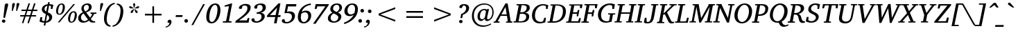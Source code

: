 SplineFontDB: 3.0
FontName: GUJPatel-Italic
FullName: GUJ Patel Italic
FamilyName: GUJ Patel
Weight: Light
Copyright: Copyright (c) 2009-2015, NLCI (http://www.nlci.in/fonts/)
Version: 1.0 Tue May 09 11:51:43 1995
ItalicAngle: 12
UnderlinePosition: -290
UnderlineWidth: 20
Ascent: 800
Descent: 200
InvalidEm: 0
LayerCount: 2
Layer: 0 0 "Back" 1
Layer: 1 0 "Fore" 0
XUID: [1021 296 1311619685 12944996]
FSType: 0
OS2Version: 3
OS2_WeightWidthSlopeOnly: 0
OS2_UseTypoMetrics: 1
CreationTime: 1258107729
ModificationTime: 1258110949
PfmFamily: 81
TTFWeight: 250
TTFWidth: 5
LineGap: 0
VLineGap: 0
Panose: 5 0 0 0 0 0 0 0 0 0
OS2TypoAscent: 0
OS2TypoAOffset: 1
OS2TypoDescent: -150
OS2TypoDOffset: 1
OS2TypoLinegap: 0
OS2WinAscent: -1
OS2WinAOffset: 1
OS2WinDescent: -52
OS2WinDOffset: 1
HheadAscent: -1
HheadAOffset: 1
HheadDescent: 52
HheadDOffset: 1
OS2SubXSize: 700
OS2SubYSize: 650
OS2SubXOff: 0
OS2SubYOff: 143
OS2SupXSize: 700
OS2SupYSize: 650
OS2SupXOff: 0
OS2SupYOff: 453
OS2StrikeYSize: 50
OS2StrikeYPos: 259
OS2Vendor: 'Alts'
OS2CodePages: 80000000.00000000
OS2UnicodeRanges: 00000000.00000000.00000000.00000000
Lookup: 4 0 0 "'akhn' Akhand in Gujarati lookup 0" { "'akhn' Akhand in Gujarati lookup 0 subtable"  } ['akhn' ('gujr' <'dflt' > ) ]
Lookup: 4 0 0 "'rphf' Reph Form in Gujarati lookup 1" { "'rphf' Reph Form in Gujarati lookup 1 subtable"  } ['rphf' ('gujr' <'dflt' > ) ]
Lookup: 4 0 0 "'blwf' Below Base Forms in Gujarati lookup 2" { "'blwf' Below Base Forms in Gujarati lookup 2 subtable"  } ['blwf' ('gujr' <'dflt' > ) ]
Lookup: 4 0 0 "'vatu' Vattu Variants in Gujarati lookup 3" { "'vatu' Vattu Variants in Gujarati lookup 3 subtable"  } ['vatu' ('gujr' <'dflt' > ) ]
Lookup: 4 0 0 "'half' Half Forms in Gujarati lookup 4" { "'half' Half Forms in Gujarati lookup 4 subtable"  } ['half' ('gujr' <'dflt' > ) ]
Lookup: 4 0 0 "'pres' Pre Base Substitutions in Gujarati lookup 5" { "'pres' Pre Base Substitutions in Gujarati lookup 5 subtable"  } ['pres' ('gujr' <'dflt' > ) ]
Lookup: 4 0 0 "'blws' Below Base Substitutions in Gujarati lookup 6" { "'blws' Below Base Substitutions in Gujarati lookup 6 subtable"  } ['blws' ('gujr' <'dflt' > ) ]
Lookup: 4 0 0 "'psts' Post Base Substitutions in Gujarati lookup 7" { "'psts' Post Base Substitutions in Gujarati lookup 7 subtable"  } ['psts' ('gujr' <'dflt' > ) ]
Lookup: 4 0 0 "'psts' Post Base Substitutions in Gujarati lookup 8" { "'psts' Post Base Substitutions in Gujarati lookup 8 subtable"  } ['psts' ('gujr' <'dflt' > ) ]
Lookup: 262 0 0 "Half Ra Matra" { "Half Ra Matra-1"  } ['p   ' ('DFLT' <'dflt' > 'gujr' <'dflt' > ) ]
Lookup: 260 0 0 "Below Matras" { "Below Matras-1"  } ['blwm' ('DFLT' <'dflt' > 'gujr' <'dflt' > ) ]
Lookup: 260 0 0 "Above Matras" { "Above Matras-1"  } ['abvm' ('DFLT' <'dflt' > 'gujr' <'dflt' > ) ]
MarkAttachClasses: 1
DEI: 91125
TtTable: prep
PUSHW_1
 10
CALL
PUSHW_1
 0
CALL
EndTTInstrs
TtTable: fpgm
PUSHW_1
 0
FDEF
MPPEM
PUSHW_1
 6
LT
IF
PUSHB_2
 1
 1
INSTCTRL
EIF
PUSHW_1
 511
SCANCTRL
PUSHW_1
 68
SCVTCI
PUSHW_2
 6
 3
SDS
SDB
ENDF
PUSHW_1
 1
FDEF
DUP
DUP
RCVT
ROUND[Black]
WCVTP
PUSHB_1
 1
ADD
ENDF
PUSHW_1
 2
FDEF
PUSHW_1
 1
LOOPCALL
POP
ENDF
PUSHW_1
 3
FDEF
DUP
GC[cur]
PUSHB_1
 3
CINDEX
GC[cur]
GT
IF
SWAP
EIF
DUP
ROLL
DUP
ROLL
MD[grid]
ABS
ROLL
DUP
GC[cur]
DUP
ROUND[Grey]
SUB
ABS
PUSHB_1
 4
CINDEX
GC[cur]
DUP
ROUND[Grey]
SUB
ABS
GT
IF
SWAP
NEG
ROLL
EIF
MDAP[rnd]
DUP
PUSHB_1
 0
GTEQ
IF
ROUND[Black]
DUP
PUSHB_1
 0
EQ
IF
POP
PUSHB_1
 64
EIF
ELSE
ROUND[Black]
DUP
PUSHB_1
 0
EQ
IF
POP
PUSHB_1
 64
NEG
EIF
EIF
MSIRP[no-rp0]
ENDF
PUSHW_1
 4
FDEF
DUP
GC[cur]
PUSHB_1
 4
CINDEX
GC[cur]
GT
IF
SWAP
ROLL
EIF
DUP
GC[cur]
DUP
ROUND[White]
SUB
ABS
PUSHB_1
 4
CINDEX
GC[cur]
DUP
ROUND[White]
SUB
ABS
GT
IF
SWAP
ROLL
EIF
MDAP[rnd]
MIRP[rp0,min,rnd,black]
ENDF
PUSHW_1
 5
FDEF
MPPEM
DUP
PUSHB_1
 3
MINDEX
LT
IF
LTEQ
IF
PUSHB_1
 128
WCVTP
ELSE
PUSHB_1
 64
WCVTP
EIF
ELSE
POP
POP
DUP
RCVT
PUSHB_1
 192
LT
IF
PUSHB_1
 192
WCVTP
ELSE
POP
EIF
EIF
ENDF
PUSHW_1
 6
FDEF
DUP
DUP
RCVT
ROUND[Black]
WCVTP
PUSHB_1
 1
ADD
DUP
DUP
RCVT
RDTG
ROUND[Black]
RTG
WCVTP
PUSHB_1
 1
ADD
ENDF
PUSHW_1
 7
FDEF
PUSHW_1
 6
LOOPCALL
ENDF
PUSHW_1
 8
FDEF
MPPEM
DUP
PUSHB_1
 3
MINDEX
GTEQ
IF
PUSHB_1
 64
ELSE
PUSHB_1
 0
EIF
ROLL
ROLL
DUP
PUSHB_1
 3
MINDEX
GTEQ
IF
SWAP
POP
PUSHB_1
 128
ROLL
ROLL
ELSE
ROLL
SWAP
EIF
DUP
PUSHB_1
 3
MINDEX
GTEQ
IF
SWAP
POP
PUSHW_1
 192
ROLL
ROLL
ELSE
ROLL
SWAP
EIF
DUP
PUSHB_1
 3
MINDEX
GTEQ
IF
SWAP
POP
PUSHW_1
 256
ROLL
ROLL
ELSE
ROLL
SWAP
EIF
DUP
PUSHB_1
 3
MINDEX
GTEQ
IF
SWAP
POP
PUSHW_1
 320
ROLL
ROLL
ELSE
ROLL
SWAP
EIF
DUP
PUSHW_1
 3
MINDEX
GTEQ
IF
PUSHB_1
 3
CINDEX
RCVT
PUSHW_1
 384
LT
IF
SWAP
POP
PUSHW_1
 384
SWAP
POP
ELSE
PUSHB_1
 3
CINDEX
RCVT
SWAP
POP
SWAP
POP
EIF
ELSE
POP
EIF
WCVTP
ENDF
PUSHW_1
 9
FDEF
MPPEM
GTEQ
IF
RCVT
WCVTP
ELSE
POP
POP
EIF
ENDF
PUSHW_1
 10
FDEF
MPPEM
PUSHW_1
 6
LT
IF
PUSHB_2
 1
 1
INSTCTRL
EIF
PUSHW_1
 511
SCANCTRL
PUSHW_1
 68
SCVTCI
PUSHW_2
 6
 3
SDS
SDB
ENDF
PUSHW_1
 11
FDEF
DUP
DUP
RCVT
ROUND[Black]
WCVTP
PUSHB_1
 1
ADD
ENDF
PUSHW_1
 12
FDEF
PUSHW_1
 11
LOOPCALL
POP
ENDF
PUSHW_1
 13
FDEF
DUP
GC[cur]
PUSHB_1
 3
CINDEX
GC[cur]
GT
IF
SWAP
EIF
DUP
ROLL
DUP
ROLL
MD[grid]
ABS
ROLL
DUP
GC[cur]
DUP
ROUND[Grey]
SUB
ABS
PUSHB_1
 4
CINDEX
GC[cur]
DUP
ROUND[Grey]
SUB
ABS
GT
IF
SWAP
NEG
ROLL
EIF
MDAP[rnd]
DUP
PUSHB_1
 0
GTEQ
IF
ROUND[Black]
DUP
PUSHB_1
 0
EQ
IF
POP
PUSHB_1
 64
EIF
ELSE
ROUND[Black]
DUP
PUSHB_1
 0
EQ
IF
POP
PUSHB_1
 64
NEG
EIF
EIF
MSIRP[no-rp0]
ENDF
PUSHW_1
 14
FDEF
DUP
GC[cur]
PUSHB_1
 4
CINDEX
GC[cur]
GT
IF
SWAP
ROLL
EIF
DUP
GC[cur]
DUP
ROUND[White]
SUB
ABS
PUSHB_1
 4
CINDEX
GC[cur]
DUP
ROUND[White]
SUB
ABS
GT
IF
SWAP
ROLL
EIF
MDAP[rnd]
MIRP[rp0,min,rnd,black]
ENDF
PUSHW_1
 15
FDEF
MPPEM
DUP
PUSHB_1
 3
MINDEX
LT
IF
LTEQ
IF
PUSHB_1
 128
WCVTP
ELSE
PUSHB_1
 64
WCVTP
EIF
ELSE
POP
POP
DUP
RCVT
PUSHB_1
 192
LT
IF
PUSHB_1
 192
WCVTP
ELSE
POP
EIF
EIF
ENDF
PUSHW_1
 16
FDEF
DUP
DUP
RCVT
ROUND[Black]
WCVTP
PUSHB_1
 1
ADD
DUP
DUP
RCVT
RDTG
ROUND[Black]
RTG
WCVTP
PUSHB_1
 1
ADD
ENDF
PUSHW_1
 17
FDEF
PUSHW_1
 16
LOOPCALL
ENDF
PUSHW_1
 18
FDEF
MPPEM
DUP
PUSHB_1
 3
MINDEX
GTEQ
IF
PUSHB_1
 64
ELSE
PUSHB_1
 0
EIF
ROLL
ROLL
DUP
PUSHB_1
 3
MINDEX
GTEQ
IF
SWAP
POP
PUSHB_1
 128
ROLL
ROLL
ELSE
ROLL
SWAP
EIF
DUP
PUSHB_1
 3
MINDEX
GTEQ
IF
SWAP
POP
PUSHW_1
 192
ROLL
ROLL
ELSE
ROLL
SWAP
EIF
DUP
PUSHB_1
 3
MINDEX
GTEQ
IF
SWAP
POP
PUSHW_1
 256
ROLL
ROLL
ELSE
ROLL
SWAP
EIF
DUP
PUSHB_1
 3
MINDEX
GTEQ
IF
SWAP
POP
PUSHW_1
 320
ROLL
ROLL
ELSE
ROLL
SWAP
EIF
DUP
PUSHW_1
 3
MINDEX
GTEQ
IF
PUSHB_1
 3
CINDEX
RCVT
PUSHW_1
 384
LT
IF
SWAP
POP
PUSHW_1
 384
SWAP
POP
ELSE
PUSHB_1
 3
CINDEX
RCVT
SWAP
POP
SWAP
POP
EIF
ELSE
POP
EIF
WCVTP
ENDF
PUSHW_1
 19
FDEF
MPPEM
GTEQ
IF
RCVT
WCVTP
ELSE
POP
POP
EIF
ENDF
EndTTInstrs
ShortTable: cvt  2
  20
  20
EndShort
ShortTable: maxp 16
  1
  0
  317
  163
  12
  119
  4
  1
  0
  0
  20
  0
  512
  742
  3
  2
EndShort
LangName: 1033 "" "" "" "NLCI:GUJ Gir Italic" "" "1.0 Tue May 09 11:51:43 1995"
Encoding: UnicodeBmp
Compacted: 1
UnicodeInterp: none
NameList: Adobe Glyph List
DisplaySize: -48
AntiAlias: 1
FitToEm: 1
WinInfo: 0 36 12
AnchorClass2: "r" "Half Ra Matra-1" "b" "Below Matras-1" "a" "Above Matras-1"
BeginChars: 65672 317

StartChar: .notdef
Encoding: 65536 -1 0
Width: 446
Flags: HW
LayerCount: 2
EndChar

StartChar: .null
Encoding: 65537 -1 1
Width: 268
Flags: HW
LayerCount: 2
Fore
Refer: 0 -1 N 1 0 0 1 0 0 0
EndChar

StartChar: nonmarkingreturn
Encoding: 65538 -1 2
Width: 328
Flags: HW
LayerCount: 2
Fore
Refer: 0 -1 N 1 0 0 1 0 0 0
EndChar

StartChar: space
Encoding: 32 32 3
Width: 292
Flags: HW
LayerCount: 2
EndChar

StartChar: exclam
Encoding: 33 33 4
Width: 337
Flags: HW
LayerCount: 2
Fore
SplineSet
131 106 m 256
 163.997 106 195 86.1123 195 48 c 0
 195 22.35 176.4 -8 130 -8 c 0
 101.824 -8 69 11.0563 69 48 c 0
 69 82.8 95.25 106 131 106 c 256
296 631 m 1
 182 170 l 1
 120 170 l 1
 170 602 l 2
 173.919 639.232 185.6 683 248 683 c 0
 280.667 683 296.667 665.667 296 631 c 1
EndSplineSet
EndChar

StartChar: quotedbl
Encoding: 34 34 5
Width: 331
Flags: HW
LayerCount: 2
Fore
SplineSet
172 714 m 256
 196.573 714 211.543 699.566 214 675 c 0
 214 668.438 204.248 633.759 195.5 607 c 130
 133 424 l 1
 102 424 l 1
 114 647 l 1
 114 696.612 137.2 714 172 714 c 256
330 716 m 0
 355.528 716 370.502 701.982 373 677 c 0
 373 670.469 362.287 635.877 353.5 609 c 130
 290 426 l 1
 258 426 l 1
 270 649 l 1
 270 680.933 282 716 330 716 c 0
EndSplineSet
EndChar

StartChar: numbersign
Encoding: 35 35 6
Width: 743
Flags: HW
LayerCount: 2
Fore
SplineSet
337 420 m 1
 290 277 l 1
 435 277 l 1
 482 420 l 1
 337 420 l 1
538 420 m 1
 491 277 l 1
 651 277 l 1
 651 228 l 1
 474 228 l 1
 390 -22 l 1
 340 -6 l 1
 419 228 l 1
 274 228 l 1
 190 -22 l 1
 141 -5 l 1
 220 228 l 1
 79 228 l 1
 79 277 l 1
 236 277 l 1
 285 420 l 1
 124 420 l 1
 124 471 l 1
 301 471 l 1
 381 706 l 1
 432 690 l 1
 356 471 l 1
 501 471 l 1
 580 706 l 1
 631 690 l 1
 556 471 l 1
 695 471 l 1
 695 420 l 1
 538 420 l 1
EndSplineSet
EndChar

StartChar: dollar
Encoding: 36 36 7
Width: 556
Flags: HW
LayerCount: 2
Fore
SplineSet
258 55 m 1
 277.848 59.6076 374.059 82.1429 372 181 c 1
 372 240.4 329.232 267.028 301 280 c 1
 258 55 l 1
308 617 m 1
 232.58 594.046 204 546.2 204 499 c 0
 204 468.779 214.2 431.4 267 405 c 1
 308 617 l 1
252 312 m 1
 150.806 354.436 108 409.8 108 475 c 0
 108 601.311 227.595 662.257 322 669 c 1
 336 744 l 1
 393 744 l 1
 381 672 l 1
 442.652 672 499.381 651.924 524 647 c 1
 491 496 l 1
 433 496 l 1
 437 593 l 2
 437 610.009 390.281 621 370 621 c 1
 324 373 l 1
 385.968 354.222 482 307.532 482 208 c 0
 482 44.8 300.875 4 254 4 c 1
 235 -99 l 1
 176 -99 l 1
 195 3 l 1
 126.471 5.63575 79.136 18.3567 25 44 c 1
 56 201 l 1
 122 201 l 1
 114 86 l 2
 114 81.2 118.2 80 120 80 c 0
 123.948 80 160.517 59.8322 203 57 c 1
 252 312 l 1
EndSplineSet
EndChar

StartChar: percent
Encoding: 37 37 8
Width: 859
Flags: HW
LayerCount: 2
Fore
SplineSet
196 307 m 0
 290.4 307 316.625 521.376 314 566 c 1
 314 606.653 305.443 646 264 646 c 0
 167.2 646 143 438.313 143 391 c 0
 143 352.649 152.193 307 196 307 c 0
629 23 m 0
 700.116 23 740.035 155.565 748 283 c 1
 748 324.184 738.932 363 697 363 c 0
 601 363 577 153.094 577 108 c 0
 577 65.6925 585.69 23 629 23 c 0
273 685 m 0
 365.8 685 389 611.625 389 547 c 0
 389 415.893 316.807 270 189 270 c 0
 95.4 270 72 344.756 72 408 c 0
 72 509.567 126.591 685 273 685 c 0
196 1 m 1
 134 1 l 1
 694 671 l 1
 756 671 l 1
 196 1 l 1
705 404 m 0
 797.8 404 818.744 333.689 821 266 c 1
 821 134.246 749.754 -12 621 -12 c 0
 528.2 -12 505 63.3688 505 126 c 0
 505 259.235 577.681 404 705 404 c 0
EndSplineSet
EndChar

StartChar: ampersand
Encoding: 38 38 9
Width: 704
Flags: HW
LayerCount: 2
Fore
SplineSet
119 186 m 0
 119 104.595 179.74 55 241 55 c 0
 293.8 55 333.969 79.2401 373 108 c 1
 210 328 l 1
 149.449 289.074 119 242.8 119 186 c 0
273 397 m 1
 369.189 433.486 401.836 483.406 404 544 c 1
 404 597.075 374.4 634 330 634 c 256
 286.383 634 219 603.441 219 525 c 0
 219 473.8 247.789 427.253 273 397 c 1
447 178 m 1
 483.934 219.366 510.947 270.889 523 296 c 1
 519.4 303.2 517.849 304.151 515 307 c 1
 464 315 l 1
 464 360 l 1
 676 360 l 1
 676 315 l 1
 595 310 l 1
 568.577 251.869 523.823 186.836 473 132 c 1
 516.033 73.7791 553.282 51 632 51 c 1
 632 8 l 1
 588.8 8 588.8 7 560 7 c 2
 530.5 7 l 130
 482.3 7 453.263 19.7536 410 73 c 1
 359.151 34.2579 290.159 -3 194 -3 c 0
 98.2651 -3 18 54.2378 18 161 c 0
 18 279.815 125.934 340.595 187 372 c 1
 158.955 410.244 134 448.8 134 500 c 0
 134 611 234.83 685 355 685 c 0
 475.483 685 507 607.475 507 555 c 0
 507 478.6 456.286 414.893 307 364 c 1
 447 178 l 1
EndSplineSet
EndChar

StartChar: quotesingle
Encoding: 39 39 10
Width: 169
Flags: HW
LayerCount: 2
Fore
SplineSet
178 714 m 0
 199.515 714 221.472 704.446 220 675 c 0
 220 668.469 209.287 633.877 200.5 607 c 130
 162.5 496 l 129
 145.5 450 l 130
 140.5 436.667 137.333 428 136 424 c 1
 104 424 l 1
 116 647 l 2
 119.571 700.562 146.102 714 178 714 c 0
EndSplineSet
EndChar

StartChar: parenleft
Encoding: 40 40 11
Width: 418
Flags: HW
LayerCount: 2
Fore
SplineSet
303 -136 m 1
 167.262 -130.571 74 -15.0113 74 144 c 0
 74 390.393 206.2 698.318 466 718 c 1
 458 671 l 1
 249.996 645.634 173 301.819 173 123 c 0
 173 10.304 206.548 -69.1825 312 -91 c 1
 303 -136 l 1
EndSplineSet
EndChar

StartChar: parenright
Encoding: 41 41 12
Width: 417
Flags: HW
LayerCount: 2
Fore
SplineSet
247 456 m 0
 247 559.674 207.817 650.824 109 664 c 1
 118 709 l 1
 264.91 695.141 333.703 584.735 343 475.5 c 128
 344.333 459.833 345.667 449 347 443 c 1
 347 181.801 239.412 -32.5397 61 -113 c 128
 27 -128.333 -8.33333 -138 -45 -142 c 1
 -37 -95 l 1
 89.6596 -80.2721 194.615 60.462 235.5 321.5 c 128
 239.667 348.108 247 402.2 247 456 c 0
EndSplineSet
EndChar

StartChar: asterisk
Encoding: 42 42 13
Width: 500
Flags: HW
LayerCount: 2
Fore
SplineSet
262 362 m 1
 192 337 l 1
 193 411 l 1
 294 492 l 1
 307 483 l 1
 262 362 l 1
291 505 m 1
 162 512 l 1
 118 568 l 1
 187 588 l 1
 294 518 l 1
 291 505 l 1
364 361 m 1
 318 481 l 1
 331 490 l 1
 432 409 l 1
 433 335 l 1
 364 361 l 1
318 527 m 1
 306 527 l 1
 271 652 l 1
 312 713 l 1
 353 652 l 1
 318 527 l 1
462 511 m 1
 334 504 l 1
 331 518 l 1
 437 588 l 1
 507 568 l 1
 462 511 l 1
EndSplineSet
EndChar

StartChar: plus
Encoding: 43 43 14
Width: 1000
Flags: HW
LayerCount: 2
Fore
SplineSet
530 269 m 1
 530 0 l 1
 469 0 l 1
 469 269 l 1
 200 269 l 1
 200 331 l 1
 469 331 l 1
 469 600 l 1
 530 600 l 1
 530 331 l 1
 799 331 l 1
 799 269 l 1
 530 269 l 1
EndSplineSet
EndChar

StartChar: comma
Encoding: 44 44 15
Width: 279
Flags: HW
LayerCount: 2
Fore
SplineSet
90 116 m 0
 147.299 116 146.137 71.7256 159 46 c 1
 159 -64.8809 53.9615 -161.027 -55 -169 c 1
 -48 -133 l 1
 32.9319 -116.814 73.7726 -75.3643 87 4 c 1
 25 4 l 1
 17.4262 13.0885 16 25.8423 16 35 c 0
 16 76.8217 51.7292 116 90 116 c 0
EndSplineSet
EndChar

StartChar: hyphen
Encoding: 45 45 16
Width: 318
Flags: HW
LayerCount: 2
Fore
SplineSet
270 207 m 1
 30 207 l 1
 43 274 l 1
 283 274 l 1
 270 207 l 1
EndSplineSet
EndChar

StartChar: period
Encoding: 46 46 17
Width: 279
Flags: HW
LayerCount: 2
Fore
SplineSet
86 120 m 0
 124.769 120 151 88.0768 151 55 c 0
 151 15.4 120.05 -11 86 -11 c 0
 47.6 -11 22 20.2 22 55 c 0
 22 86 45.1625 120 86 120 c 0
EndSplineSet
EndChar

StartChar: slash
Encoding: 47 47 18
Width: 490
Flags: HW
LayerCount: 2
Fore
SplineSet
63 -92 m 1
 0 -92 l 1
 425 671 l 1
 489 671 l 1
 63 -92 l 1
EndSplineSet
EndChar

StartChar: zero
Encoding: 48 48 19
Width: 556
Flags: HW
LayerCount: 2
Fore
SplineSet
239 39 m 0
 355.732 39 437.823 282.658 442 479 c 1
 442 609.55 386.8 635 350 635 c 0
 227.6 635 146 379.522 146 193 c 0
 146 82.8418 183.2 39 239 39 c 0
359 686 m 0
 492.394 686 548 588.006 548 461 c 0
 548 217.398 416.356 -13 228 -13 c 0
 140.05 -13 36 31.6 36 210 c 0
 36 422.273 146.265 686 359 686 c 0
EndSplineSet
EndChar

StartChar: one
Encoding: 49 49 20
Width: 556
Flags: HW
LayerCount: 2
Fore
SplineSet
304 71 m 2
 302.462 58.6923 309.35 53 323 53 c 2
 397 49 l 1
 397 3 l 1
 84 3 l 1
 84 49 l 1
 185 53 l 2
 199.4 53 202.424 66.968 203 71 c 2
 305 594 l 1
 148 574 l 1
 148 618 l 1
 385 684 l 1
 421 684 l 1
 304 71 l 2
EndSplineSet
EndChar

StartChar: two
Encoding: 50 50 21
Width: 556
Flags: HW
LayerCount: 2
Fore
SplineSet
357 689 m 0
 455.037 689 547.836 650.953 535 538 c 1
 535 402.794 390.949 285.429 320 230 c 129
 254.5 181 l 129
 120 88 l 1
 399 88 l 1
 433 172 l 1
 493 172 l 1
 462 5 l 1
 -17 5 l 1
 -4 69 l 1
 127.5 164 l 129
 297.94 290.039 421 395.489 421 527 c 0
 421 610.2 370.1 631 321 631 c 0
 294 631 272.386 624.277 253.5 616.5 c 130
 240 611 l 1
 220 506 l 1
 213.918 502.959 192.978 491 166 491 c 0
 136.573 491 112 502.141 112 533 c 0
 112 605.033 221.611 689 357 689 c 0
EndSplineSet
EndChar

StartChar: three
Encoding: 51 51 22
Width: 556
Flags: HW
LayerCount: 2
Fore
SplineSet
356 690 m 0
 448.146 690 536.552 658.844 535 544 c 0
 535 507.2 516.802 408.494 354 360 c 1
 440.352 349.206 495 309.6 495 234 c 0
 495 104.46 361.351 -9 196 -9 c 0
 59.7656 -9 14 55.8 14 99 c 0
 14 113.95 26 155 74 155 c 0
 89.3411 155 105.132 152.076 116 148 c 1
 131 64 l 1
 143.046 55.9692 174.8 43 204 43 c 0
 299.975 43 380 120.137 380 219 c 0
 380 303.8 318.182 325 270 325 c 0
 256.2 325 242.183 324.845 201 320 c 1
 209 382 l 1
 333.918 376.684 419 443.2 419 535 c 0
 419 616.6 353.285 637 320 637 c 0
 285.2 637 253.784 624.588 233 609 c 1
 218 514 l 1
 213.211 514 190.186 504 166 504 c 0
 138.19 504 115 520.428 115 551 c 0
 115 627.604 233.857 690 356 690 c 0
EndSplineSet
EndChar

StartChar: four
Encoding: 52 52 23
Width: 556
Flags: HW
LayerCount: 2
Fore
SplineSet
132 270 m 1
 336 270 l 1
 389 535 l 1
 132 270 l 1
507 202 m 1
 415 202 l 1
 372 -27 l 1
 278 -27 l 1
 323 202 l 1
 21 202 l 1
 34 268 l 1
 436 685 l 1
 510 685 l 1
 430 269 l 1
 520 269 l 1
 507 202 l 1
EndSplineSet
EndChar

StartChar: five
Encoding: 53 53 24
Width: 556
Flags: HW
LayerCount: 2
Fore
SplineSet
374 225 m 256
 374 324.2 291.681 349 210 349 c 0
 193.937 349 173.795 348.12 157 347 c 130
 128 345 l 130
 118.667 344.333 110.667 343.667 104 343 c 1
 170 672 l 1
 536 672 l 1
 526 589 l 1
 235 589 l 1
 196 396 l 1
 235.321 406.923 267.397 410 298 410 c 0
 400.106 410 485 361.639 485 250 c 0
 485 108.005 349.965 -14 176 -14 c 0
 40.5766 -14 10 41.2 10 78 c 0
 10 113.4 37.475 137 75 137 c 0
 86.6 137 98.3077 135.138 104 134 c 1
 130 50 l 1
 166.9 37.7 181.2 37 194 37 c 0
 288.97 37 374 121.077 374 225 c 256
EndSplineSet
EndChar

StartChar: six
Encoding: 54 54 25
Width: 556
Flags: HW
LayerCount: 2
Fore
SplineSet
254 38 m 0
 337.093 38 415.747 137.855 413 245 c 1
 413 313.3 389.2 386 294 386 c 0
 267.8 386 226.303 384.976 163 335 c 1
 163 327.093 146 259.727 146 206 c 0
 146 129.395 167.996 38 254 38 c 0
337 452 m 0
 442.049 452 519 387.897 519 273 c 0
 519 112.2 393.345 -13 247 -13 c 0
 151.324 -13 38 32.8 38 216 c 0
 38 474.788 234.221 687.577 506 714 c 1
 506 660 l 1
 294.202 636.835 200.679 491.253 177 402 c 1
 217.335 428.89 269.678 452 337 452 c 0
EndSplineSet
EndChar

StartChar: seven
Encoding: 55 55 26
Width: 556
Flags: HW
LayerCount: 2
Fore
SplineSet
596 627 m 1
 141 -15 l 1
 135 -37 l 1
 37 -37 l 1
 481 589 l 1
 190 589 l 1
 159 500 l 1
 96 500 l 1
 129 670 l 1
 605 670 l 1
 596 627 l 1
EndSplineSet
EndChar

StartChar: eight
Encoding: 56 56 27
Width: 556
Flags: HW
LayerCount: 2
Fore
SplineSet
247 39 m 256
 325.151 39 397 102.873 397 182 c 0
 397 245.966 313.062 287.488 230 325 c 1
 184.504 300.356 118 250.321 118 165 c 0
 118 91.0125 168.812 39 247 39 c 256
334 378 m 1
 373.41 398.562 443.063 451.41 434 536 c 1
 434 593.912 400.747 635 339 635 c 0
 268.503 635 207 578.106 207 498 c 0
 207 429.474 295.068 394.11 334 378 c 1
348 685 m 0
 454.451 685 521.597 641.161 531 544 c 1
 531 469.6 500.609 408.964 383 358 c 1
 422.672 341.296 506 300 506 213 c 0
 506 94.1715 391.679 -10 231 -10 c 0
 119.08 -10 20 35.6367 20 152 c 0
 20 233.2 79.6564 309.747 186 355 c 1
 142.585 377.576 107 411.888 107 477 c 0
 107 579.499 190.056 685 348 685 c 0
EndSplineSet
EndChar

StartChar: nine
Encoding: 57 57 28
Width: 556
Flags: HW
LayerCount: 2
Fore
SplineSet
177 423 m 0
 177 321.434 246.6 288 293 288 c 0
 347.8 288 403.134 320.134 430 347 c 1
 440.83 411.982 446.514 424.665 451 477 c 1
 451 609.009 382.6 636 337 636 c 0
 252.283 636 177 539.593 177 423 c 0
352 683 m 0
 452.565 683 553 641.2 553 474 c 0
 553 180.001 288.413 13.7458 66 -55 c 1
 46 -8 l 1
 206.067 52.4026 312.918 124.529 399 268 c 1
 367.819 252.409 307.2 227 246 227 c 0
 179.059 227 66 262 66 402 c 0
 66 558.3 188.62 683 352 683 c 0
EndSplineSet
EndChar

StartChar: colon
Encoding: 58 58 29
Width: 279
Flags: HW
LayerCount: 2
Fore
SplineSet
86 120 m 0
 124.769 120 151 88.0768 151 55 c 0
 151 15.4 120.05 -11 86 -11 c 0
 47 -11 21 20.275 21 55 c 0
 21 87.1773 46.602 120 86 120 c 0
159 490 m 0
 197.769 490 224 458.077 224 425 c 256
 224 386.231 192.077 360 159 360 c 0
 119.4 360 93 390.95 93 425 c 256
 93 459.05 119.4 490 159 490 c 0
EndSplineSet
EndChar

StartChar: semicolon
Encoding: 59 59 30
Width: 279
Flags: HW
LayerCount: 2
Fore
SplineSet
91 117 m 0
 147.527 117 148.013 73.3689 159 47 c 1
 159 -72.5728 45.184 -161.669 -55 -169 c 1
 -48 -133 l 1
 45.8077 -114.238 76.3186 -61.2245 87 5 c 1
 25 5 l 1
 17.0328 14.5607 16 31.4 16 38 c 0
 16 72.8812 48.4688 117 91 117 c 0
154 487 m 0
 192.769 487 219 455.077 219 422 c 256
 219 383.231 187.077 357 154 357 c 0
 114.4 357 88 387.95 88 422 c 256
 88 456.05 114.4 487 154 487 c 0
EndSplineSet
EndChar

StartChar: less
Encoding: 60 60 31
Width: 1000
Flags: HW
LayerCount: 2
Fore
SplineSet
200 269 m 1
 200 331 l 1
 799 560 l 1
 799 498 l 1
 264 299 l 1
 799 101 l 1
 799 39 l 1
 200 269 l 1
EndSplineSet
EndChar

StartChar: equal
Encoding: 61 61 32
Width: 1000
Flags: HW
LayerCount: 2
Fore
SplineSet
200 178 m 1
 200 240 l 1
 799 240 l 1
 799 178 l 1
 200 178 l 1
200 359 m 1
 200 421 l 1
 799 421 l 1
 799 359 l 1
 200 359 l 1
EndSplineSet
EndChar

StartChar: greater
Encoding: 62 62 33
Width: 1000
Flags: HW
LayerCount: 2
Fore
SplineSet
200 39 m 1
 200 101 l 1
 735 299 l 1
 200 498 l 1
 200 560 l 1
 799 331 l 1
 799 269 l 1
 200 39 l 1
EndSplineSet
EndChar

StartChar: question
Encoding: 63 63 34
Width: 485
Flags: HW
LayerCount: 2
Fore
SplineSet
165 100 m 256
 214.6 100 227 61.15 227 43 c 0
 227 11.3 202.2 -15 165 -15 c 256
 120 -15 100 16.1625 100 41 c 256
 100 70.8984 125.225 100 165 100 c 256
282 677 m 0
 430.07 677 463.928 592.062 462 540 c 1
 462 438.8 393.304 348.387 236 287 c 1
 214 168 l 1
 148 168 l 1
 174 316 l 1
 249.901 338.324 355 408.231 355 528 c 0
 355 595.85 316.772 631 252 631 c 1
 191 532 l 1
 163 532 l 2
 132.879 532 109 544.324 109 572 c 0
 109 613.73 155.043 677 282 677 c 0
EndSplineSet
EndChar

StartChar: at
Encoding: 64 64 35
Width: 936
Flags: HW
LayerCount: 2
Fore
SplineSet
377 230 m 0
 377 175.55 392.6 123 455 123 c 0
 494.6 123 529.9 155.015 554 186 c 1
 594 393 l 2
 596.529 408.172 571.943 449 536 449 c 0
 440.6 449 377 355.624 377 230 c 0
533 688 m 0
 726.18 688 873 580.663 873 373 c 0
 873 175.715 735.231 59 632 59 c 0
 587.85 59 555 75.4 555 141 c 1
 482.744 68.7442 440.6 60 412 60 c 0
 338.2 60 289 122.863 289 221 c 0
 289 375.771 409.738 491 534 491 c 0
 543.385 491 577.4 491.8 629 466 c 1
 647 488 l 1
 704 488 l 1
 704 483.016 695.416 447.148 693 437 c 130
 638 195 l 2
 636 183.667 635 173.333 635 164 c 128
 635 135.771 646.898 119 675 119 c 256
 731.7 119 826 214.617 826 375 c 0
 826 556.89 695.663 646 547 646 c 0
 303.958 646 159 466.404 159 259 c 0
 159 58.9573 284.344 -99 507 -99 c 0
 611.4 -99 689.753 -69.6804 768 -27 c 1
 782 -63 l 1
 715.088 -99.4975 607.434 -149 482 -149 c 0
 273.256 -149 87 -6.60407 87 239 c 0
 87 528.784 302.407 688 533 688 c 0
EndSplineSet
EndChar

StartChar: A
Encoding: 65 65 36
Width: 672
Flags: HW
LayerCount: 2
Fore
SplineSet
374 563 m 1
 227 304 l 1
 417 304 l 1
 374 563 l 1
392 0 m 1
 392 41 l 1
 437 45 l 2
 451 46.3333 457.333 52.3333 456 63 c 2
 426 253 l 1
 200 253 l 1
 98 63 l 2
 91.104 50.5872 99.5414 47.247 117 46 c 2
 162 42 l 1
 162 1 l 1
 -53 1 l 1
 -53 42 l 1
 3 47 l 1
 372 686 l 1
 452 686 l 1
 559 65 l 2
 560.347 52.8749 563.309 48 577 48 c 1
 622 44 l 1
 622 3 l 1
 392 0 l 1
EndSplineSet
EndChar

StartChar: B
Encoding: 66 66 37
Width: 606
Flags: HW
LayerCount: 2
Fore
SplineSet
378 668 m 2
 523.627 668 574 617.6 574 542 c 0
 574 431.6 486.176 383.292 408 358 c 1
 531.864 342.517 553 279.4 553 227 c 0
 553 49.4 406.33 5 261 5 c 2
 -12 5 l 1
 -12 46 l 1
 50 50 l 2
 57.2 50 66.1046 51.8369 68 67 c 1
 172 605 l 2
 173.624 617.996 167.36 623 153 623 c 1
 98 627 l 1
 98 668 l 1
 378 668 l 2
228 47 m 2
 412.945 47 445.848 147.738 445 213 c 0
 445 300.2 377.873 322 294 322 c 0
 270.526 322 240.804 320.601 220 318 c 1
 168 47 l 1
 228 47 l 2
276 374 m 2
 385.841 374 457.279 432.832 464 537 c 1
 464 606.317 402.847 628 330 628 c 0
 308.806 628 293.955 627 280 627 c 1
 232 374 l 1
 276 374 l 2
EndSplineSet
EndChar

StartChar: C
Encoding: 67 67 38
Width: 629
Flags: HW
LayerCount: 2
Fore
SplineSet
53 261 m 0
 53 477.701 217.9 678 452 678 c 0
 507 678 549.949 667.607 589.5 655.5 c 130
 642 639 l 1
 617 491 l 1
 558 491 l 1
 558 583 l 2
 558 595.597 545.56 606.48 541 608 c 0
 539.112 608 507.428 631 459 631 c 0
 302.238 631 161 478.838 161 254 c 0
 161 85.5859 271.763 35 363 35 c 0
 389.6 35 417.611 41.0959 429.5 46.5 c 128
 433.167 48.1667 435.333 49 436 49 c 0
 443.26 49 454.278 58.8344 457 67 c 2
 499 181 l 1
 558 181 l 1
 532 19 l 1
 522.713 17.1426 426.079 -19 328 -19 c 0
 148.534 -19 53 99.102 53 261 c 0
EndSplineSet
EndChar

StartChar: D
Encoding: 68 68 39
Width: 670
Flags: HW
LayerCount: 2
Fore
SplineSet
239 49 m 2
 441.878 49 546.547 229.469 544 423 c 1
 544 570.375 461.056 614.76 312 618 c 1
 276 618 l 1
 167 49 l 1
 239 49 l 2
336 659 m 2
 563.508 659 654.196 556.137 652 409 c 1
 652 161.2 475.237 -4 223 -4 c 2
 -12 -4 l 1
 -12 37 l 1
 50 41 l 2
 60.8 41 64.9647 45.8588 68 58 c 2
 172 596 l 2
 173.624 608.996 167.36 614 153 614 c 1
 98 618 l 1
 98 659 l 1
 336 659 l 2
EndSplineSet
EndChar

StartChar: E
Encoding: 69 69 40
Width: 558
Flags: HW
LayerCount: 2
Fore
SplineSet
486 601 m 2
 486 617.2 478.8 619 468 619 c 2
 277 619 l 1
 232 373 l 1
 365 373 l 2
 379.86 373 385.281 378.604 389 391 c 2
 408 457 l 1
 463 457 l 1
 420 228 l 1
 363 228 l 1
 373 299 l 2
 374.333 312.333 368 319 354 319 c 2
 219 319 l 1
 168 46 l 1
 402 46 l 2
 415.421 46 422.391 54.565 425 65 c 2
 456 161 l 1
 517 161 l 1
 484 -5 l 1
 -16 -5 l 1
 -16 36 l 1
 42 40 l 2
 55.3333 40.6667 62.6667 46.6667 64 58 c 2
 168 596 l 2
 169.498 607.984 164.4 614 150 614 c 1
 95 618 l 1
 95 659 l 1
 578 659 l 1
 549 520 l 1
 486 520 l 1
 486 601 l 2
EndSplineSet
EndChar

StartChar: F
Encoding: 70 70 41
Width: 514
Flags: HW
LayerCount: 2
Fore
SplineSet
475 601 m 2
 475 615.4 469.2 619 456 619 c 2
 277 619 l 1
 229 362 l 1
 356 362 l 2
 369.2 362 375.415 367.077 378 380 c 2
 397 448 l 1
 454 448 l 1
 411 220 l 1
 354 220 l 1
 363 289 l 2
 364.473 302.259 355 308 343 308 c 2
 217 308 l 1
 170 61 l 2
 168.533 50.7341 173.243 44 188 44 c 2
 252 40 l 1
 252 -1 l 1
 -15 -1 l 1
 -15 40 l 1
 42 44 l 2
 55.3333 44.6667 63.3333 50.6667 66 62 c 2
 170 600 l 2
 171.624 612.996 165.36 618 151 618 c 1
 96 622 l 1
 96 663 l 1
 569 663 l 1
 538 509 l 1
 475 509 l 1
 475 601 l 2
EndSplineSet
EndChar

StartChar: G
Encoding: 71 71 42
Width: 687
Flags: HW
LayerCount: 2
Fore
SplineSet
169 252 m 0
 169 93.5004 286.809 41 360 41 c 0
 406.062 41 429.228 49.2457 458 55 c 1
 497 258 l 2
 498.551 270.411 493.2 275 478 275 c 1
 423 280 l 1
 423 321 l 1
 680 321 l 1
 680 280 l 1
 618 276 l 2
 605.253 276 596.503 270.263 594 259 c 2
 550 25 l 1
 467.5 5.5 l 130
 428.778 -2.99991 384.495 -11 338 -11 c 0
 113.2 -11 57 156.393 57 270 c 0
 57 516.528 264.468 685 486 685 c 0
 538.6 685 566.84 681.512 617.5 667.5 c 130
 669 653 l 1
 638 493 l 1
 571 493 l 1
 573 584 l 2
 573 605.6 558.765 609.941 554 611 c 0
 549.825 611 526.7 629 474 629 c 0
 327.72 629 169 486.139 169 252 c 0
EndSplineSet
EndChar

StartChar: H
Encoding: 72 72 43
Width: 725
Flags: HW
LayerCount: 2
Fore
SplineSet
708 624 m 1
 695.198 624 687.483 617.172 685 606 c 2
 581 68 l 2
 579.278 55.9478 585.932 51 600 51 c 1
 656 47 l 1
 656 6 l 1
 395 6 l 1
 395 47 l 1
 455 51 l 2
 465.77 51 475.734 57.8723 477 68 c 2
 526 328 l 1
 214 328 l 1
 165 68 l 2
 163.533 57.7341 168.243 51 183 51 c 1
 241 47 l 1
 241 6 l 1
 -19 6 l 1
 -19 47 l 1
 38 51 l 2
 51.3333 51.6667 59.3333 57.6667 62 69 c 2
 166 607 l 2
 167.624 619.996 161.36 625 147 625 c 1
 92 629 l 1
 92 670 l 1
 351 670 l 1
 351 629 l 1
 292 625 l 2
 287.6 625 271.795 623.156 270 607 c 1
 227 379 l 1
 539 379 l 1
 582 607 l 2
 583.625 619.996 577.36 625 563 625 c 1
 506 629 l 1
 506 670 l 1
 766 670 l 1
 766 629 l 1
 708 624 l 1
EndSplineSet
EndChar

StartChar: I
Encoding: 73 73 44
Width: 313
Flags: HW
LayerCount: 2
Fore
SplineSet
291 624 m 2
 283.8 624 276.727 622.772 273 606 c 2
 169 68 l 2
 167.278 55.9477 173.932 51 188 51 c 2
 246 47 l 1
 246 6 l 1
 -15 6 l 1
 -15 47 l 1
 47 51 l 2
 54.2 51 63.1046 52.8369 65 68 c 1
 169 606 l 2
 170.498 617.984 165.4 624 151 624 c 1
 96 628 l 1
 96 669 l 1
 355 669 l 1
 355 628 l 1
 291 624 l 2
EndSplineSet
EndChar

StartChar: J
Encoding: 74 74 45
Width: 467
Flags: HW
LayerCount: 2
Fore
SplineSet
85 63 m 2
 85 47.4 103.2 37 124 37 c 0
 205 37 237.115 109.219 259 246 c 1
 325 602 l 2
 326.498 613.984 321.4 620 307 620 c 2
 249 624 l 1
 249 665 l 1
 508 665 l 1
 508 624 l 1
 450 624 l 2
 436.667 623.333 428.667 617 426 605 c 2
 363 257 l 2
 334.984 99.0912 292.458 -13 116 -13 c 0
 31.042 -13 -5.83541 12.6118 -13 15 c 1
 20 185 l 1
 85 185 l 1
 85 63 l 2
EndSplineSet
EndChar

StartChar: K
Encoding: 75 75 46
Width: 655
Flags: HW
LayerCount: 2
Fore
SplineSet
602 2 m 1
 557.177 -9.69292 528.4 -13 510 -13 c 0
 451.54 -13 426.358 2.95263 397 59 c 2
 274 295 l 1
 213 295 l 1
 169 66 l 2
 167.8 57.6 171.386 49 188 49 c 1
 246 45 l 1
 246 4 l 1
 -15 4 l 1
 -15 45 l 1
 43 49 l 2
 56.3333 49.6667 63.6667 55.6667 65 67 c 2
 169 605 l 2
 170.498 616.984 165.4 623 151 623 c 1
 96 627 l 1
 96 668 l 1
 355 668 l 1
 355 627 l 1
 296 623 l 2
 283.198 623 275.483 616.172 273 605 c 2
 223 343 l 1
 239 343 l 1
 505 605 l 2
 512.68 611.4 513.048 623 499 623 c 2
 436 627 l 1
 436 668 l 1
 694 668 l 1
 694 627 l 1
 607 621 l 1
 346 369 l 1
 484 100 l 2
 507.941 52.1178 527.161 43 561 43 c 2
 602 43 l 1
 602 2 l 1
EndSplineSet
EndChar

StartChar: L
Encoding: 76 76 47
Width: 518
Flags: HW
LayerCount: 2
Fore
SplineSet
446 0 m 1
 -15 0 l 1
 -15 41 l 1
 43 45 l 2
 56.3333 45.6667 63.6667 51.6667 65 63 c 2
 169 601 l 2
 170.498 612.984 165.4 619 151 619 c 1
 96 623 l 1
 96 664 l 1
 355 664 l 1
 355 623 l 1
 296 619 l 1
 276.8 619 272.6 605.2 272 601 c 2
 167 47 l 1
 363 47 l 2
 377.4 47 384.16 58.428 387 66 c 2
 422 181 l 1
 481 181 l 1
 446 0 l 1
EndSplineSet
EndChar

StartChar: M
Encoding: 77 77 48
Width: 861
Flags: HW
LayerCount: 2
Fore
SplineSet
846 624 m 2
 832.667 623.333 824.667 617 822 605 c 2
 719 67 l 2
 717.529 56.7042 723 50 739 50 c 1
 795 46 l 1
 795 5 l 1
 536 5 l 1
 536 46 l 1
 594 50 l 2
 598.6 50 615.043 51.3446 617 67 c 2
 713 574 l 1
 393 1 l 1
 333 1 l 1
 233 568 l 1
 141 67 l 2
 139.533 56.7341 144.243 50 159 50 c 1
 214 46 l 1
 214 5 l 1
 -15 5 l 1
 -15 46 l 1
 42 50 l 2
 55.3333 50.6667 63.3333 56.6667 66 68 c 2
 169 606 l 2
 170.624 618.996 164.36 624 150 624 c 1
 95 628 l 1
 95 669 l 1
 318 669 l 1
 318 642 l 1
 403 159 l 1
 670 638 l 1
 670 670 l 1
 900 670 l 1
 900 629 l 1
 846 624 l 2
EndSplineSet
EndChar

StartChar: N
Encoding: 78 78 49
Width: 710
Flags: HW
LayerCount: 2
Fore
SplineSet
698 624 m 2
 685.276 624 676.481 617.165 674 606 c 2
 557 2 l 1
 485 2 l 1
 234 532 l 1
 146 68 l 2
 144.278 55.9477 150.932 51 165 51 c 1
 220 47 l 1
 220 6 l 1
 -11 6 l 1
 -11 47 l 1
 46 51 l 2
 59.3333 51.6667 67.3333 57.6667 70 69 c 2
 173 607 l 2
 174.498 618.984 169.4 625 155 625 c 1
 100 629 l 1
 100 670 l 1
 292 670 l 1
 292 645 l 1
 517 168 l 1
 601 604 l 2
 602.498 615.984 597.4 622 583 622 c 1
 526 626 l 1
 526 667 l 1
 757 667 l 1
 757 626 l 1
 698 624 l 2
EndSplineSet
EndChar

StartChar: O
Encoding: 79 79 50
Width: 709
Flags: HW
LayerCount: 2
Fore
SplineSet
330 39 m 0
 471.757 39 577 240.174 577 416 c 0
 577 544.902 511.4 635 413 635 c 0
 274.648 635 166 442.758 166 255 c 0
 166 127.898 231.6 39 330 39 c 0
420 685 m 0
 588.725 685 690 562.002 690 416 c 0
 690 206.911 557.781 -13 322 -13 c 0
 157.891 -13 51 101.529 51 263 c 0
 51 481.189 205.368 685 420 685 c 0
EndSplineSet
EndChar

StartChar: P
Encoding: 80 80 51
Width: 565
Flags: HW
LayerCount: 2
Fore
SplineSet
466 494 m 0
 466 596.4 391.2 622 313 622 c 0
 301 622 289 622 277 622 c 1
 215 305 l 1
 259.825 302.866 420.774 297.011 459.5 440 c 128
 463.833 456 466 474 466 494 c 0
346 667 m 2
 515.666 667 575.059 595.997 570 510 c 1
 570 351.297 444.141 251 268 251 c 0
 248 251 228 251 208 251 c 1
 171 65 l 2
 169.278 52.9477 175.932 48 190 48 c 2
 247 44 l 1
 247 3 l 1
 -13 3 l 1
 -13 44 l 1
 45 48 l 2
 57.6667 48.6667 65.3333 54.6667 68 66 c 2
 172 604 l 2
 173.624 616.996 167.36 622 153 622 c 1
 98 626 l 1
 98 667 l 1
 346 667 l 2
EndSplineSet
EndChar

StartChar: Q
Encoding: 81 81 52
Width: 709
Flags: HW
LayerCount: 2
Fore
SplineSet
328 42 m 0
 464.337 42 572.454 235.176 577 417 c 1
 577 543.2 513 634 417 634 c 0
 271.891 634 161 447.9 161 256 c 256
 161 128.905 226.546 42 328 42 c 0
480 25 m 1
 515.422 -38.7599 545.286 -95 614 -95 c 0
 658.8 -95 715.296 -68.8654 726 -64 c 1
 721 -108 l 1
 717.555 -109.378 627.834 -155 555 -155 c 0
 481.479 -155 420.907 -125.624 372 -9 c 1
 352.4 -9 342.6 -11 323 -11 c 0
 170.131 -11 54 93.3664 54 262 c 0
 54 470.698 205.942 687 427 687 c 0
 587.8 687 695 573.048 695 419 c 0
 695 222.507 599.95 94.3042 480 25 c 1
EndSplineSet
EndChar

StartChar: R
Encoding: 82 82 53
Width: 641
Flags: HW
LayerCount: 2
Fore
SplineSet
467 508 m 1
 467 598.858 388.274 619 299 619 c 2
 279 619 l 1
 229 347 l 1
 250 347 l 2
 413.081 347 472.507 419.882 467 508 c 1
589 520 m 0
 589 395.481 466.442 337.314 387 316 c 1
 439.733 293.149 467.525 260.899 481 207 c 130
 494 155 l 2
 513.341 80.3991 535.458 44 620 44 c 1
 617 0 l 1
 603.902 -5.89398 581.019 -15 545 -15 c 0
 344.662 -15 435.133 214.298 329 280 c 128
 315 288.667 296.333 293 273 293 c 2
 223 293 l 1
 181 64 l 2
 179.533 53.7341 184.243 47 199 47 c 1
 257 43 l 1
 257 2 l 1
 -3 2 l 1
 -3 43 l 1
 54 47 l 2
 67.3333 47.6667 75.3333 53.6667 78 65 c 2
 180 603 l 2
 181.498 614.984 176.4 621 162 621 c 1
 107 625 l 1
 107 666 l 1
 374 666 l 2
 561.341 666 589 578.4 589 520 c 0
EndSplineSet
EndChar

StartChar: S
Encoding: 83 83 54
Width: 520
Flags: HW
LayerCount: 2
Fore
SplineSet
89 469 m 0
 89 599.8 196.688 687 348 687 c 0
 422.139 687 487.569 665.715 513 653 c 1
 480 498 l 1
 421 498 l 1
 424 599 l 2
 424 610.941 383.32 636 336 636 c 0
 265.407 636 189 585.318 189 501 c 0
 189 450.669 236.875 415.08 284 392.5 c 130
 328 372 l 1
 378.983 346.509 466 305.012 466 210 c 0
 466 122.4 402.673 -9 190 -9 c 0
 84.6564 -9 11.7334 37.3066 0 42 c 1
 33 202 l 1
 101 202 l 1
 90 88 l 1
 90 66.7391 183.331 45 203 45 c 0
 283.697 45 363 95.9967 363 190 c 0
 363 236.047 320.269 270.975 267 296.5 c 130
 225 317 l 2
 176.529 341.236 89 382.985 89 469 c 0
EndSplineSet
EndChar

StartChar: T
Encoding: 84 84 55
Width: 585
Flags: HW
LayerCount: 2
Fore
SplineSet
618 518 m 1
 556 518 l 1
 559 605 l 2
 559.667 618.333 553.333 625 540 625 c 2
 412 625 l 1
 308 65 l 2
 306.279 52.955 312.927 48 327 48 c 1
 383 44 l 1
 383 3 l 1
 124 3 l 1
 124 44 l 1
 182 48 l 2
 192.77 48 202.734 54.8723 204 65 c 2
 308 625 l 1
 183 625 l 2
 170.333 625 162.333 618.333 159 605 c 1
 128 518 l 1
 66 518 l 1
 95 670 l 1
 648 670 l 1
 618 518 l 1
EndSplineSet
EndChar

StartChar: U
Encoding: 85 85 56
Width: 707
Flags: HW
LayerCount: 2
Fore
SplineSet
205 176 m 0
 205 112.8 239.15 53 345 53 c 0
 480.586 53 516.882 158.898 533 251 c 1
 603 605 l 2
 604.625 617.996 598.36 623 584 623 c 1
 528 627 l 1
 528 668 l 1
 754 668 l 1
 754 627 l 1
 690 624 l 2
 685.6 624 669.795 622.156 668 606 c 1
 591 216 l 1
 550.878 -0.658989 380.529 -13 315 -13 c 0
 212.049 -13 98 21.6 98 160 c 0
 98 170.347 99.4027 202.182 110 264 c 1
 179 603 l 1
 180.624 615.996 174.36 621 160 621 c 1
 105 625 l 1
 105 666 l 1
 364 666 l 1
 364 625 l 1
 305 621 l 2
 300.6 621 284.795 619.156 283 603 c 1
 215 264 l 1
 205.986 211.72 205 184.758 205 176 c 0
EndSplineSet
EndChar

StartChar: V
Encoding: 86 86 57
Width: 643
Flags: HW
LayerCount: 2
Fore
SplineSet
663 623 m 1
 318 -16 l 1
 243 -16 l 1
 146 607 l 2
 144.205 623.156 130.432 625 124 625 c 2
 86 626 l 1
 86 667 l 1
 313 667 l 1
 313 626 l 1
 271 625 l 2
 257.003 625 249.589 621.114 251 607 c 2
 325 124 l 1
 579 607 l 1
 585.059 621.138 576.291 625 564 625 c 2
 516 626 l 1
 516 667 l 1
 719 667 l 1
 719 626 l 1
 663 623 l 1
EndSplineSet
EndChar

StartChar: W
Encoding: 87 87 58
Width: 926
Flags: HW
LayerCount: 2
Fore
SplineSet
275 625 m 2
 263.6 625 256 621.4 256 607 c 1
 291 173 l 1
 525 671 l 1
 606 671 l 1
 656 167 l 1
 859 607 l 2
 864.333 619 858 625.333 840 626 c 2
 796 627 l 1
 796 668 l 1
 1004 668 l 1
 1004 627 l 1
 940 623 l 1
 641 -16 l 1
 578 -16 l 1
 520 518 l 1
 270 -16 l 1
 201 -16 l 1
 151 607 l 1
 151 621.4 142.2 625 129 625 c 2
 88 626 l 1
 88 667 l 1
 318 667 l 1
 318 626 l 1
 275 625 l 2
EndSplineSet
EndChar

StartChar: X
Encoding: 88 88 59
Width: 632
Flags: HW
LayerCount: 2
Fore
SplineSet
618 625 m 2
 609.2 625 599.774 617.661 596 612 c 2
 376 362 l 1
 506 64 l 2
 509.556 55.9988 513.662 51 524 51 c 2
 578 48 l 1
 578 7 l 1
 320 7 l 1
 320 48 l 1
 383 51 l 2
 394.2 51 401.027 59.6029 397 69 c 2
 308 278 l 1
 120 69 l 1
 112.144 62.4531 111.114 51 128 51 c 2
 188 48 l 1
 188 7 l 1
 -44 7 l 1
 -44 48 l 1
 3 51 l 2
 12.2558 51 20.7589 57.6384 25 64 c 1
 274 342 l 1
 155 612 l 2
 153.88 615.36 151.6 625 138 625 c 2
 83 628 l 1
 83 669 l 1
 342 669 l 1
 342 628 l 1
 278 625 l 2
 266.8 625 259.973 616.397 264 607 c 2
 346 420 l 1
 509 607 l 2
 513 611 520.128 625 501 625 c 1
 454 628 l 1
 454 669 l 1
 680 669 l 1
 680 628 l 1
 618 625 l 2
EndSplineSet
EndChar

StartChar: Y
Encoding: 89 89 60
Width: 639
Flags: HW
LayerCount: 2
Fore
SplineSet
544 618.5 m 128
 544 621.8 541.25 624 533 624 c 2
 471 627 l 1
 471 668 l 1
 711 668 l 1
 711 627 l 1
 654 625 l 2
 644.4 625 633.7 615.7 630 612 c 2
 377 283 l 1
 336 69 l 2
 333 58.4995 339.885 52 354 52 c 1
 410 48 l 1
 410 7 l 1
 150 7 l 1
 150 48 l 1
 208 52 l 2
 219.384 52 227.56 59.2403 230 69 c 2
 271 275 l 1
 160 612 l 2
 158.86 615.42 156.4 625 142 625 c 2
 86 628 l 1
 86 669 l 1
 344 669 l 1
 344 628 l 1
 281 625 l 2
 270.816 625 264.286 617.857 267 607 c 2
 349 348 l 1
 541 607 l 1
 544 616 544 616.2 544 618.5 c 128
EndSplineSet
EndChar

StartChar: Z
Encoding: 90 90 61
Width: 562
Flags: HW
LayerCount: 2
Fore
SplineSet
585 625 m 1
 115 53 l 1
 386 53 l 2
 398.667 53 406.667 59.6667 410 73 c 2
 439 184 l 1
 506 184 l 1
 472 -1 l 1
 -23 -1 l 1
 -15 42 l 1
 454 617 l 1
 221 617 l 2
 207.048 617 201.583 610.624 199 599 c 2
 172 512 l 1
 104 512 l 1
 136 670 l 1
 594 670 l 1
 585 625 l 1
EndSplineSet
EndChar

StartChar: bracketleft
Encoding: 91 91 62
Width: 420
Flags: HW
LayerCount: 2
Fore
SplineSet
308 661 m 1
 160 -85 l 1
 312 -85 l 1
 312 -131 l 1
 55 -131 l 1
 222 708 l 1
 471 708 l 1
 471 662 l 1
 308 661 l 1
EndSplineSet
EndChar

StartChar: backslash
Encoding: 92 92 63
Width: 488
Flags: HW
LayerCount: 2
Fore
SplineSet
424 -92 m 1
 0 671 l 1
 63 671 l 1
 487 -92 l 1
 424 -92 l 1
EndSplineSet
EndChar

StartChar: bracketright
Encoding: 93 93 64
Width: 420
Flags: HW
LayerCount: 2
Fore
SplineSet
208 -131 m 1
 -41 -131 l 1
 -41 -84 l 1
 123 -84 l 1
 270 662 l 1
 118 662 l 1
 118 707 l 1
 375 707 l 1
 208 -131 l 1
EndSplineSet
EndChar

StartChar: asciicircum
Encoding: 94 94 65
Width: 342
Flags: HW
LayerCount: 2
Fore
SplineSet
330 550 m 1
 248 642 l 1
 128 550 l 1
 59 550 l 1
 224 719 l 1
 302 719 l 1
 400 550 l 1
 330 550 l 1
EndSplineSet
EndChar

StartChar: glyph66
Encoding: 95 95 66
Width: 303
Flags: HW
LayerCount: 2
Fore
SplineSet
225 -153 m 1
 -78 -153 l 1
 -64 -88 l 1
 238 -88 l 1
 225 -153 l 1
EndSplineSet
EndChar

StartChar: grave
Encoding: 96 96 67
Width: 393
Flags: HW
LayerCount: 2
Fore
SplineSet
89 686 m 0
 89 703.9 97.8 728 133 728 c 0
 162.4 728 172.924 716.344 182 705 c 2
 315 549 l 1
 256 550 l 1
 111 645 l 2
 98.0659 652.76 89 665.451 89 686 c 0
EndSplineSet
EndChar

StartChar: a
Encoding: 97 97 68
Width: 520
Flags: HW
LayerCount: 2
Fore
SplineSet
135 175 m 0
 135 119.776 149.443 59 210 59 c 0
 231.8 59 272.154 72.1538 319 119 c 1
 371 392 l 1
 371 398.505 346.931 444 335 444 c 0
 175 444 135 274.241 135 175 c 0
417 97 m 0
 417 70 425.4 52 459 52 c 0
 465.6 52 485.482 56.8706 492 58.5 c 130
 510.5 63 l 130
 516.167 64.3333 520 65 522 65 c 1
 518 30 l 1
 497.5 21.5 l 130
 468.047 9.14895 418.048 -8 391 -8 c 0
 356.054 -8 327.496 2.06853 324 58 c 1
 290.558 27.5984 240 -8 184 -8 c 0
 81.1832 -8 43 70.8976 43 168 c 0
 43 319.409 138.193 491 326 491 c 0
 360.8 491 397.824 472.176 413 457 c 1
 427 480 l 1
 495 480 l 1
 493.667 476.667 492.167 472.333 490.5 467 c 130
 481 436 l 130
 479.667 431.333 479 428 479 426 c 2
 442.5 258 l 130
 425.934 178.481 417 112.918 417 97 c 0
EndSplineSet
EndChar

StartChar: b
Encoding: 98 98 69
Width: 492
Flags: HW
LayerCount: 2
Fore
SplineSet
202 38 m 0
 290.848 38 360 186.675 360 306 c 0
 360 393.154 315.395 426 291 426 c 0
 245.8 426 191.817 388.514 178 377 c 1
 123 75 l 1
 130.077 62.6154 158.166 38 202 38 c 0
324 492 m 0
 431.931 492 461.237 379.35 459 310 c 1
 459 193.423 388.696 -9 181 -9 c 0
 117.4 -9 62.3106 10.6619 22 36 c 1
 140 669 l 1
 51 677 l 1
 51 707 l 1
 207 736 l 1
 246 736 l 1
 189 434 l 1
 216.8 459.661 270 492 324 492 c 0
EndSplineSet
EndChar

StartChar: c
Encoding: 99 99 70
Width: 435
Flags: HW
LayerCount: 2
Fore
SplineSet
303 498 m 0
 349.79 498 405.125 479.247 402 423 c 1
 402 384.096 371.224 364.759 328 361 c 1
 271 438 l 1
 173.008 434.231 134 292.604 134 192 c 0
 134 137.45 151.2 61 220 61 c 0
 279.248 61 333.861 107.249 384 155 c 1
 384 93 l 1
 297.557 6.55737 231.372 -4 190 -4 c 0
 83.1924 -4 38 76.4185 38 180 c 256
 38 363.078 171.742 498 303 498 c 0
EndSplineSet
EndChar

StartChar: d
Encoding: 100 100 71
Width: 525
Flags: HW
LayerCount: 2
Fore
SplineSet
315 490 m 0
 347.105 490 376.274 475.954 388 474 c 1
 421 666 l 1
 331 674 l 1
 331 704 l 1
 485 733 l 1
 526 733 l 1
 415 85 l 2
 412.528 67.6945 416.033 41 450 41 c 256
 452 41 456.333 41.8333 463 43.5 c 130
 484.5 49 l 130
 492.167 51 499.333 52.6667 506 54 c 2
 519 57 l 1
 519 20 l 1
 494.552 10.2206 428.966 -12 390 -12 c 0
 331.6 -12 317 17.6 317 62 c 1
 260.174 0.802885 205 -11 177 -11 c 0
 64.2 -11 36 87.0484 36 166 c 0
 36 327.193 143.393 490 315 490 c 0
130 169 m 0
 130 76.8922 172.645 47 206 47 c 0
 254 47 311.815 109.633 326 126 c 1
 374 391 l 2
 374 395.4 337.794 444 312 444 c 0
 212.021 444 130 319.229 130 169 c 0
EndSplineSet
EndChar

StartChar: e
Encoding: 101 101 72
Width: 434
Flags: HW
LayerCount: 2
Fore
SplineSet
143 259 m 1
 220.579 264.005 335.791 321.287 328 394 c 1
 328 419.376 308.857 445 276 445 c 0
 214.947 445 159.882 339.188 143 259 c 1
299 494 m 0
 372.651 494 415.134 448.997 419 391 c 1
 419 275.247 233.87 224.306 138 221 c 1
 137.005 212.044 135 189.494 135 176 c 0
 135 103.925 172.2 52 228 52 c 0
 280.614 52 341.898 99.9109 397 148 c 1
 397 86 l 1
 304.393 0.00770927 224.869 -6 195 -6 c 0
 87.5697 -6 39 68.9718 39 174 c 0
 39 328.888 155.716 494 299 494 c 0
EndSplineSet
EndChar

StartChar: f
Encoding: 102 102 73
Width: 321
Flags: HW
LayerCount: 2
Fore
SplineSet
354 739 m 0
 407.62 739 451.31 710.757 440 674 c 1
 440 640.473 410.054 626.562 378 623 c 1
 300 685 l 1
 267.399 658.919 234.395 538.734 228 462 c 1
 350 462 l 1
 350 413 l 1
 219 413 l 1
 218.333 405.667 216.833 392.833 214.5 374.5 c 130
 195 232.5 l 129
 171.5 81.5 l 129
 158.375 3.94536 140.481 -60.3956 81.5 -134.5 c 128
 48.6204 -175.81 0.2 -217 -54 -217 c 0
 -110.938 -217 -115 -170.26 -115 -169 c 0
 -115 -143.053 -104.789 -132.756 -90 -122 c 1
 12 -148 l 1
 45.0272 -107.351 69.8161 -21.6507 83 68 c 1
 101.239 174.395 107.976 259.577 131 410 c 1
 54 403 l 1
 54 442 l 1
 140 470 l 1
 152.054 548.354 208.593 739 354 739 c 0
EndSplineSet
EndChar

StartChar: g
Encoding: 103 103 74
Width: 439
Flags: HW
LayerCount: 2
Fore
SplineSet
187 -180 m 0
 287.849 -180 317.639 -115.336 320 -87 c 1
 320 -50.4 290.195 -35.0529 270 -26 c 2
 145 30 l 1
 98.9079 19.98 66 -8.12501 66 -64 c 0
 66 -111.007 103.389 -180 187 -180 c 0
201 203 m 0
 262.605 203 305.978 287.463 309 360 c 1
 309 434.309 275.4 451 253 451 c 0
 206.547 451 146 379.519 146 284 c 0
 146 219.2 179 203 201 203 c 0
248 494 m 0
 287.115 494 323.956 480.522 345 470 c 1
 480 470 l 1
 480 424 l 1
 391 421 l 1
 400.039 396.142 403 374.813 403 355 c 0
 403 228.398 302.742 167 188 167 c 1
 180.49 149.476 179 128.6 179 119 c 128
 179 114.333 179.333 111 180 109 c 1
 313 48 l 2
 357.419 27.8095 412 5.18128 412 -58 c 256
 412 -139.187 294.563 -216 161 -216 c 0
 43.1188 -216 -29 -158.4 -29 -72 c 0
 -29 9.6424 55.3488 48.4496 102 64 c 1
 97.2691 90.0201 111.463 149.463 140 178 c 1
 100.08 193.968 48 226 48 298 c 0
 48 393.153 121.509 494 248 494 c 0
EndSplineSet
EndChar

StartChar: h
Encoding: 104 104 75
Width: 523
Flags: HW
LayerCount: 2
Fore
SplineSet
460 40 m 0
 478.344 40 484.838 47.0701 522 58 c 1
 521 24 l 1
 464.5 4.5 l 130
 450.355 -0.214842 413.791 -11 389 -11 c 0
 354.284 -11 309.626 3.83891 317 53 c 1
 378 347 l 2
 388.127 395.104 348.955 426 324 426 c 0
 297 426 234.163 397.986 189 350 c 1
 116 0 l 1
 25 0 l 1
 162 667 l 1
 74 675 l 1
 74 705 l 1
 230 734 l 1
 270 734 l 1
 203 412 l 1
 251.873 464.131 325.302 490 381 490 c 0
 452.43 490 492.923 446.209 474 357 c 2
 419 88 l 1
 413.58 50.061 445.113 40 460 40 c 0
EndSplineSet
EndChar

StartChar: i
Encoding: 105 105 76
Width: 266
Flags: HW
LayerCount: 2
Fore
SplineSet
263 28 m 1
 242.5 19.5 l 130
 230.786 14.5875 169 -11 120 -11 c 0
 57.5274 -11 43.5666 32.5439 53 86 c 2
 116 424 l 1
 31 433 l 1
 31 461 l 1
 181 492 l 1
 222 492 l 1
 147 93 l 1
 143.873 61.7332 162.6 43 186 43 c 0
 194.5 43 208.079 45.8972 228.5 53 c 130
 250 60.5 l 130
 256.667 62.8333 261.333 64.3333 264 65 c 1
 263 28 l 1
202 693 m 0
 233.7 693 256.439 674.609 260 639 c 1
 260 606 235.025 584 201 584 c 0
 152.2 584 140 617 140 639 c 0
 140 660.6 159.4 693 202 693 c 0
EndSplineSet
EndChar

StartChar: j
Encoding: 106 106 77
Width: 272
Flags: HW
LayerCount: 2
Fore
SplineSet
-58 -225 m 0
 -97.6 -225 -124 -204.2 -124 -173 c 0
 -124 -150.979 -111.818 -139.545 -99 -131 c 1
 1 -158 l 1
 20.3 -138.7 43.5477 -64.6819 51 -15 c 1
 126 422 l 1
 43 431 l 1
 43 459 l 1
 193 490 l 1
 230 490 l 1
 160 80 l 2
 146.91 1.46103 100.137 -155.728 3 -209.5 c 128
 -15.6667 -219.833 -36 -225 -58 -225 c 0
205 693 m 256
 251.842 693 265 657.886 265 636 c 0
 265 611.45 241.4 582 206 582 c 0
 170.775 582 145 604 145 637 c 0
 145 670.6 167.6 693 205 693 c 256
EndSplineSet
EndChar

StartChar: k
Encoding: 107 107 78
Width: 508
Flags: HW
LayerCount: 2
Fore
SplineSet
424 486 m 0
 471.8 486 487 455.587 487 434 c 0
 487 410.218 466.118 384.469 421 369 c 1
 387 405 l 1
 296.5 329 l 129
 271 306 l 1
 275 298 279.5 287.667 284.5 275 c 130
 300.5 234.5 l 130
 326.402 168.984 384.8 44 441 44 c 0
 453 44 477.96 48.32 501 56 c 1
 497 22 l 1
 458.411 2.70564 400.2 -11 376 -11 c 0
 316.44 -11 287.82 54.7502 284.5 61 c 130
 212.5 214 l 130
 207.5 225.333 203.333 234.333 200 241 c 1
 155 200 l 1
 114 -3 l 1
 23 -3 l 1
 155 664 l 1
 68 672 l 1
 68 702 l 1
 222 731 l 1
 262 731 l 1
 170 267 l 1
 331 433 l 1
 377.631 479.631 397.827 486 424 486 c 0
EndSplineSet
EndChar

StartChar: l
Encoding: 108 108 79
Width: 265
Flags: HW
LayerCount: 2
Fore
SplineSet
183 41 m 0
 203.089 41 253.342 58 261 58 c 1
 263 25 l 1
 242 17 l 130
 186.645 -3.75796 149.2 -12 126 -12 c 0
 65.8125 -12 43 16.4 43 59 c 0
 43 69 43.6667 80.6667 45 94 c 1
 154 665 l 1
 66 673 l 1
 66 703 l 1
 222 732 l 1
 260 732 l 1
 139 95 l 1
 135.944 64.4401 156.6 41 183 41 c 0
EndSplineSet
EndChar

StartChar: m
Encoding: 109 109 80
Width: 775
Flags: HW
LayerCount: 2
Fore
SplineSet
459 403 m 1
 506.667 450.667 576.703 494 638 494 c 0
 688.4 494 738.215 459.804 722 369 c 1
 666 99 l 1
 661.074 69.4426 679.434 45 707 45 c 0
 715 45 724.333 46.8333 735 50.5 c 130
 769 62 l 1
 772 25 l 1
 744.5 13.5 l 130
 699.711 -5.28247 668.1 -11 649 -11 c 0
 591.9 -11 562.462 15.2832 570 58 c 1
 625 325 l 1
 637.088 397.528 610.2 422 588 422 c 0
 531.438 422 468.595 362.19 457 339 c 1
 387 2 l 1
 295 2 l 1
 361 328 l 2
 363 338.667 364 349.667 364 361 c 128
 364 387.3 355.2 424 320 424 c 0
 272.274 424 206.345 356.444 192 338 c 1
 122 3 l 1
 31 3 l 1
 116 427 l 1
 33 436 l 1
 33 464 l 1
 182 495 l 1
 223 495 l 1
 204 403 l 1
 236.993 434.161 305.4 493 373 493 c 0
 429.597 493 455.41 449.667 459 403 c 1
EndSplineSet
EndChar

StartChar: n
Encoding: 110 110 81
Width: 529
Flags: HW
LayerCount: 2
Fore
SplineSet
465 43 m 0
 486.286 43 514.065 51.1955 527 55 c 1
 526 20 l 1
 504.5 13 l 130
 451.145 -4.2114 416.1 -11 394 -11 c 0
 339.755 -11 307.273 8.36535 315 47 c 2
 376 354 l 1
 383.622 404.814 358.8 422 333 422 c 0
 304.6 422 237.082 385.962 191 337 c 1
 123 2 l 1
 30 2 l 1
 116 426 l 1
 33 435 l 1
 33 463 l 1
 183 494 l 1
 223 494 l 1
 205 401 l 1
 279.008 475.007 350.6 492 387 492 c 0
 469.29 492 488.673 442.19 476 365 c 1
 423 83 l 1
 419.192 56.3441 436.434 43 465 43 c 0
EndSplineSet
EndChar

StartChar: o
Encoding: 111 111 82
Width: 505
Flags: HW
LayerCount: 2
Fore
SplineSet
223 35 m 0
 311.868 35 369.436 167.081 374 304 c 1
 374 419.388 321.8 449 287 449 c 0
 202.884 449 135 315.998 135 182 c 0
 135 61.6844 187.8 35 223 35 c 0
296 491 m 0
 370.883 491 470.919 455.132 474 298 c 1
 474 140.209 365.974 -11 210 -11 c 0
 94.3308 -11 34 66.4108 34 176 c 0
 34 336.485 138.313 491 296 491 c 0
EndSplineSet
EndChar

StartChar: p
Encoding: 112 112 83
Width: 494
Flags: HW
LayerCount: 2
Fore
SplineSet
197 36 m 0
 293.986 36 357.077 162.229 362 305 c 1
 362 351.269 344.019 431 285 431 c 0
 234.66 431 184.722 378.482 178 374 c 1
 119 64 l 1
 126.101 60.4494 160.346 36 197 36 c 0
329 492 m 0
 433.8 492 454.844 397.231 460 307 c 1
 460 137.642 336.304 -11 177 -11 c 0
 163 -11 146.408 -10.4201 107 6 c 1
 76 -154 l 2
 74.3754 -166.997 81.5664 -171.89 96 -173 c 2
 158 -178 l 1
 158 -215 l 1
 -93 -215 l 1
 -93 -178 l 1
 -41 -173 l 2
 -27.6667 -172.333 -20.3333 -166 -19 -154 c 2
 93 425 l 1
 10 434 l 1
 10 462 l 1
 161 493 l 1
 200 493 l 1
 188 431 l 1
 216 449.5 l 130
 235.696 462.425 283.8 492 329 492 c 0
EndSplineSet
EndChar

StartChar: q
Encoding: 113 113 84
Width: 521
Flags: HW
LayerCount: 2
Fore
SplineSet
130 174 m 0
 130 118.961 148.27 52 209 52 c 0
 242.8 52 272.875 75.1944 293.5 92 c 130
 320 114 l 1
 376 388 l 1
 376 405.151 338.537 447 325 447 c 0
 208 447 130 319.823 130 174 c 0
308 490 m 0
 353.799 490 385.734 472.974 400 462 c 1
 423 491 l 1
 483 491 l 1
 359 -153 l 2
 357.375 -165.997 364.566 -170.89 379 -172 c 2
 441 -177 l 1
 441 -214 l 1
 190 -214 l 1
 190 -177 l 1
 243 -172 l 1
 255.802 -172 263.517 -165.172 266 -154 c 2
 307 54 l 1
 240.466 -0.792547 194.2 -10 166 -10 c 0
 67.7208 -10 30 73.9068 30 168 c 0
 30 323.664 142.438 490 308 490 c 0
EndSplineSet
EndChar

StartChar: r
Encoding: 114 114 85
Width: 374
Flags: HW
LayerCount: 2
Fore
SplineSet
350 496 m 0
 390.31 496 419.458 462.602 409 426 c 1
 409 382.732 379.026 376 322 376 c 1
 299 423 l 1
 256.1 406.317 180.873 318.333 169 256 c 1
 117 5 l 1
 25 5 l 1
 110 429 l 1
 27 438 l 1
 27 466 l 1
 177 497 l 1
 217 497 l 1
 197 396 l 1
 226.341 441.968 276.564 496 350 496 c 0
EndSplineSet
EndChar

StartChar: s
Encoding: 115 115 86
Width: 370
Flags: HW
LayerCount: 2
Fore
SplineSet
250 500 m 0
 295.817 500 349 483.843 349 431 c 0
 349 388.368 305.472 379 279 379 c 1
 235 440 l 2
 233.626 441.374 225.8 447 212 447 c 0
 176.511 447 155 416.592 155 381 c 0
 155 305.669 326 254.416 326 156 c 0
 326 83.5473 270.514 2 137 2 c 0
 49.8988 2 -1 41.257 -1 93 c 0
 -1 116.7 10.6 145 57 145 c 0
 77.98 145 98.1948 134.805 107 126 c 1
 88 78 l 1
 109.877 45.1846 137.513 43 154 43 c 0
 199.6 43 230 77.6859 230 124 c 0
 230 208.66 72 239.958 72 351 c 0
 72 448.844 170.545 500 250 500 c 0
EndSplineSet
EndChar

StartChar: t
Encoding: 116 116 87
Width: 299
Flags: HW
LayerCount: 2
Fore
SplineSet
137 -10 m 0
 67.85 -10 44 23.6 44 74 c 0
 44 81.8 43.9538 97.7692 47 113 c 2
 108 416 l 1
 46 411 l 1
 46 443 l 1
 121 476 l 1
 169 576 l 1
 230 576 l 1
 210 462 l 1
 348 462 l 1
 348 417 l 1
 202 418 l 1
 140 105 l 1
 135.764 77.4656 151.906 51 196 51 c 0
 239.317 51 277.757 67.5021 297 73 c 1
 297 33 l 1
 272.187 24.7291 192.731 -10 137 -10 c 0
EndSplineSet
EndChar

StartChar: u
Encoding: 117 117 88
Width: 526
Flags: HW
LayerCount: 2
Fore
SplineSet
461 42 m 0
 483.736 42 502.516 47.3094 522 59 c 1
 523 23 l 1
 493.777 6.76506 425.894 -11 389 -11 c 0
 331.45 -11 324 25.715 324 44.5 c 130
 324 62 l 1
 275.554 16.038 219 -12 149 -12 c 0
 60.6693 -12 40.0999 54.6324 49 111 c 1
 113 423 l 1
 30 432 l 1
 30 460 l 1
 180 491 l 1
 221 491 l 1
 142 110 l 1
 136.473 76.836 168.873 49 193 49 c 0
 247.8 49 304.084 86.9351 330 111 c 1
 405 479 l 1
 498 479 l 1
 418 95 l 2
 410.465 57.3232 434.986 42 461 42 c 0
EndSplineSet
EndChar

StartChar: v
Encoding: 118 118 89
Width: 461
Flags: HW
LayerCount: 2
Fore
SplineSet
410 490 m 0
 457.893 490 470.656 461.934 466 434 c 1
 466 410.183 460.099 389.783 452.5 373.5 c 130
 447 362 l 1
 376.35 231.404 280.853 112.536 232.5 56 c 130
 178 -7 l 1
 121 -7 l 1
 128.833 9.45 141 38.537 141 67 c 0
 141 74.0545 139.746 97.5551 138.5 115 c 130
 135 163 l 130
 115.6 424.902 100.927 426 84 426 c 2
 13 429 l 1
 13 457 l 1
 119 490 l 1
 170.993 490 195.874 469.132 200 421 c 2
 231 114 l 1
 277 177 l 130
 299.381 208.973 345.489 275.47 373 348 c 1
 354 469 l 1
 357.74 472.74 376.4 490 410 490 c 0
EndSplineSet
EndChar

StartChar: w
Encoding: 119 119 90
Width: 702
Flags: HW
LayerCount: 2
Fore
SplineSet
645 493 m 0
 696.446 493 699.849 445.252 706 435 c 1
 706 398.7 678.101 335.585 627.5 253.5 c 129
 581 181.5 l 129
 533.5 114 l 129
 442 -7 l 1
 380 -7 l 1
 359 334 l 1
 345 302.667 330.167 271.333 314.5 240 c 130
 267.5 149.5 l 129
 221 66.5 l 129
 178 -5 l 1
 105 -5 l 1
 114 18 l 1
 87 430 l 1
 12 438 l 1
 12 465 l 1
 133 499 l 1
 177 497 l 1
 198 123 l 1
 238 200.5 l 129
 280.5 288.5 l 129
 363 472 l 1
 438 480 l 1
 462 100 l 1
 497.575 145.629 550.101 219.832 608 353 c 1
 588 470 l 1
 600.014 482.013 619.816 493 645 493 c 0
EndSplineSet
EndChar

StartChar: x
Encoding: 120 120 91
Width: 527
Flags: HW
LayerCount: 2
Fore
SplineSet
473 493 m 0
 512.6 493 531.84 466.027 539 435 c 1
 539 411.556 525.254 384.493 485 372 c 1
 442 411 l 1
 397.502 393.885 346.478 316.59 317 245 c 1
 318.333 239 320.333 231.5 323 222.5 c 130
 332 193 l 130
 370.448 69.9663 403.2 51 421 51 c 0
 443.4 51 456.426 54.7418 477 64 c 1
 477 28 l 1
 448.031 12.4809 409.225 -4 361 -4 c 0
 290.8 -4 251.426 137.921 244 180 c 1
 212 122.5 l 130
 171.96 52.4294 119 -3 57 -3 c 0
 29.4 -3 -12 7.8 -12 51 c 0
 -12 97.4 32.3881 106.231 49 109 c 1
 90 69 l 1
 124.471 89.6824 180.473 149.657 217 248 c 1
 214.191 260.642 207.021 285.879 197.5 310 c 130
 182 349 l 130
 174.575 367.563 151.6 421 144 421 c 2
 57 432 l 1
 57 458 l 1
 59.6667 458.667 64.1667 460 70.5 462 c 130
 141.5 484.5 l 130
 147.684 486.382 166.7 492 173 492 c 0
 217 492 251.954 431.006 283 304 c 1
 325.344 388.687 393.918 493 473 493 c 0
EndSplineSet
EndChar

StartChar: y
Encoding: 121 121 92
Width: 497
Flags: HW
LayerCount: 2
Fore
SplineSet
133 485 m 0
 187 485 214.207 431.387 268 124 c 1
 420 488 l 1
 448 488 l 1
 531 461 l 1
 531 439 l 1
 474 413 l 1
 464.6 403.6 445.811 374.984 435.5 357.5 c 130
 413 317.5 l 130
 405.667 303.833 400 292 396 282 c 2
 340.5 152 l 129
 302.5 71 l 129
 238.173 -60.7929 136.645 -222 24 -222 c 0
 -47.85 -222 -68 -183.6 -68 -158 c 0
 -68 -122.747 -32.6926 -102 -1 -102 c 1
 57 -160 l 1
 88.1719 -157.922 117.819 -134.213 200 17 c 1
 200 20.3333 198.833 28.6667 196.5 42 c 130
 161 226 l 2
 147.879 291.605 113.703 423 106 423 c 2
 16 429 l 1
 16 453 l 1
 29 457 l 2
 35 459 41.8333 461.167 49.5 463.5 c 130
 74 471 l 130
 79.9274 472.824 121.2 485 133 485 c 0
EndSplineSet
EndChar

StartChar: z
Encoding: 122 122 93
Width: 444
Flags: HW
LayerCount: 2
Fore
SplineSet
183 497 m 0
 242.585 497 290.828 448 331 448 c 0
 336.281 448 343.653 450.29 352 454 c 1
 373 509 l 1
 448 470 l 1
 110 70 l 1
 193 91 l 1
 214.685 84.4946 262.773 60 292 60 c 256
 309 60 323.664 67.2564 334.5 80.5 c 130
 343 91 l 1
 288 152 l 1
 298.593 173.185 323.294 188 341 188 c 0
 375.453 188 395 156.321 395 128 c 0
 395 44.6 313.544 -11 252 -11 c 0
 193.5 -11 144.75 31 96 31 c 0
 86.4 31 78.4 29.4 72 23 c 1
 48 -23 l 1
 -21 14 l 1
 318 410 l 1
 230 391 l 1
 214.512 399.518 178.417 419 147 419 c 0
 118.703 419 100.12 401.24 96 393 c 1
 148 330 l 1
 145.766 325.531 127.2 299 96 299 c 0
 61.0102 299 43 328.707 43 356 c 0
 43 413.978 93.2559 497 183 497 c 0
EndSplineSet
EndChar

StartChar: braceleft
Encoding: 123 123 94
Width: 485
Flags: HW
LayerCount: 2
Fore
SplineSet
352 -106 m 1
 241.342 -106 161 -98.0949 161 10 c 128
 161 28.8 162.414 48.3887 174 104 c 130
 183.5 151 l 130
 207.206 272.161 149.609 277 94 277 c 2
 65 277 l 1
 73 322 l 1
 111 322 l 130
 331.961 322 158.51 655.314 406 697.5 c 128
 435.333 702.5 470.333 705 511 705 c 1
 503 661 l 1
 291.991 661 385.223 445.223 289 349 c 1
 263.528 325.12 229.48 308.535 185 298 c 1
 239.908 280.529 280 254.8 280 190 c 128
 280 172 278.93 153.309 268.5 100 c 130
 260 55 l 130
 244.635 -29.5055 264.753 -65 336 -65 c 130
 359 -65 l 1
 352 -106 l 1
EndSplineSet
EndChar

StartChar: glyph95
Encoding: 124 124 95
Width: 353
Flags: HW
LayerCount: 2
Fore
SplineSet
146 -257 m 1
 146 796 l 1
 206 796 l 1
 206 -257 l 1
 146 -257 l 1
EndSplineSet
EndChar

StartChar: glyph96
Encoding: 125 125 96
Width: 485
Flags: HW
LayerCount: 2
Fore
SplineSet
429 267 m 1
 376.337 267 307.151 273.405 278.5 196.5 c 128
 235.994 82.4054 266.924 -82.9666 97 -110 c 128
 67.6667 -114.667 32.6667 -117 -8 -117 c 1
 -1 -76 l 1
 215.305 -76 114.092 141.35 214 236 c 0
 229.6 251.6 257.297 272.025 318 288 c 1
 150.781 337.405 258.908 484.056 249 598 c 128
 245.405 639.343 206.278 652 169 652 c 130
 146 652 l 1
 154 693 l 1
 226.26 693 330.626 692.991 341.5 606 c 128
 353.852 507.187 282.522 374.069 337 326 c 1
 349.685 313.315 369.45 309 411 309 c 2
 440 309 l 1
 429 267 l 1
EndSplineSet
EndChar

StartChar: asciitilde
Encoding: 126 126 97
Width: 833
Flags: HW
LayerCount: 2
Fore
SplineSet
569 296 m 0
 606 296 658.362 304.054 754 371 c 1
 753 306 l 1
 660.203 239.716 600.248 238 568 238 c 0
 472.875 238 384.141 303 281 303 c 256
 210.35 303 128.759 247.427 99 226 c 1
 99 290 l 1
 145.956 323.666 212.4 360 288 360 c 0
 383.771 360 483.932 296 569 296 c 0
EndSplineSet
EndChar

StartChar: quoteleft
Encoding: 8216 8216 98
Width: 253
Flags: HW
LayerCount: 2
Fore
SplineSet
94 509 m 0
 94 588.6 179.681 671.011 229 708 c 1
 284 706 l 1
 247.5 670.5 l 130
 224.192 647.192 172 589.2 172 535 c 1
 233 535 l 1
 238.85 526.225 242 519.86 242 506 c 0
 242 474.3 210.65 436 168 436 c 256
 121.161 436 94 460.837 94 509 c 0
EndSplineSet
EndChar

StartChar: quoteright
Encoding: 8217 8217 99
Width: 253
Flags: HW
LayerCount: 2
Fore
SplineSet
214 701 m 0
 272.4 701 284.078 659.757 287 632 c 1
 287 551.6 204.32 467.99 155 431 c 1
 95 431 l 1
 132 466.5 l 130
 187.1 520.222 208 565.945 208 603 c 1
 146 603 l 1
 141.665 609.502 138 618.6 138 629 c 0
 138 661.6 168.4 701 214 701 c 0
EndSplineSet
EndChar

StartChar: quotedblleft
Encoding: 8220 8220 100
Width: 457
Flags: HW
LayerCount: 2
Fore
SplineSet
94 509 m 0
 94 588.6 179.681 671.011 229 708 c 1
 284 706 l 1
 247.5 670.5 l 130
 224.192 647.192 172 589.2 172 535 c 1
 233 535 l 1
 238.85 526.225 242 519.86 242 506 c 0
 242 474.3 210.65 436 168 436 c 256
 121.161 436 94 460.837 94 509 c 0
301 508 m 0
 301 588.4 383.185 672.389 432 709 c 1
 488 708 l 1
 452.5 672.5 l 130
 384.335 604.335 377 560.237 377 537 c 1
 439 537 l 1
 443.96 527.08 447 520.8 447 510 c 0
 447 477.45 417 438 372 438 c 0
 339.745 438 301 452 301 508 c 0
EndSplineSet
EndChar

StartChar: quotedblright
Encoding: 8221 8221 101
Width: 457
Flags: HW
LayerCount: 2
Fore
SplineSet
214 701 m 0
 272.4 701 284.078 659.757 287 632 c 1
 287 551.6 204.32 467.99 155 431 c 1
 95 431 l 1
 132 466.5 l 130
 187.1 520.222 208 565.945 208 603 c 1
 146 603 l 1
 141.665 609.502 138 618.6 138 629 c 0
 138 661.6 168.4 701 214 701 c 0
410 699 m 0
 436.639 699 482.567 688.078 486 628 c 1
 486 548.4 400.756 465.567 352 429 c 1
 294 429 l 1
 329.5 464.5 l 130
 398.021 533.021 405 576.71 405 601 c 1
 344 601 l 1
 336.6 608.4 335 620.416 335 629 c 0
 335 660.794 365.639 699 410 699 c 0
EndSplineSet
EndChar

StartChar: u0A81
Encoding: 2689 2689 102
Width: 11
Flags: HW
AnchorPoint: "a" -196 511 mark 0
LayerCount: 2
Fore
SplineSet
17 707 m 1
 -38 661 l 1
 -73 707 l 1
 -18 752 l 1
 17 707 l 1
-83 542 m 0
 -171.8 542 -194 592.4 -194 626 c 0
 -194 666.667 -172.333 697.333 -129 718 c 1
 -91 668 l 1
 -117.093 660.172 -142 626.925 -142 600 c 0
 -142 584 -133.333 576 -116 576 c 0
 -39.3357 576 30.4846 641.276 51 690 c 1
 78 613 l 1
 35.8553 565.042 -30.5708 542 -83 542 c 0
EndSplineSet
EndChar

StartChar: u0A82
Encoding: 2690 2690 103
Width: 11
Flags: HW
AnchorPoint: "a" -156 511 basechar 0
LayerCount: 2
Fore
SplineSet
-21 635 m 1
 13 591 l 1
 -40 547 l 1
 -73 591 l 1
 -21 635 l 1
EndSplineSet
EndChar

StartChar: u0A83
Encoding: 2691 2691 104
Width: 279
Flags: HW
LayerCount: 2
Fore
SplineSet
113 233 m 0
 113 261.084 141.098 284 163 284 c 256
 198.271 284 213.428 235.406 177 211.5 c 128
 166.333 204.5 156 201 146 201 c 0
 136 201 113 207.4 113 233 c 0
69 25 m 0
 69 51.7041 96.9668 75 119 75 c 256
 151.814 75 171.843 29.7808 132 4 c 128
 120.667 -3.33333 110.333 -7 101 -7 c 0
 89.8 -7 69 -0.6 69 25 c 0
EndSplineSet
EndChar

StartChar: u0A85
Encoding: 2693 2693 105
Width: 715
Flags: HW
LayerCount: 2
Fore
SplineSet
556 0 m 0
 521.084 0 483 11.8 483 59 c 0
 483 68.3333 483.667 75.6667 485 81 c 2
 515 229 l 1
 500.5 229.5 463.297 226.951 440 261 c 1
 419 160 l 2
 410.212 117.733 332.351 72 256 72 c 0
 173.8 72 129.707 151.809 119 222 c 1
 81 231.333 62 253 62 287 c 0
 62 292.133 64.0312 347 112 347 c 0
 151.452 347 161.307 307.424 161.307 284.609 c 0
 161.307 282.196 161.197 279.971 161 278 c 1
 243.804 278 323 329.548 323 418 c 0
 323 431.924 322.087 440.567 319 456 c 1
 172 456 l 1
 154 510 l 1
 300 510 l 1
 348.779 487.487 352 429.2 352 409 c 0
 352 320.158 287.555 222 154 222 c 1
 158 184 197.086 124 243 124 c 0
 308.889 124 366.254 160.396 374 197 c 2
 425 438 l 1
 466 380 l 1
 447 294 l 1
 454.333 286 463.667 282 475 282 c 0
 486.4 282 507.554 286.435 532 309 c 1
 575 510 l 1
 617 452 l 1
 532 51 l 2
 531.482 49.0998 531.234 47.4401 531.234 46.0254 c 0
 531.234 42.0404 533.2 39.9989 536.622 39.9989 c 0
 547.71 39.9989 572.929 60.8583 583 81 c 1
 620 24 l 1
 604 8 582.667 0 556 0 c 0
EndSplineSet
EndChar

StartChar: u0A86
Encoding: 2694 2694 106
Width: 917
Flags: HW
LayerCount: 2
Fore
Refer: 105 2693 N 1 0 0 1 0 0 0
Refer: 255 2750 N 1 0 0 1 715 0 0
EndChar

StartChar: u0A87
Encoding: 2695 2695 107
Width: 430
Flags: HW
LayerCount: 2
Back
SplineSet
378 534 m 4
 378 480.311 391 376.386 391 305 c 4
 391 184.037 369.295 92.5401 293 39 c 5
 263.01 21.006 221.355 2 171 2 c 4
 89.5307 2 35 55.0437 35 140 c 4
 35 181.034 46.76 266.88 137 312 c 5
 109 357.333 95 397 95 431 c 4
 95 480.57 127.074 510 181 510 c 6
 262 510 l 5
 266 456 l 5
 159 456 l 5
 144.522 442.729 136 424.469 136 399 c 4
 136 369.178 149.361 341.639 165 326 c 5
 186.662 333.646 209.751 337 238 337 c 6
 264 337 l 5
 261 279 l 5
 127.586 279 60 213.743 60 140 c 4
 60 84.4563 98.6359 43 160 43 c 4
 209.654 43 248.614 66.4744 276 85 c 5
 327.076 123.979 362 185.459 362 304 c 4
 362 365.897 348 519.1 348 543 c 4
 348 593.913 377.018 660 429 660 c 5
 417 604 l 5
 386.754 599.347 378 589.093 378 534 c 4
EndSplineSet
Fore
SplineSet
378 534 m 0
 378 476.093 391.108 368.029 391.114 292.235 c 0
 391.122 183.786 366.143 88.1016 293 39.5 c 0
 269.954 24.1863 221.355 2 171 2 c 0
 89.5307 2 35 55.0437 35 140 c 0
 35 181.034 46.76 266.88 137 312 c 1
 109 357.333 95 397 95 431 c 0
 95 480.57 127.074 510 181 510 c 2
 262 510 l 1
 266 456 l 1
 159 456 l 1
 144.522 442.729 136 424.469 136 399 c 0
 136 369.178 149.361 341.639 165 326 c 1
 186.662 333.646 209.751 337 238 337 c 2
 264 337 l 1
 261 279 l 1
 127.586 279 60 213.743 60 140 c 0
 60 84.4563 98.6359 43 160 43 c 0
 214 43 261 74 276 85 c 0
 326.179 121.798 362 185.459 362 304 c 0
 362 365.897 348 519.1 348 543 c 0
 348 593.913 377.018 660 429 660 c 1
 417 604 l 1
 386.754 599.347 378 589.093 378 534 c 0
EndSplineSet
EndChar

StartChar: u0A87.abvm
Encoding: 65539 -1 108
Width: 430
Flags: HW
LayerCount: 2
Fore
SplineSet
378 534 m 0
 378 480.311 391 376.386 391 305 c 0
 391 184.037 369.295 92.5401 293 39 c 1
 263.01 21.006 221.355 2 171 2 c 0
 89.5307 2 35 55.0437 35 140 c 0
 35 181.034 46.76 266.88 137 312 c 1
 109 357.333 95 397 95 431 c 0
 95 480.57 127.074 510 181 510 c 2
 262 510 l 1
 266 456 l 1
 159 456 l 1
 144.522 442.729 136 424.469 136 399 c 0
 136 369.178 149.361 341.639 165 326 c 1
 186.662 333.646 209.751 337 238 337 c 2
 264 337 l 1
 261 279 l 1
 127.586 279 60 213.743 60 140 c 0
 60 84.4563 98.6359 43 160 43 c 0
 209.654 43 248.614 66.4744 276 85 c 1
 327.076 123.979 362 185.459 362 304 c 0
 362 365.897 348 519.1 348 543 c 0
 348 593.913 377.018 660 429 660 c 1
 417 604 l 1
 386.754 599.347 378 589.093 378 534 c 0
274 666 m 1
 309 622 l 1
 255 578 l 1
 223 622 l 1
 274 666 l 1
EndSplineSet
EndChar

StartChar: u0A88
Encoding: 2696 2696 109
Width: 461
Flags: HW
LayerCount: 2
Back
SplineSet
471 546 m 1
 460.93 587.197 436.923 612.572 415.823 612.572 c 0
 395.572 612.572 378 589.196 378 534 c 0
 378 475.928 391.093 367.758 391.093 291.743 c 0
 391.093 215.687 381.195 98.4821 293 40 c 0
 268.263 23.5967 221.355 3 171 3 c 0
 89.5307 3 35 56.0437 35 141 c 0
 35 182.034 46.76 267.88 137 313 c 1
 109 358.333 95 398 95 432 c 0
 95 481.57 127.074 511 181 511 c 2
 262 511 l 1
 266 457 l 1
 159 457 l 1
 144.522 443.729 136 425.469 136 400 c 0
 136 370.178 149.361 342.639 165 327 c 1
 201.594 339.917 240 336 264 338 c 1
 261 280 l 1
 127.586 280 60 214.743 60 141 c 0
 60 85.4563 98.6359 44 160 44 c 0
 209.654 44 257.421 72.1058 276 86 c 0
 333.5 129 362 195 362 305 c 0
 362 366.897 348 520.1 348 544 c 0
 348 582.756 368.998 662.021 430.608 662.021 c 0
 476.612 662.021 487.601 589.795 490 555 c 1
 471 546 l 1
EndSplineSet
Fore
SplineSet
471 546 m 1
 456.225 606.445 439.2 608 418 608 c 0
 383.973 608 378 580.277 378 534 c 0
 378 480.311 391 376.386 391 305 c 0
 391 226.066 385.28 103.139 293 40 c 1
 263.01 22.006 221.355 3 171 3 c 0
 89.5307 3 35 56.0437 35 141 c 0
 35 182.034 46.76 267.88 137 313 c 1
 109 358.333 95 398 95 432 c 0
 95 481.57 127.074 511 181 511 c 2
 262 511 l 1
 266 457 l 1
 159 457 l 1
 144.522 443.729 136 425.469 136 400 c 0
 136 370.178 149.361 342.639 165 327 c 1
 193.531 337.07 219.819 338.124 244 338.1 c 0
 250.834 338.093 257.5 338 264 338 c 1
 261 280 l 1
 127.586 280 60 214.743 60 141 c 0
 60 85.4563 98.6359 44 160 44 c 0
 209.654 44 248.614 67.4744 276 86 c 1
 327.076 124.979 362 186.459 362 305 c 0
 362 366.897 348 520.1 348 544 c 0
 348 590.476 375.17 662 429 662 c 0
 449.4 662 463.203 663.039 480 609.5 c 128
 485.333 592.5 488.667 574.333 490 555 c 1
 471 546 l 1
EndSplineSet
EndChar

StartChar: u0A88.abvm
Encoding: 65540 -1 110
Width: 461
Flags: HW
LayerCount: 2
Fore
SplineSet
471 546 m 1
 456.225 606.445 439.2 608 418 608 c 0
 402.8 608 381.355 591.26 380 575 c 2
 378.5 550.5 l 130
 378.167 544.833 378 539.333 378 534 c 0
 378 480.311 391 376.386 391 305 c 0
 391 226.066 385.28 103.139 293 40 c 1
 263.01 22.006 221.355 3 171 3 c 0
 89.5307 3 35 56.0437 35 141 c 0
 35 182.034 46.76 267.88 137 313 c 1
 109 358.333 95 398 95 432 c 0
 95 481.57 127.074 511 181 511 c 2
 262 511 l 1
 266 457 l 1
 159 457 l 1
 144.522 443.729 136 425.469 136 400 c 0
 136 370.178 149.361 342.639 165 327 c 1
 186.662 334.646 209.751 338 238 338 c 2
 264 338 l 1
 261 280 l 1
 127.586 280 60 214.743 60 141 c 0
 60 85.4563 98.6359 44 160 44 c 0
 209.654 44 248.614 67.4744 276 86 c 1
 327.076 124.979 362 186.459 362 305 c 0
 362 366.897 348 520.1 348 544 c 0
 348 590.476 375.17 662 429 662 c 0
 449.4 662 463.203 663.039 480 609.5 c 128
 485.333 592.5 488.667 574.333 490 555 c 1
 471 546 l 1
274 666 m 1
 309 622 l 1
 255 578 l 1
 223 622 l 1
 274 666 l 1
EndSplineSet
EndChar

StartChar: u0A89
Encoding: 2697 2697 111
Width: 499
Flags: HW
LayerCount: 2
Fore
SplineSet
226 55 m 0
 322.303 55 371 123.268 371 187 c 0
 371 215.667 361.667 237.667 343 253 c 1
 318.371 240.686 282.361 236 247 236 c 1
 249 300 l 1
 362.642 300 427 356.413 427 414 c 0
 427 429.333 421.333 443.333 410 456 c 1
 289 456 l 1
 285 510 l 1
 371 510 l 2
 416.906 510 456 466.318 456 414 c 0
 456 399.622 447.303 349.82 425.5 318 c 128
 413.167 300 394.667 283 370 267 c 1
 390.677 241.729 407 207.921 407 167 c 0
 407 82.2055 336.512 1 219 1 c 0
 107.639 1 64 109.204 64 237 c 0
 64 271.667 67 305.667 73 339 c 1
 109.936 483.171 198.355 630 352 630 c 0
 430 630 461.639 597.436 482 554 c 1
 463 543 l 1
 439.578 597.652 401.215 590.198 367 594 c 1
 293.667 594 229.667 551.667 175 467 c 0
 124.333 388.333 99 305.667 99 219 c 0
 99 145.76 124.4 55 226 55 c 0
EndSplineSet
EndChar

StartChar: u0A89.abvm
Encoding: 65541 -1 112
Width: 499
Flags: HW
LayerCount: 2
Fore
SplineSet
226 55 m 0
 322.303 55 371 123.268 371 187 c 0
 371 215.667 361.667 237.667 343 253 c 1
 318.371 240.686 282.361 236 247 236 c 1
 249 300 l 1
 362.642 300 427 356.413 427 414 c 0
 427 429.333 421.333 443.333 410 456 c 1
 289 456 l 1
 285 510 l 1
 371 510 l 2
 416.906 510 456 466.318 456 414 c 0
 456 399.622 447.303 349.82 425.5 318 c 128
 413.167 300 394.667 283 370 267 c 1
 390.677 241.729 407 207.921 407 167 c 0
 407 82.2055 336.512 1 219 1 c 0
 107.639 1 64 109.204 64 237 c 0
 64 271.667 67 305.667 73 339 c 1
 109.936 483.171 198.355 630 352 630 c 0
 430 630 461.639 597.436 482 554 c 1
 463 543 l 1
 439.578 597.652 401.215 590.198 367 594 c 1
 293.667 594 229.667 551.667 175 467 c 0
 124.333 388.333 99 305.667 99 219 c 0
 99 145.76 124.4 55 226 55 c 0
365 765 m 1
 400 721 l 1
 347 677 l 1
 314 721 l 1
 365 765 l 1
EndSplineSet
EndChar

StartChar: u0A8A
Encoding: 2698 2698 113
Width: 663
Flags: HW
LayerCount: 2
Fore
SplineSet
219 1 m 0
 107.639 1 64 109.204 64 237 c 0
 64 271.667 67 305.667 73 339 c 1
 112.556 492.43 220.605 661 379 661 c 0
 506.94 661 567 578.558 567 492 c 0
 567 484.8 566.568 477.405 563 456 c 2
 478 51 l 2
 476 43.6667 478 40 484 40 c 0
 501.6 40 519.888 64.7755 528 81 c 1
 567 26 l 1
 553.583 12.583 526.561 1 499 1 c 0
 453.835 1 428 19.5124 428 59 c 0
 428 68.3333 428.667 75.6667 430 81 c 2
 520 510 l 2
 521.333 516 522 520.667 522 524 c 0
 522 577.618 461.063 619 399 619 c 0
 321.4 619 242.742 550.581 205 508 c 0
 147.912 442.946 103 318.462 103 216 c 0
 103 140.213 127.6 55 226 55 c 0
 322.303 55 371 123.268 371 187 c 0
 371 215.667 361.667 237.667 343 253 c 1
 318.371 240.686 282.361 236 247 236 c 1
 249 300 l 1
 362.642 300 427 356.413 427 414 c 0
 427 429.333 421.333 443.333 410 456 c 1
 289 456 l 1
 285 510 l 1
 371 510 l 2
 416.906 510 456 466.318 456 414 c 0
 456 399.622 447.303 349.82 425.5 318 c 128
 413.167 300 394.667 283 370 267 c 1
 390.677 241.729 407 207.921 407 167 c 0
 407 82.2055 336.512 1 219 1 c 0
EndSplineSet
EndChar

StartChar: u0A8A.abvm
Encoding: 65542 -1 114
Width: 663
Flags: HW
LayerCount: 2
Fore
SplineSet
219 1 m 0
 107.639 1 64 109.204 64 237 c 0
 64 271.667 67 305.667 73 339 c 1
 112.556 492.43 220.605 661 379 661 c 0
 506.94 661 567 578.558 567 492 c 0
 567 484.8 566.568 477.405 563 456 c 2
 478 51 l 2
 476 43.6667 478 40 484 40 c 0
 501.6 40 519.888 64.7755 528 81 c 1
 567 26 l 1
 553.583 12.583 526.561 1 499 1 c 0
 453.835 1 428 19.5124 428 59 c 0
 428 68.3333 428.667 75.6667 430 81 c 2
 520 510 l 2
 521.333 516 522 520.667 522 524 c 0
 522 577.618 461.063 619 399 619 c 0
 321.4 619 242.742 550.581 205 508 c 0
 147.912 442.946 103 318.462 103 216 c 0
 103 140.213 127.6 55 226 55 c 0
 322.303 55 371 123.268 371 187 c 0
 371 215.667 361.667 237.667 343 253 c 1
 318.371 240.686 282.361 236 247 236 c 1
 249 300 l 1
 362.642 300 427 356.413 427 414 c 0
 427 429.333 421.333 443.333 410 456 c 1
 289 456 l 1
 285 510 l 1
 371 510 l 2
 416.906 510 456 466.318 456 414 c 0
 456 399.622 447.303 349.82 425.5 318 c 128
 413.167 300 394.667 283 370 267 c 1
 390.677 241.729 407 207.921 407 167 c 0
 407 82.2055 336.512 1 219 1 c 0
618 684 m 1
 653 640 l 1
 600 596 l 1
 567 640 l 1
 618 684 l 1
EndSplineSet
EndChar

StartChar: u0A8B
Encoding: 2699 2699 115
Width: 741
Flags: HW
LayerCount: 2
Fore
SplineSet
564 291 m 1
 635.123 291 676 276.775 676 191 c 0
 676 141.667 663 97.3333 637 58 c 1
 605.946 14.5243 560.357 1 487 1 c 1
 483.695 7.60901 482 71.4 482 89 c 1
 508.667 77 532 71 552 71 c 0
 615.112 71 641 124.036 641 167 c 0
 641 217.4 599.6 230 572 230 c 0
 551.333 230 531.667 224.333 513 213 c 1
 540 341 l 1
 367 240 l 1
 327 51 l 2
 325 43.6667 327 40 333 40 c 0
 349.664 40 370.27 65.5395 378 81 c 1
 417 26 l 1
 398.2 7.2 365.123 1 348 1 c 0
 302.835 1 277 19.5124 277 59 c 0
 277 68.3333 277.667 75.6667 279 81 c 2
 303 194 l 1
 296 194 l 1
 89 72 l 1
 68 124 l 1
 286 254 l 1
 231 396 l 1
 222.756 407.908 200.642 419 137 419 c 2
 122 419 l 130
 118 419 114.667 418.667 112 418 c 1
 103 474 l 1
 220 474 l 2
 258.8 474 306.69 295.347 317 260 c 1
 370 510 l 1
 412 452 l 1
 382 313 l 1
 552 415 l 1
 556.731 456.4 582.111 493 617 493 c 256
 656.2 493 666 469.625 666 452 c 0
 666 415.6 625.756 381.19 579 361 c 1
 564 291 l 1
EndSplineSet
EndChar

StartChar: u0A8D
Encoding: 2701 2701 116
Width: 727
Flags: HW
LayerCount: 2
Fore
Refer: 105 2693 N 1 0 0 1 0 0 0
Refer: 273 -1 N 1 0 0 1 715 0 0
EndChar

StartChar: u0A8F
Encoding: 2703 2703 117
Width: 727
Flags: HW
LayerCount: 2
Fore
Refer: 105 2693 N 1 0 0 1 0 0 0
Refer: 269 2759 N 1 0 0 1 715 0 0
EndChar

StartChar: u0A90
Encoding: 2704 2704 118
Width: 727
Flags: HW
LayerCount: 2
Fore
Refer: 105 2693 N 1 0 0 1 0 0 0
Refer: 271 2760 N 1 0 0 1 715 0 0
EndChar

StartChar: u0A91
Encoding: 2705 2705 119
Width: 929
Flags: HW
LayerCount: 2
Fore
Refer: 105 2693 N 1 0 0 1 0 0 0
Refer: 255 2750 N 1 0 0 1 715 0 0
Refer: 273 -1 N 1 0 0 1 917 0 0
EndChar

StartChar: u0A93
Encoding: 2707 2707 120
Width: 929
Flags: HW
LayerCount: 2
Fore
Refer: 105 2693 N 1 0 0 1 0 0 0
Refer: 255 2750 N 1 0 0 1 715 0 0
Refer: 269 2759 N 1 0 0 1 917 0 0
EndChar

StartChar: u0A94
Encoding: 2708 2708 121
Width: 929
Flags: HW
LayerCount: 2
Fore
Refer: 105 2693 N 1 0 0 1 0 0 0
Refer: 255 2750 N 1 0 0 1 715 0 0
Refer: 271 2760 N 1 0 0 1 917 0 0
EndChar

StartChar: u0A95
Encoding: 2709 2709 122
Width: 491
Flags: HW
AnchorPoint: "a" 35 525.5 basechar 0
LayerCount: 2
Fore
SplineSet
207 415 m 0
 207 472.896 253.068 520 320 520 c 0
 343.6 520 356.56 517.48 379 510 c 1
 393 456 l 1
 374.333 459.333 362.5 461 357.5 461 c 130
 345 461 l 2
 270.55 461 256 422 256 396 c 0
 256 368.667 268.667 343.333 294 320 c 1
 443 372 l 1
 460 324 l 1
 355 288 l 1
 387.319 265.257 411 221.074 411 170 c 0
 411 80.7142 347.537 1 241 1 c 0
 122.2 1 69.6584 69.3736 43 200 c 1
 65 209 l 1
 86.5212 116.585 124.566 56 231 56 c 0
 315.178 56 368 114.889 368 179 c 0
 368 197.6 363.129 238.835 316 272 c 1
 172 222 l 1
 155 272 l 1
 262 308 l 1
 211.254 351.496 207 396.385 207 415 c 0
EndSplineSet
EndChar

StartChar: u0A95.half
Encoding: 65543 -1 123
Width: 491
Flags: HW
LayerCount: 2
Fore
SplineSet
207 415 m 0
 207 472.896 253.068 520 320 520 c 0
 343.6 520 356.56 517.48 379 510 c 1
 393 456 l 1
 374.333 459.333 362.5 461 357.5 461 c 130
 345 461 l 2
 270.55 461 256 422 256 396 c 0
 256 368.667 268.667 343.333 294 320 c 1
 431 315 l 1
 452 287 l 1
 355 288 l 1
 387.319 265.257 411 221.074 411 170 c 0
 411 80.7142 347.537 1 241 1 c 0
 122.2 1 69.6584 69.3736 43 200 c 1
 65 209 l 1
 86.5212 116.585 124.566 56 231 56 c 0
 315.178 56 368 114.889 368 179 c 0
 368 197.6 363.129 238.835 316 272 c 1
 172 222 l 1
 155 272 l 1
 262 308 l 1
 211.254 351.496 207 396.385 207 415 c 0
EndSplineSet
Ligature2: "'half' Half Forms in Gujarati lookup 4 subtable" u0A95 u0ACD
EndChar

StartChar: u0A95.pres
Encoding: 65544 -1 124
Width: 831
Flags: HW
LayerCount: 2
Fore
SplineSet
580 1 m 0
 510 1 442.717 23.6081 405 122 c 1
 389.749 65.3521 339.4 1 241 1 c 0
 122.2 1 69.6584 69.3736 43 200 c 1
 65 209 l 1
 86.5212 116.585 124.566 56 231 56 c 0
 315.178 56 368 114.889 368 179 c 0
 368 197.6 363.129 238.835 316 272 c 1
 172 222 l 1
 155 272 l 1
 262 308 l 1
 211.254 351.496 207 396.385 207 415 c 0
 207 472.896 253.068 520 320 520 c 0
 343.6 520 356.56 517.48 379 510 c 1
 393 456 l 1
 374.333 459.333 362.5 461 357.5 461 c 130
 345 461 l 2
 270.55 461 256 422 256 396 c 0
 256 368.667 268.667 343.333 294 320 c 1
 443 372 l 1
 460 324 l 1
 355 288 l 1
 369.521 277.714 402.182 251.548 410 189 c 1
 432.019 107.399 474.045 56 570 56 c 0
 654.177 56 707 114.889 707 179 c 0
 707 197.6 702.129 238.835 655 272 c 1
 511 222 l 1
 495 272 l 1
 601 308 l 1
 550.254 351.496 546 396.385 546 415 c 0
 546 472.896 592.068 520 659 520 c 0
 682.6 520 695.56 517.48 718 510 c 1
 732 456 l 1
 713.333 459.333 701.5 461 696.5 461 c 130
 684 461 l 2
 609.55 461 595 422 595 396 c 0
 595 368.667 607.667 343.333 633 320 c 1
 782 372 l 1
 799 324 l 1
 694 288 l 1
 726.319 265.257 750 221.074 750 170 c 0
 750 80.7142 686.537 1 580 1 c 0
EndSplineSet
Ligature2: "'pres' Pre Base Substitutions in Gujarati lookup 5 subtable" u0A95.half u0A95
EndChar

StartChar: u0A95.vatu
Encoding: 65545 -1 125
Width: 491
Flags: HW
LayerCount: 2
Fore
SplineSet
231 56 m 0
 316.858 56 368 117.089 368 177 c 0
 368 198.333 362 218 350 236 c 1
 204 107 l 1
 173 140 l 1
 313 271 l 1
 172 222 l 1
 155 272 l 1
 262 308 l 1
 211.254 351.496 207 396.385 207 415 c 0
 207 472.896 253.068 520 320 520 c 0
 343.6 520 356.56 517.48 379 510 c 1
 393 456 l 1
 374.333 459.333 362.5 461 357.5 461 c 130
 345 461 l 2
 270.55 461 256 422 256 396 c 0
 256 368.667 268.667 343.333 294 320 c 1
 443 372 l 1
 460 324 l 1
 355 288 l 1
 387.319 265.257 411 221.074 411 170 c 0
 411 80.7142 347.537 1 241 1 c 0
 122.2 1 69.6584 69.3736 43 200 c 1
 65 209 l 1
 86.5212 116.585 124.566 56 231 56 c 0
EndSplineSet
Ligature2: "'vatu' Vattu Variants in Gujarati lookup 3 subtable" u0A95 u0ACD_u0AB0
EndChar

StartChar: u0A95_u0AB7.akhn
Encoding: 65546 -1 126
Width: 530
Flags: HW
LayerCount: 2
Fore
Refer: 297 -1 N 1 0 0 1 1 1 0
Refer: 255 2750 N 1 0 0 1 328 0 0
Ligature2: "'akhn' Akhand in Gujarati lookup 0 subtable" u0A95 u0ACD u0AB7
EndChar

StartChar: u0A96
Encoding: 2710 2710 127
Width: 598
Flags: HW
AnchorPoint: "a" 427 528 basechar 0
LayerCount: 2
Fore
Refer: 128 -1 N 1 0 0 1 0 0 0
Refer: 255 2750 N 1 0 0 1 396 0 0
EndChar

StartChar: u0A96.half
Encoding: 65547 -1 128
Width: 396
Flags: HW
LayerCount: 2
Fore
SplineSet
175 510 m 0
 204.177 510 248 497.102 248 438 c 2
 248 422 l 1
 245.333 409.333 243.667 399.667 243 393 c 2
 186 122 l 2
 181.798 102.392 195.383 94 214 94 c 0
 244.4 94 274.6 109.415 290 126 c 1
 360 456 l 1
 400 398 l 1
 378 291 l 1
 380 285 387.333 282 400 282 c 0
 421.534 282 453.312 292.437 472 314 c 1
 455 236 l 1
 445.667 234.667 438.667 234 434 234 c 0
 407.333 234 387 245 373 267 c 1
 346 140 l 2
 335.67 88.3484 286.509 52 232 52 c 256
 174.922 52 140 88.4794 140 143 c 2
 140 156.5 l 130
 140 160.167 141.333 167.333 144 178 c 2
 203 457 l 1
 199 460.333 194 462 188 462 c 0
 177.4 462 160.295 451.295 135 426 c 1
 103 480 l 1
 125.667 500 149.667 510 175 510 c 0
EndSplineSet
Ligature2: "'half' Half Forms in Gujarati lookup 4 subtable" u0A96 u0ACD
EndChar

StartChar: u0A96.vatu
Encoding: 65548 -1 129
Width: 598
Flags: HW
LayerCount: 2
Fore
Refer: 298 -1 N 1 0 0 1 1 1 0
Refer: 255 2750 N 1 0 0 1 396 0 0
Ligature2: "'vatu' Vattu Variants in Gujarati lookup 3 subtable" u0A96 u0ACD_u0AB0
EndChar

StartChar: u0A97
Encoding: 2711 2711 130
Width: 583
Flags: HW
AnchorPoint: "a" 422 522 basechar 0
LayerCount: 2
Fore
Refer: 131 -1 N 1 0 0 1 0 0 0
Refer: 255 2750 N 1 0 0 1 381 0 0
EndChar

StartChar: u0A97.half
Encoding: 65549 -1 131
Width: 381
Flags: HW
LayerCount: 2
Fore
SplineSet
334 343 m 0
 334 388.2 316.6 456 247 456 c 2
 161 456 l 1
 143 510 l 1
 269 510 l 1
 332.861 501.292 361 424.485 361 345 c 0
 361 212.814 293.319 80 182 80 c 0
 101.265 80 51 146.98 51 235 c 1
 71 240 l 1
 76.491 180.971 123.725 143 177 143 c 0
 269.962 143 334 240.342 334 343 c 0
EndSplineSet
Ligature2: "'half' Half Forms in Gujarati lookup 4 subtable" u0A97 u0ACD
EndChar

StartChar: u0A97.vatu
Encoding: 65550 -1 132
Width: 583
Flags: HW
LayerCount: 2
Fore
Refer: 299 -1 N 1 0 0 1 1 1 0
Refer: 255 2750 N 1 0 0 1 381 0 0
Ligature2: "'vatu' Vattu Variants in Gujarati lookup 3 subtable" u0A97 u0ACD_u0AB0
EndChar

StartChar: u0A97_u0AA8.pres
Encoding: 65551 -1 133
Width: 811
Flags: HW
LayerCount: 2
Fore
SplineSet
334 343 m 0
 334 388.2 316.6 456 247 456 c 2
 161 456 l 1
 143 510 l 1
 269 510 l 1
 332.861 501.292 361 424.485 361 345 c 0
 361 212.814 293.319 80 182 80 c 0
 101.265 80 51 146.98 51 235 c 1
 71 240 l 1
 76.491 180.971 123.725 143 177 143 c 0
 269.962 143 334 240.342 334 343 c 0
696 1 m 0
 650.835 1 625 19.5124 625 59 c 0
 625 68.3333 625.667 75.6667 627 81 c 2
 673 297 l 1
 510 297 l 1
 500.91 252.559 501.013 235.604 469 226 c 1
 433.34 221.885 394 265.33 394 307 c 0
 394 324.862 401.1 358 455 358 c 2
 460.5 358 l 130
 462.167 358 463.667 357.667 465 357 c 2
 686 357 l 1
 718 510 l 1
 760 452 l 1
 675 51 l 2
 673 43.6667 675 40 681 40 c 0
 697.664 40 718.27 65.5396 726 81 c 1
 765 26 l 1
 746.2 7.2 713.123 1 696 1 c 0
EndSplineSet
Ligature2: "'pres' Pre Base Substitutions in Gujarati lookup 5 subtable" u0A97.half u0AA8
EndChar

StartChar: u0A98
Encoding: 2712 2712 134
Width: 494
Flags: HW
AnchorPoint: "a" 326 520 basechar 0
LayerCount: 2
Fore
Refer: 135 -1 N 1 0 0 1 0 0 0
Refer: 255 2750 N 1 0 0 1 292 0 0
EndChar

StartChar: u0A98.half
Encoding: 65552 -1 135
Width: 292
Flags: HW
LayerCount: 2
Fore
SplineSet
161 38 m 0
 90.2486 38 35 80.6796 35 154 c 0
 35 216 72.9593 278.49 130 309 c 1
 102.082 352.871 99 375.4 99 392 c 0
 99 406.667 103.5 424.667 112.5 446 c 128
 120.9 465.911 148.704 504 253 504 c 0
 258.63 504 287.154 504.369 309 500 c 1
 319 445 l 1
 303 449.667 285 452 265 452 c 0
 198.4 452 141 420.8 141 374 c 0
 141 358.667 147.333 342.333 160 325 c 1
 176.554 337.734 227.935 356 250 356 c 1
 256 287 l 1
 144.646 260.321 65 213.499 65 158 c 256
 65 134 79.6667 112.667 109 94 c 0
 117 88.6667 129 86 145 86 c 0
 213.444 86 309.158 142.17 340 200 c 1
 319 99 l 1
 241.44 39.8095 184.47 38 161 38 c 0
EndSplineSet
Ligature2: "'half' Half Forms in Gujarati lookup 4 subtable" u0A98 u0ACD
EndChar

StartChar: u0A98.vatu
Encoding: 65553 -1 136
Width: 494
Flags: HW
LayerCount: 2
Fore
Refer: 300 -1 N 1 0 0 1 1 1 0
Refer: 255 2750 N 1 0 0 1 292 0 0
Ligature2: "'vatu' Vattu Variants in Gujarati lookup 3 subtable" u0A98 u0ACD_u0AB0
EndChar

StartChar: u0A99
Encoding: 2713 2713 137
Width: 457
Flags: HW
AnchorPoint: "a" 152 538 basechar 0
LayerCount: 2
Fore
SplineSet
154 421 m 0
 154 435.707 172.612 524 264 524 c 0
 296 524 336 513.333 384 492 c 1
 364 434 l 1
 322.768 452.142 293.6 459 276 459 c 0
 238.2 459 213 422.625 213 401 c 0
 213 383 242.167 349.167 300.5 299.5 c 128
 358.833 249.833 388 204.667 388 164 c 0
 388 135.921 374.293 74.3645 340 39 c 0
 315.333 13.6667 280.333 1 235 1 c 0
 116.903 1 48 95.5707 48 223 c 1
 70 228 l 1
 70 135.968 139.289 56 220 56 c 0
 287.818 56 347 114.077 347 162 c 0
 347 187.333 330.333 217 297 251 c 1
 205 336 l 1
 171 369.333 154 397.667 154 421 c 0
348 351 m 1
 397 390 l 1
 427 351 l 1
 380 312 l 1
 348 351 l 1
EndSplineSet
EndChar

StartChar: u0A9A
Encoding: 2714 2714 138
Width: 560
Flags: HW
AnchorPoint: "a" 390 528 basechar 0
LayerCount: 2
Fore
Refer: 139 -1 N 1 0 0 1 0 0 0
Refer: 255 2750 N 1 0 0 1 358 0 0
EndChar

StartChar: u0A9A.half
Encoding: 65554 -1 139
Width: 358
Flags: HW
LayerCount: 2
Fore
SplineSet
161 222 m 1
 161 177.134 198.948 134 250 134 c 0
 301.733 134 384.301 179.24 418 234 c 1
 396 134 l 1
 364.759 105.883 309.639 72 252 72 c 0
 175.2 72 135.407 149.28 124 222 c 1
 93.4669 230.22 65 253.555 65 289 c 0
 65 319.288 85.6 353 121 353 c 0
 145.876 353 149.975 340.592 154 325.5 c 128
 158 310.5 160 295 160 279 c 1
 236.909 279 325 328.374 325 415 c 0
 325 427 323 440.667 319 456 c 1
 177 456 l 1
 159 510 l 1
 305 510 l 1
 354.935 486.031 357 421.384 357 405 c 0
 357 315.259 297.615 222 161 222 c 1
EndSplineSet
Ligature2: "'half' Half Forms in Gujarati lookup 4 subtable" u0A9A u0ACD
EndChar

StartChar: u0A9A.vatu
Encoding: 65555 -1 140
Width: 560
Flags: HW
LayerCount: 2
Fore
Refer: 301 -1 N 1 0 0 1 1 1 0
Refer: 255 2750 N 1 0 0 1 358 0 0
Ligature2: "'vatu' Vattu Variants in Gujarati lookup 3 subtable" u0A9A u0ACD_u0AB0
EndChar

StartChar: u0A9B
Encoding: 2715 2715 141
Width: 521
Flags: HW
AnchorPoint: "a" 298 528 basechar 0
LayerCount: 2
Fore
SplineSet
392 446 m 0
 378.441 446 350 438.952 350 385 c 0
 350 322.498 388.569 234 419 234 c 0
 447 234 454 305.03 454 326 c 0
 454 382.123 433.634 446 392 446 c 0
35 134 m 0
 35 240.8 91.8171 289.196 130 312 c 1
 95.5923 364.624 90 400 90 422 c 1
 96.6667 469.333 120 498.667 160 510 c 1
 253 510 l 1
 261 456 l 1
 159 456 l 1
 139.667 446 130 427.333 130 400 c 0
 130 367.333 140.667 343.667 162 329 c 1
 179.536 341.141 218.112 354.632 240 356 c 1
 247 286 l 1
 122.292 256.179 69 197.2 69 138 c 0
 69 86.3477 109.736 49 167 49 c 0
 239.256 49 389.547 130.81 427 222 c 1
 363.436 242.755 305 326.786 305 405 c 0
 305 492.3 377.361 510 401 510 c 0
 453.516 510 484 423.423 484 356 c 0
 484 150.406 362.731 1 168 1 c 0
 80.8355 1 35 49.6958 35 134 c 0
EndSplineSet
EndChar

StartChar: u0A9C
Encoding: 2716 2716 142
Width: 498
Flags: HW
AnchorPoint: "a" 512 536 basechar 0
LayerCount: 2
Fore
SplineSet
124 356 m 0
 124 334.28 135.253 321 157 321 c 0
 198.428 321 261 365.269 261 409 c 0
 261 437.2 231.55 456 208 456 c 0
 164.322 456 124 397.33 124 356 c 0
272 45 m 0
 308.208 45 374 95.6797 374 196 c 2
 374 207.5 l 130
 374 210.5 373.667 213 373 215 c 1
 246 94 l 1
 242 84.6667 240 77 240 71 c 0
 240 53.2509 254.186 45 272 45 c 0
219 511 m 0
 321.779 511 363.218 390.967 391 299 c 1
 602 510 l 1
 637 473 l 1
 404 239 l 1
 404.816 230.838 406 218.612 406 208 c 0
 406 108.042 363.015 1 282 1 c 0
 212.612 1 202 40.6 202 67 c 0
 202 95.7863 215.655 130.655 227 142 c 2
 363 273 l 1
 349.618 338.794 328.552 406.779 278 427 c 1
 281 409 l 130
 281.667 405 282 401.333 282 398 c 0
 282 330.616 228.868 264 163 264 c 0
 98.2 264 82 334.179 82 372 c 0
 82 429.07 125.235 511 219 511 c 0
EndSplineSet
EndChar

StartChar: u0A9C.half
Encoding: 65556 -1 143
Width: 471
Flags: HW
LayerCount: 2
Fore
SplineSet
124 356 m 0
 124 334.28 135.253 321 157 321 c 0
 198.428 321 261 365.269 261 409 c 0
 261 437.2 231.55 456 208 456 c 0
 164.322 456 124 397.33 124 356 c 0
272 45 m 0
 308.208 45 374 95.6797 374 196 c 2
 374 207.5 l 130
 374 210.5 373.667 213 373 215 c 1
 246 94 l 1
 242 84.6667 240 77 240 71 c 0
 240 53.2509 254.186 45 272 45 c 0
219 511 m 0
 321.779 511 363.218 390.967 391 299 c 1
 490 393 l 1
 524 356 l 1
 404 239 l 1
 404.816 230.838 406 218.612 406 208 c 0
 406 108.042 363.015 1 282 1 c 0
 212.612 1 202 40.6 202 67 c 0
 202 95.7863 215.655 130.655 227 142 c 2
 363 273 l 1
 349.618 338.794 328.552 406.779 278 427 c 1
 281 409 l 130
 281.667 405 282 401.333 282 398 c 0
 282 330.616 228.868 264 163 264 c 0
 98.2 264 82 334.179 82 372 c 0
 82 429.07 125.235 511 219 511 c 0
EndSplineSet
Ligature2: "'half' Half Forms in Gujarati lookup 4 subtable" u0A9C u0ACD
EndChar

StartChar: u0A9C.vatu
Encoding: 65557 -1 144
Width: 605
Flags: HW
LayerCount: 2
Fore
SplineSet
381 45 m 0
 417.208 45 483 95.6797 483 196 c 2
 483 207.5 l 130
 483 210.5 482.667 213 482 215 c 1
 355 94 l 1
 351 84.6667 349 77 349 71 c 0
 349 53.2509 363.186 45 381 45 c 0
124 356 m 0
 124 334.28 135.253 321 157 321 c 0
 198.428 321 261 365.269 261 409 c 0
 261 437.2 231.55 456 208 456 c 0
 164.322 456 124 397.33 124 356 c 0
391 1 m 0
 321.612 1 311 40.6 311 67 c 0
 311 95.7863 324.655 130.655 336 142 c 2
 472 273 l 1
 469.692 290.313 454.424 316.101 441 334 c 1
 245 163 l 1
 214 196 l 1
 408 370 l 1
 388.484 388.866 333.6 437 284 437 c 1
 288.667 425 291 412.333 291 399 c 0
 291 332.05 228.884 264 163 264 c 0
 98.2 264 82 334.179 82 372 c 0
 82 435.112 141.374 510 208 510 c 0
 327.718 510 473.225 392.076 500 299 c 1
 709 501 l 1
 744 464 l 1
 512 239 l 1
 512.816 230.838 514 218.612 514 208 c 0
 514 106.591 472.107 1 391 1 c 0
EndSplineSet
Ligature2: "'vatu' Vattu Variants in Gujarati lookup 3 subtable" u0A9C u0ACD_u0AB0
EndChar

StartChar: u0A9C_u0A9E.akhn
Encoding: 65558 -1 145
Width: 520
Flags: HW
LayerCount: 2
Fore
Refer: 146 -1 N 1 0 0 1 0 0 0
Refer: 255 2750 N 1 0 0 1 318 0 0
Ligature2: "'akhn' Akhand in Gujarati lookup 0 subtable" u0A9C u0ACD u0A9E
EndChar

StartChar: u0A9C_u0A9E.half
Encoding: 65559 -1 146
Width: 318
Flags: HW
LayerCount: 2
Fore
SplineSet
188 424 m 0
 223.75 424 257.712 380 331 380 c 0
 361.8 380 392.976 386.423 408 390 c 1
 392 322 l 1
 383.551 318.379 367.2 317 361 317 c 0
 303.15 317 225.275 382 183 382 c 0
 148.038 382 131 348.9 131 339 c 256
 131 330.333 158.333 314.667 213 292 c 128
 267.667 269.333 295 237.667 295 197 c 0
 295 127.421 237.626 15.8037 134 1 c 1
 140.423 -19.1879 161.6 -52 203 -52 c 0
 223 -52 243.333 -44 264 -28 c 1
 279 -82 l 1
 251.667 -101.333 227 -111 205 -111 c 0
 153.507 -111 132.583 -62.9935 105 1 c 1
 46.7017 1 11.8744 48.425 48.5 90 c 128
 60.8333 104 74.3333 111 89 111 c 0
 116 111 127.691 83.0384 134 56 c 1
 200.342 56 270 128.306 270 182 c 0
 270 204 242 225.333 186 246 c 128
 130 266.667 102 295.333 102 332 c 0
 102 405.6 158.505 424 188 424 c 0
EndSplineSet
EndChar

StartChar: u0A9C_u0ABE.psts
Encoding: 65560 -1 147
Width: 745
Flags: HW
LayerCount: 2
Fore
SplineSet
124 356 m 0
 124 334.28 135.253 321 157 321 c 0
 198.428 321 261 365.269 261 409 c 0
 261 437.2 231.55 456 208 456 c 0
 164.322 456 124 397.33 124 356 c 0
272 45 m 0
 308.208 45 374 95.6797 374 196 c 2
 374 207.5 l 130
 374 210.5 373.667 213 373 215 c 1
 246 94 l 1
 242 84.6667 240 77 240 71 c 0
 240 53.2509 254.186 45 272 45 c 0
219 511 m 0
 321.779 511 363.218 390.967 391 299 c 1
 602 510 l 1
 644 452 l 1
 559 51 l 2
 557 43.6667 559 40 565 40 c 0
 581.664 40 602.27 65.5396 610 81 c 1
 649 26 l 1
 630.2 7.2 597.123 1 580 1 c 0
 529.8 1 510 24.2 510 59 c 0
 510 68.3333 510.333 75.6667 511 81 c 2
 583 420 l 1
 404 239 l 1
 404.816 230.838 406 218.612 406 208 c 0
 406 108.042 363.015 1 282 1 c 0
 212.612 1 202 40.6 202 67 c 0
 202 95.7863 215.655 130.655 227 142 c 2
 363 273 l 1
 349.618 338.794 328.552 406.779 278 427 c 1
 281 409 l 130
 281.667 405 282 401.333 282 398 c 0
 282 330.616 228.868 264 163 264 c 0
 98.2 264 82 334.179 82 372 c 0
 82 429.07 125.235 511 219 511 c 0
EndSplineSet
Ligature2: "'psts' Post Base Substitutions in Gujarati lookup 7 subtable" u0A9C u0ABE
EndChar

StartChar: u0A9C_u0AC0.psts
Encoding: 65561 -1 148
Width: 668
Flags: HW
LayerCount: 2
Fore
SplineSet
241 511 m 0
 327.94 511 368.479 419.821 397 355 c 1
 598 510 l 1
 604 510 l 1
 623.333 468 633 419.333 633 364 c 0
 633 179.369 524.494 61.1054 424 24 c 0
 385.333 9.33333 339.667 2 287 2 c 0
 149.528 2 92.2295 121.013 52 244 c 1
 73 256 l 1
 122.978 114.683 199 56 283 56 c 0
 385.667 56 466 92 524 164 c 0
 576.667 228.667 603 309.333 603 406 c 0
 603 418 596 424 582 424 c 0
 574.667 424 568 421.667 562 417 c 2
 426 307 l 1
 429.333 295 431 284.333 431 275 c 0
 431 225.185 393.956 187 349 187 c 0
 321.652 187 299 205.136 299 238 c 0
 299 276.889 324.927 301.526 371 338 c 1
 342.866 393.185 328.293 428.828 285 440 c 1
 289 424.667 291 410 291 396 c 0
 291 338.431 265.705 293.444 225 279 c 0
 215.134 275.711 196.087 271 184 271 c 0
 133.103 271 105 318.615 105 373 c 0
 105 438.196 155.185 511 241 511 c 0
140 350 m 0
 140 334.7 145.4 320 167 320 c 0
 205.128 320 266 369.987 266 412 c 0
 266 436.6 241.05 453 221 453 c 0
 179.602 453 140 389.363 140 350 c 0
EndSplineSet
Ligature2: "'psts' Post Base Substitutions in Gujarati lookup 7 subtable" u0A9C u0AC0
EndChar

StartChar: u0A9D
Encoding: 2717 2717 149
Width: 608
Flags: HW
AnchorPoint: "a" 450 526 basechar 0
LayerCount: 2
Fore
SplineSet
324 69 m 1
 433.993 69 513 143.547 513 223 c 0
 513 266.539 499.913 273.839 483 283 c 128
 467 291.667 449.333 296 430 296 c 0
 391.501 296 362.647 280.475 344 256 c 1
 331.605 223.536 291.999 132.216 200 125 c 1
 110.85 125 68 213.763 68 317 c 1
 90 323 l 1
 90 270.326 111.2 185 196 185 c 0
 280 185 336 288.766 336 380 c 0
 336 434.436 320.101 446.43 280 452 c 128
 256 455.333 229 457 199 457 c 2
 181 457 l 130
 176.333 457 172.333 456.667 169 456 c 1
 152 510 l 1
 278 510 l 1
 341.564 494.745 370 428.012 370 343 c 1
 383.333 351 403.667 355 431 355 c 0
 435.667 355 442 354.333 450 353 c 1
 488.04 386.965 529 456.287 529 510 c 1
 555 482 l 1
 580 451 l 1
 555.474 400.586 531.369 370.059 496 336 c 1
 548.158 287.854 549 230.57 549 219 c 0
 549 165.667 527.5 116 484.5 70 c 128
 441.5 24 395.333 1 346 1 c 1
 324 69 l 1
EndSplineSet
EndChar

StartChar: u0A9D.half
Encoding: 65562 -1 150
Width: 521
Flags: HW
LayerCount: 2
Fore
SplineSet
324 69 m 1
 433.993 69 513 143.547 513 223 c 0
 513 266.539 499.913 273.839 483 283 c 128
 467 291.667 449.333 296 430 296 c 0
 391.501 296 362.647 280.475 344 256 c 1
 331.605 223.536 291.999 132.216 200 125 c 1
 110.85 125 68 213.763 68 317 c 1
 90 323 l 1
 90 270.326 111.2 185 196 185 c 0
 280 185 336 288.766 336 380 c 0
 336 434.436 320.101 446.43 280 452 c 128
 256 455.333 229 457 199 457 c 2
 181 457 l 130
 176.333 457 172.333 456.667 169 456 c 1
 152 510 l 1
 278 510 l 1
 341.564 494.745 370 428.012 370 343 c 1
 391.676 352.29 417.2 355 429 355 c 0
 474.989 355 549 328.6 549 223 c 0
 549 155.144 501.593 18.0773 346 1 c 1
 324 69 l 1
EndSplineSet
Ligature2: "'half' Half Forms in Gujarati lookup 4 subtable" u0A9D u0ACD
EndChar

StartChar: u0A9D.vatu
Encoding: 65563 -1 151
Width: 608
Flags: HW
LayerCount: 2
Fore
SplineSet
324 69 m 1
 433.993 69 513 143.547 513 223 c 0
 513 233.667 512.333 241.667 511 247 c 1
 388 137 l 1
 357 170 l 1
 480 285 l 1
 465.333 292.333 448.333 296 429 296 c 0
 390.438 296 362.683 280.521 344 256 c 1
 331.605 223.536 291.999 132.216 200 125 c 1
 110.85 125 68 213.763 68 317 c 1
 90 323 l 1
 90 270.326 111.2 185 196 185 c 0
 280 185 336 288.766 336 380 c 0
 336 434.436 320.101 446.43 280 452 c 128
 256 455.333 229 457 199 457 c 2
 181 457 l 130
 176.333 457 172.333 456.667 169 456 c 1
 152 510 l 1
 278 510 l 1
 341.564 494.745 370 428.012 370 343 c 1
 383.333 351 403.667 355 431 355 c 0
 435.667 355 442 354.333 450 353 c 1
 488.04 386.965 529 456.287 529 510 c 1
 555 482 l 1
 580 451 l 1
 555.474 400.586 531.369 370.059 496 336 c 1
 548.158 287.854 549 230.57 549 219 c 0
 549 165.667 527.5 116 484.5 70 c 128
 441.5 24 395.333 1 346 1 c 1
 324 69 l 1
EndSplineSet
Ligature2: "'vatu' Vattu Variants in Gujarati lookup 3 subtable" u0A9D u0ACD_u0AB0
EndChar

StartChar: u0A9E
Encoding: 2718 2718 152
Width: 583
Flags: HW
AnchorPoint: "a" 416 530 basechar 0
LayerCount: 2
Fore
Refer: 302 -1 N 1 0 0 1 1 1 0
Refer: 255 2750 N 1 0 0 1 381 0 0
EndChar

StartChar: u0A9F
Encoding: 2719 2719 153
Width: 430
Flags: HW
AnchorPoint: "a" 130 530 basechar 0
LayerCount: 2
Fore
SplineSet
346 75 m 1
 287.872 39.1545 244.695 4.33373 150 3 c 1
 59.6 3 37 80.3625 37 139 c 0
 37 267.196 99.2881 286.429 235 335 c 0
 280.333 351 307.333 366.667 316 382 c 0
 322 394 325 406.333 325 419 c 0
 325 435 319.333 447.333 308 456 c 1
 169 456 l 1
 147 510 l 1
 295 510 l 1
 331.776 500.806 356 467.071 356 419 c 0
 356 316.195 302.433 299.573 171 255 c 0
 82.5131 225.173 68 194.168 68 143 c 0
 68 75.8 118.7 59 156 59 c 0
 189.8 59 257.395 74.5357 325 132 c 1
 346 75 l 1
EndSplineSet
EndChar

StartChar: u0A9F.blws
Encoding: 65564 -1 154
Width: 371
Flags: HW
LayerCount: 2
Fore
SplineSet
0 -13 m 0
 0 55 70.143 72 121 72 c 0
 127.667 72 135.667 71.3333 145 70 c 1
 151 102 l 1
 71 102 51 164.8 51 215 c 0
 51 285.904 79.2691 319.756 168.5 349.5 c 128
 280.524 386.841 284 409.9 284 425 c 0
 284 443.032 273.154 459 256 459 c 2
 152 459 l 1
 140 510 l 1
 258 510 l 1
 287.882 503.775 315 474.5 315 436 c 0
 315 266.069 77 329.097 77 220 c 0
 77 177.966 115.214 154 159 154 c 0
 207.302 154 259.723 193.522 284 216 c 1
 298 161 l 1
 271.33 134.33 225.135 110.734 178 104 c 1
 164 37 l 1
 78.8 37 27 13 27 -23 c 0
 27 -47.6 51.4 -64 88 -64 c 0
 149.2 -64 206.497 -18.7006 241 15 c 1
 270 -7 l 1
 204.456 -89.3987 125.226 -96 100 -96 c 256
 42.6549 -96 1.79118e-18 -66.6924 0 -13 c 0
EndSplineSet
Ligature2: "'blws' Below Base Substitutions in Gujarati lookup 6 subtable" u0A9F u0ACD u0A9F
EndChar

StartChar: u0A9F_u0AA0.blws
Encoding: 65565 -1 155
Width: 371
Flags: HW
LayerCount: 2
Fore
SplineSet
63 -27 m 0
 63 -47.4 80.2 -61 106 -61 c 0
 151.801 -61 214 -20.4935 214 15 c 0
 214 36 190.9 50 165 50 c 0
 116.944 50 63 9.13906 63 -27 c 0
120 -105 m 0
 68.7726 -105 31 -75.1336 31 -29 c 0
 31 -25 31.3333 -19 32 -11 c 1
 42.821 34.9892 86.7549 73.0617 141 81 c 1
 146 102 l 1
 70 102 51 169.212 51 216 c 0
 51 283.853 77.2601 319.087 168.5 349.5 c 128
 280.524 386.841 284 409.9 284 425 c 0
 284 443.032 273.154 459 256 459 c 2
 152 459 l 1
 140 510 l 1
 258 510 l 1
 287.882 503.775 315 474.5 315 436 c 0
 315 266.069 77 329.097 77 220 c 0
 77 177.966 115.214 154 159 154 c 0
 207.302 154 259.723 193.522 284 216 c 1
 298 161 l 1
 273.842 136.842 227.843 112.007 183 105 c 1
 178 80 l 1
 227.599 72.2501 248 35.6 248 6 c 0
 248 -44 197.512 -105 120 -105 c 0
EndSplineSet
Ligature2: "'blws' Below Base Substitutions in Gujarati lookup 6 subtable" u0A9F u0ACD u0AA0
EndChar

StartChar: u0AA0
Encoding: 2720 2720 156
Width: 431
Flags: HW
AnchorPoint: "a" 174 528 basechar 0
LayerCount: 2
Fore
SplineSet
69 111 m 0
 69 87.8 82.55 53 144 53 c 0
 227.311 53 325 114.314 325 183 c 0
 325 223.6 289.8 268 237 268 c 0
 157.481 268 69 176.919 69 111 c 0
152 417 m 256
 152 491.4 212.442 505.961 229 510 c 1
 354 510 l 1
 361 456 l 1
 227 456 l 1
 207.667 436 198 416.667 198 398 c 0
 198 376.667 226 344.667 282 302 c 128
 338 259.333 366 217.333 366 176 c 0
 366 91.3125 291.205 1 166 1 c 0
 86.2403 1 30 40.478 30 115 c 2
 30 137 l 1
 37.0867 175.977 48.9558 220.646 97.5 261.5 c 128
 131.167 289.833 165.333 304 200 304 c 1
 166.598 332.631 152 380.049 152 417 c 256
EndSplineSet
EndChar

StartChar: u0AA0.blws
Encoding: 65566 -1 157
Width: 365
Flags: HW
LayerCount: 2
Fore
SplineSet
53 -27 m 0
 53 -47.4 70.2 -61 96 -61 c 0
 141.801 -61 204 -20.4935 204 15 c 0
 204 36 180.9 50 155 50 c 0
 106.944 50 53 9.13906 53 -27 c 0
85 187 m 0
 85 157.4 110.7 150 134 150 c 0
 194.391 150 268 196.48 268 245 c 0
 268 276.841 241.06 302 209 302 c 0
 152.075 302 85 234.8 85 187 c 0
181 406 m 0
 181 352.991 317 319.176 317 251 c 0
 317 221.246 286.794 120.256 173 104 c 1
 168 80 l 1
 217.599 72.2501 238 35.6 238 6 c 0
 238 -44 187.512 -105 110 -105 c 0
 58.7726 -105 21 -75.1336 21 -29 c 0
 21 15 62.7824 70.8706 132 81 c 1
 137 105 l 1
 107.65 108.579 45 123.2 45 196 c 0
 45 265.498 105.404 347 182 347 c 1
 155.333 364.333 142 392.333 142 431 c 0
 142 488.209 193.76 508.956 205 511 c 1
 305 511 l 1
 310 458 l 1
 203 458 l 1
 188.333 438.667 181 421.333 181 406 c 0
EndSplineSet
Ligature2: "'blws' Below Base Substitutions in Gujarati lookup 6 subtable" u0AA0 u0ACD u0AA0
EndChar

StartChar: u0AA1
Encoding: 2721 2721 158
Width: 494
Flags: HW
LayerCount: 2
Fore
SplineSet
147 351 m 0
 147 437.499 199.894 499.741 238 510 c 1
 393 510 l 1
 397 456 l 1
 233 456 l 1
 208.964 443.982 183 404.632 183 366 c 0
 183 335.333 224.5 316.667 307.5 310 c 128
 390.5 303.333 432 269.333 432 208 c 0
 432 186.633 430.88 171.3 426 153 c 1
 408.684 70.4157 332.806 1 239 1 c 0
 125 1 75.1723 102.862 49 225 c 1
 72 232 l 1
 83.5967 149.534 148.99 59 243 59 c 0
 333.104 59 399 124.619 399 198 c 0
 399 234.667 357 255 273 259 c 128
 189 263 147 293.667 147 351 c 0
EndSplineSet
EndChar

StartChar: u0AA1.blws
Encoding: 65567 -1 159
Width: 406
Flags: HW
LayerCount: 2
Fore
SplineSet
359 272 m 0
 359 182.838 304.141 103 217 103 c 1
 198 104 l 1
 190 69 l 1
 208.535 70.8535 217.905 71 221 71 c 0
 254.9 71 300 61.8 300 25 c 0
 300 -17.6328 250.123 -90 160 -90 c 0
 117.556 -90 55.6098 -73.0276 30 -1 c 1
 67 20 l 1
 100.078 -30.7977 142.6 -60 193 -60 c 0
 244.375 -60 268 -29.4 268 -9 c 0
 268 10.2 251 39 159 39 c 1
 174 110 l 1
 113.216 129.848 82.1454 191.346 62 282 c 1
 81 289 l 1
 98.2949 218.585 136.2 154 219 154 c 0
 285 154 329 201.494 329 265 c 0
 329 289 319 305 269 305 c 0
 254.333 304.333 243 304 235 304 c 0
 174.981 304 143 320.197 143 386 c 0
 143 440.9 157.09 459.948 171 477.5 c 128
 185 495.167 199 506 213 510 c 1
 319 510 l 1
 336 457 l 1
 204 457 l 1
 183.538 439.207 173 417.489 173 392 c 0
 173 368 204 354.333 266 351 c 128
 328 347.667 359 321.333 359 272 c 0
EndSplineSet
Ligature2: "'blws' Below Base Substitutions in Gujarati lookup 6 subtable" u0AA1 u0ACD u0AA1
EndChar

StartChar: u0AA1_u0AA2.blws
Encoding: 65568 -1 160
Width: 406
Flags: HW
LayerCount: 2
Fore
SplineSet
358 272 m 0
 358 177.179 301.806 103 223 103 c 1
 212 52 l 1
 135 26 l 1
 109.237 16.2101 75 -3.2 75 -47 c 0
 75 -78.8 94.2 -100 123 -100 c 0
 139.166 -100 142.714 -98.6432 158 -91 c 1
 148.667 -77.6667 144 -64.6667 144 -52 c 0
 144 11.237 243 35.0604 243 -27 c 0
 243 -74.55 181.661 -137 120 -137 c 0
 97.3844 -137 41 -123.291 41 -45 c 0
 41 -19.6307 43.8403 18.8993 102 41 c 1
 141.333 52.3333 167.667 60.6667 181 66 c 1
 189 104 l 1
 173 110 l 1
 112.216 129.848 81.1454 191.346 61 282 c 1
 80 289 l 1
 97.2949 218.585 135.2 154 218 154 c 0
 284 154 328 201.494 328 265 c 0
 328 289 318 305 268 305 c 0
 253.333 304.333 242 304 234 304 c 0
 173.981 304 142 320.197 142 386 c 0
 142 440.9 156.09 459.948 170 477.5 c 128
 184 495.167 198 506 212 510 c 1
 318 510 l 1
 335 457 l 1
 203 457 l 1
 182.538 439.207 172 417.489 172 392 c 0
 172 368 203 354.333 265 351 c 128
 327 347.667 358 321.333 358 272 c 0
222 -35 m 0
 222 -23.8 209.2 -21 203 -21 c 0
 178.2 -21 172 -47.75 172 -63 c 0
 172 -71 174.333 -77 179 -81 c 1
 195.901 -74.2394 222 -53.4 222 -35 c 0
EndSplineSet
Ligature2: "'blws' Below Base Substitutions in Gujarati lookup 6 subtable" u0AA1 u0ACD u0AA2
EndChar

StartChar: u0AA2
Encoding: 2722 2722 161
Width: 423
Flags: HW
LayerCount: 2
Fore
SplineSet
73 146 m 0
 73 92.2421 102.48 52 153 52 c 0
 172.333 52 193 57.6667 215 69 c 1
 201.787 86.2789 190 112.2 190 141 c 0
 190 205.241 249.86 252 299 252 c 0
 303.667 251.333 307 251 309 251 c 0
 347.154 246.231 371 225.8 371 188 c 0
 371 148 349 107.667 305 67 c 0
 257 23 205.333 1 150 1 c 0
 91.0113 1 68.9323 28.3761 51 75 c 0
 39.9931 102.517 39 142.409 39 150 c 0
 39 174.298 39.5103 190.276 43 199 c 1
 74.679 348.344 287.487 322.393 320 382 c 0
 323.333 387.333 325 395.333 325 406 c 0
 325 416 321.938 446.708 308 456 c 1
 178 456 l 1
 147 510 l 1
 295 510 l 1
 331.776 500.806 356 467.071 356 419 c 0
 356 337.836 303.422 318.474 173 261 c 0
 87.2615 223.551 73 193.307 73 146 c 0
299 217 m 0
 275.053 217 227 196.062 227 123 c 0
 227 103 232 88.3333 242 79 c 1
 279.74 91.9732 341 143.128 341 182 c 0
 341 204.737 316.641 217 299 217 c 0
EndSplineSet
EndChar

StartChar: u0AA3
Encoding: 2723 2723 162
Width: 578
Flags: HW
AnchorPoint: "a" 416 517 basechar 0
LayerCount: 2
Fore
Refer: 163 -1 N 1 0 0 1 0 0 0
Refer: 255 2750 N 1 0 0 1 376 0 0
EndChar

StartChar: u0AA3.half
Encoding: 65569 -1 163
Width: 376
Flags: HW
LayerCount: 2
Fore
SplineSet
230 -24 m 0
 248.951 -24 269 -7.68609 269 8 c 0
 269 18.6667 233 46.3333 161 91 c 128
 89 135.667 53 182.667 53 232 c 0
 53 241.333 54 251 56 261 c 2
 109 510 l 1
 151 454 l 1
 106 240 l 2
 105.333 237.333 105 233 105 227 c 0
 105 203 122.667 176.333 158 147 c 1
 257 73 l 1
 293 44.3333 311 20 311 0 c 0
 311 -23.2 284.05 -58 240 -58 c 0
 214.414 -58 176.395 -44.9802 155 -19 c 1
 171 0 l 1
 208.776 -22.0361 218.2 -24 230 -24 c 0
389 398 m 0
 389 307.248 342.38 203 270 203 c 0
 215.642 203 194.6 243.068 185 290 c 1
 212 305 l 1
 223.753 266.801 250.4 255 276 255 c 0
 314.836 255 359 303.873 359 370 c 0
 359 390 355.333 408.333 348 425 c 1
 247 425 l 1
 233 483 l 1
 345 483 l 2
 378.723 483 389 436.706 389 398 c 0
EndSplineSet
Ligature2: "'half' Half Forms in Gujarati lookup 4 subtable" u0AA3 u0ACD
EndChar

StartChar: u0AA3_u0AC1.blws
Encoding: 65570 -1 164
Width: 626
Flags: HW
LayerCount: 2
Fore
SplineSet
230 -24 m 0
 248.951 -24 269 -7.68609 269 8 c 0
 269 18.6667 233 46.3333 161 91 c 128
 89 135.667 53 182.667 53 232 c 0
 53 241.333 54 251 56 261 c 2
 109 510 l 1
 151 454 l 1
 106 240 l 2
 105.333 237.333 105 233 105 227 c 0
 105 203 122.667 176.333 158 147 c 1
 257 73 l 1
 293 44.3333 311 20 311 0 c 0
 311 -23.2 284.05 -58 240 -58 c 0
 214.414 -58 176.395 -44.9802 155 -19 c 1
 171 0 l 1
 208.776 -22.0361 218.2 -24 230 -24 c 0
389 398 m 0
 389 307.248 342.38 203 270 203 c 0
 215.642 203 194.6 243.068 185 290 c 1
 212 305 l 1
 223.753 266.801 250.4 255 276 255 c 0
 314.836 255 359 303.873 359 370 c 0
 359 390 355.333 408.333 348 425 c 1
 247 425 l 1
 233 483 l 1
 345 483 l 2
 378.723 483 389 436.706 389 398 c 0
477 73 m 0
 431.835 73 406 91.5124 406 131 c 0
 406 140.333 406.667 147.667 408 153 c 2
 484 510 l 1
 525 452 l 1
 456 123 l 2
 454 115.667 456 112 462 112 c 0
 478.664 112 499.27 137.54 507 153 c 1
 546 98 l 1
 527.2 79.2 497.953 73 477 73 c 0
472 74 m 0
 490.734 74 514 65.0656 514 29 c 0
 514 -24.5125 473.844 -55 431 -55 c 0
 372.2 -55 342.504 3.48718 333 32 c 1
 346 38 l 1
 357.473 12.7594 394.774 -18 439 -18 c 1
 425.667 -6 419 7 419 21 c 0
 419 42.2 440.2 74 472 74 c 0
447 13 m 0
 447 -2.67542 472.576 -21 482 -21 c 0
 491.333 -21 496 -6.66667 496 22 c 0
 496 34.6667 490 41 478 41 c 0
 461.214 41 447 28.6419 447 13 c 0
EndSplineSet
Ligature2: "'blws' Below Base Substitutions in Gujarati lookup 6 subtable" u0AA3 u0AC1
EndChar

StartChar: u0AA3_u0AC2.blws
Encoding: 65571 -1 165
Width: 626
Flags: HW
LayerCount: 2
Fore
SplineSet
463 112 m 0
 479.664 112 500.27 137.54 508 153 c 1
 547 98 l 1
 528.2 79.2 498.953 73 478 73 c 0
 432.835 73 407 91.5124 407 131 c 0
 407 140.333 407.667 147.667 409 153 c 2
 485 510 l 1
 526 452 l 1
 457 123 l 2
 455 115.667 457 112 463 112 c 0
277 255 m 0
 315.836 255 360 303.873 360 370 c 0
 360 390 356.333 408.333 349 425 c 1
 248 425 l 1
 234 483 l 1
 346 483 l 2
 379.723 483 390 436.706 390 398 c 0
 390 307.248 343.38 203 271 203 c 0
 216.642 203 195.6 243.068 186 290 c 1
 213 305 l 1
 224.753 266.801 251.4 255 277 255 c 0
379 -9 m 0
 379 26.8285 405.441 77 464 77 c 0
 487.333 77 507.667 68 525 50 c 0
 541 34.6667 552.667 14.3333 560 -11 c 1
 548 -18 l 1
 536.549 8.3371 500.743 39 456 39 c 1
 469.333 27.6667 476 15 476 1 c 0
 476 -20.6 454.8 -53 423 -53 c 0
 397.148 -53 379 -36.713 379 -9 c 0
312 2 m 0
 312 -21.2 285.05 -56 241 -56 c 0
 215.414 -56 177.395 -42.9802 156 -17 c 1
 172 2 l 1
 209.776 -20.0361 219.2 -22 231 -22 c 0
 249.951 -22 270 -5.68609 270 10 c 0
 270 20.6667 234 48.3333 162 93 c 128
 90 137.667 54 184.667 54 234 c 0
 54 243.333 55 253 57 263 c 2
 110 512 l 1
 152 456 l 1
 107 242 l 2
 106.333 239.333 106 235 106 229 c 0
 106 205 123.667 178.333 159 149 c 1
 258 75 l 1
 294 46.3333 312 22 312 2 c 0
448 8 m 0
 448 24.0971 424.598 42 412 42 c 0
 402.667 42 398 27.6667 398 -1 c 0
 398 -14.3333 404 -21 416 -21 c 0
 432.3 -21 448 -9.4 448 8 c 0
EndSplineSet
Ligature2: "'blws' Below Base Substitutions in Gujarati lookup 6 subtable" u0AA3 u0AC2
EndChar

StartChar: u0AA4
Encoding: 2724 2724 166
Width: 479
Flags: HW
LayerCount: 2
Fore
Refer: 167 -1 N 1 0 0 1 0 0 0
Refer: 255 2750 N 1 0 0 1 277 0 0
EndChar

StartChar: u0AA4.half
Encoding: 65572 -1 167
Width: 277
Flags: HW
LayerCount: 2
Fore
SplineSet
144 6 m 1
 105.703 65.1863 54 135.6 54 222 c 0
 54 332.151 110.533 363 145 363 c 2
 358 363 l 1
 346 309 l 1
 147 309 l 1
 132.084 298.199 92 267.8 92 206 c 0
 92 149.642 120.173 100.891 163 22 c 1
 144 6 l 1
EndSplineSet
Ligature2: "'half' Half Forms in Gujarati lookup 4 subtable" u0AA4 u0ACD
EndChar

StartChar: u0AA4.pres
Encoding: 65573 -1 168
Width: 589
Flags: HW
LayerCount: 2
Fore
Refer: 304 -1 N 1 0 0 1 1 1 0
Refer: 255 2750 N 1 0 0 1 387 0 0
Ligature2: "'pres' Pre Base Substitutions in Gujarati lookup 5 subtable" u0AA4.half u0AA4
EndChar

StartChar: u0AA4.vatu
Encoding: 65574 -1 169
Width: 523
Flags: HW
LayerCount: 2
Fore
Refer: 303 -1 N 1 0 0 1 1 1 0
Refer: 255 2750 N 1 0 0 1 321 0 0
Ligature2: "'vatu' Vattu Variants in Gujarati lookup 3 subtable" u0AA4 u0ACD_u0AB0
EndChar

StartChar: u0AA4_u0AA8.pres
Encoding: 65575 -1 170
Width: 811
Flags: HW
LayerCount: 2
Fore
SplineSet
697 1 m 0
 651.835 1 626 19.5124 626 59 c 0
 626 68.3333 626.667 75.6667 628 81 c 2
 674 297 l 1
 511 297 l 1
 501.91 252.559 502.013 235.604 470 226 c 1
 434.34 221.885 395 265.33 395 307 c 0
 395 324.862 402.1 358 456 358 c 2
 461.5 358 l 130
 463.167 358 464.667 357.667 466 357 c 2
 687 357 l 1
 719 510 l 1
 761 452 l 1
 676 51 l 2
 674 43.6667 676 40 682 40 c 0
 698.664 40 719.27 65.5396 727 81 c 1
 766 26 l 1
 747.2 7.2 714.123 1 697 1 c 0
145 6 m 1
 106.703 65.1863 55 135.6 55 222 c 0
 55 332.151 111.533 363 146 363 c 2
 359 363 l 1
 347 309 l 1
 148 309 l 1
 133.084 298.199 93 267.8 93 206 c 0
 93 149.642 121.173 100.891 164 22 c 1
 145 6 l 1
EndSplineSet
Ligature2: "'pres' Pre Base Substitutions in Gujarati lookup 5 subtable" u0AA4.half u0AA8
EndChar

StartChar: u0AA5
Encoding: 2725 2725 171
Width: 509
Flags: HW
LayerCount: 2
Fore
Refer: 172 -1 N 1 0 0 1 0 0 0
Refer: 255 2750 N 1 0 0 1 307 0 0
EndChar

StartChar: u0AA5.half
Encoding: 65576 -1 172
Width: 307
Flags: HW
LayerCount: 2
Fore
SplineSet
181 361 m 0
 181 333.601 206.698 306 236 306 c 0
 276.932 306 308 356.196 308 405 c 0
 308 427.499 301.083 458 273 458 c 0
 235.2 458 181 408.778 181 361 c 0
69 169 m 0
 69 129.148 105.164 100 155 100 c 0
 229.622 100 320.939 153.378 359 219 c 1
 339 121 l 1
 305.484 93.6576 239.4 48 173 48 c 0
 101.949 48 39 98.6367 39 176 c 0
 39 261.798 108.022 286.84 168 314 c 1
 150 332.667 141 354.667 141 380 c 0
 141 445.595 205.869 502 265 502 c 0
 308.705 502 344 465.352 344 417 c 0
 344 324.97 238.734 288.945 172 259 c 0
 103.333 228.333 69 198.333 69 169 c 0
EndSplineSet
Ligature2: "'half' Half Forms in Gujarati lookup 4 subtable" u0AA5 u0ACD
EndChar

StartChar: u0AA5.vatu
Encoding: 65577 -1 173
Width: 509
Flags: HW
LayerCount: 2
Fore
Refer: 305 -1 N 1 0 0 1 1 1 0
Refer: 255 2750 N 1 0 0 1 307 0 0
Ligature2: "'vatu' Vattu Variants in Gujarati lookup 3 subtable" u0AA5 u0ACD_u0AB0
EndChar

StartChar: u0AA6
Encoding: 2726 2726 174
Width: 377
Flags: HW
LayerCount: 2
Fore
SplineSet
167 50 m 0
 184.2 50 224.013 55.0557 253 73 c 1
 253 109.979 278.806 135 309 135 c 0
 336.2 135 343 117.75 343 102 c 0
 343 39.5734 238.066 1 176 1 c 0
 91.8204 1 36 53.0816 36 141 c 0
 36 187.711 47.48 267.24 137 312 c 1
 109.667 356 96 395.667 96 431 c 0
 96 464.725 113 510 181 510 c 2
 297 510 l 1
 302 456 l 1
 160 456 l 1
 144 440.667 136 421.333 136 398 c 0
 136 368.099 149.312 341.688 165 326 c 1
 186.662 333.646 209.751 337 238 337 c 2
 264 337 l 1
 261 279 l 1
 105.022 279 61 199.8 61 147 c 0
 61 95.929 98.3723 50 167 50 c 0
EndSplineSet
EndChar

StartChar: u0AA6.half
Encoding: 65578 -1 175
Width: 393
Flags: HW
LayerCount: 2
Fore
SplineSet
327 165 m 0
 327 149.2 317.369 110.429 272 86 c 1
 288 37 l 2
 289.333 32.3333 292 25.3333 296 16 c 1
 266 1 l 1
 237 75 l 1
 218.333 65.6667 199.667 61 181 61 c 0
 161 61 105.39 75.5122 81 106 c 1
 57.2088 139.704 57 154.8 57 167 c 0
 57 211.6 95.8416 269.383 103.5 278.5 c 128
 110.5 286.833 119.667 296 131 306 c 1
 110.597 333.823 91 376.067 91 407 c 0
 91 495.875 182.905 499.02 240 510 c 1
 260 456 l 1
 194.713 448.969 159.227 450.209 138 412 c 0
 133.333 402.667 131 393.333 131 384 c 0
 131 362.143 147.425 341.146 162 329 c 1
 201 351 l 2
 219 361 238 367 258 369 c 1
 281 320 l 1
 161.135 289.489 101 209.21 101 160 c 0
 101 113.483 149.113 100 174 100 c 0
 194 100 207 106 213 118 c 1
 218.988 158.721 250.191 202 290 202 c 0
 314.177 202 327 186.602 327 165 c 0
EndSplineSet
Ligature2: "'half' Half Forms in Gujarati lookup 4 subtable" u0AA6 u0ACD
EndChar

StartChar: u0AA6.vatu
Encoding: 65579 -1 176
Width: 439
Flags: HW
LayerCount: 2
Fore
SplineSet
338 265 m 256
 338 241 316.908 218.662 293 205 c 1
 348 44 l 1
 317 30 l 1
 264 186 l 1
 101 75 l 1
 88 111 l 1
 172 171 l 1
 127.425 171 86.6819 169.216 65 218 c 128
 59.6667 230 57 242.667 57 256 c 0
 57 299.6 81.751 341.917 151 365 c 1
 284 405 l 1
 296 411 302 418.667 302 428 c 256
 302 437.333 296.667 446.667 286 456 c 1
 154 456 l 1
 137 510 l 1
 288 510 l 1
 317.702 492.449 335 456 335 420 c 0
 335 353.318 262.164 340.481 165 313 c 0
 101.943 295.803 84 277 84 253 c 0
 84 240.6 91.55 222 145 222 c 0
 177.667 222 208.333 227.667 237 239 c 1
 244.578 266.063 268.403 306 299 306 c 0
 317.534 306 338 286.586 338 265 c 256
EndSplineSet
Ligature2: "'vatu' Vattu Variants in Gujarati lookup 3 subtable" u0AA6 u0ACD_u0AB0
EndChar

StartChar: u0AA6_u0AA7.blws
Encoding: 65580 -1 177
Width: 465
Flags: HW
LayerCount: 2
Fore
SplineSet
105 154 m 1
 84.7972 148.388 66 132.015 66 110 c 0
 66 92 76.3333 83 97 83 c 2
 108 83 l 1
 114.512 105.791 134.165 136.629 162 149 c 1
 199 110 l 1
 169.793 102.035 152 78.2 152 57 c 0
 152 -15.6324 298 77.528 298 156 c 0
 298 168.667 293.667 179.333 285 188 c 1
 257.537 178.448 218.895 169 184 169 c 0
 132.7 169 84 186.4 84 256 c 2
 84 267 l 1
 85.3333 273.667 86 278.333 86 281 c 0
 90.6667 307 108.333 329 139 347 c 0
 144.333 350.333 199.333 369.333 304 404 c 0
 320 408.667 328 417.333 328 430 c 0
 328 444 322.667 453.333 312 458 c 1
 179 458 l 1
 163 511 l 1
 314 511 l 1
 343.702 493.449 361 457 361 421 c 0
 361 382.333 322.333 352.667 245 332 c 128
 148.982 306.34 115 282.499 115 254 c 0
 115 229.248 146.225 220 175 220 c 0
 203.667 220 232.333 226.667 261 240 c 1
 272.333 280 291.667 300 319 300 c 0
 343.427 300 364 285.2 364 263 c 0
 364 239.8 344.024 215.906 321 205 c 1
 374 45 l 1
 341 30 l 1
 338.708 62.0897 329.077 72.6154 316 70 c 1
 292.097 34.7145 249.661 2 197 2 c 0
 144.654 2 106 22.4481 106 68 c 1
 98 66 89.6667 65 81 65 c 0
 37.8 65 27 94.1023 27 116 c 0
 27 143.2 47.7432 169.529 78 184 c 1
 105 154 l 1
EndSplineSet
Ligature2: "'blws' Below Base Substitutions in Gujarati lookup 6 subtable" u0AA6 u0ACD u0AA7
EndChar

StartChar: u0AA6_u0AA8.pres
Encoding: 65581 -1 178
Width: 721
Flags: HW
LayerCount: 2
Fore
SplineSet
607 1 m 0
 561.835 1 536 19.5124 536 59 c 0
 536 68.3333 536.667 75.6667 538 81 c 2
 584 297 l 1
 421 297 l 1
 411.91 252.559 412.013 235.604 380 226 c 1
 344.34 221.885 305 265.33 305 307 c 0
 305 324.862 312.1 358 366 358 c 2
 371.5 358 l 130
 373.167 358 374.667 357.667 376 357 c 2
 597 357 l 1
 629 510 l 1
 671 452 l 1
 586 51 l 2
 584 43.6667 586 40 592 40 c 0
 608.664 40 629.27 65.5396 637 81 c 1
 676 26 l 1
 657.2 7.2 624.123 1 607 1 c 0
162 38 m 0
 91.2486 38 36 80.6796 36 154 c 0
 36 216 73.9593 278.49 131 309 c 1
 103.082 352.871 100 375.4 100 392 c 0
 100 406.667 104.5 424.667 113.5 446 c 128
 121.9 465.911 149.704 504 254 504 c 0
 259.63 504 288.154 504.369 310 500 c 1
 320 445 l 1
 304 449.667 286 452 266 452 c 0
 199.4 452 142 420.8 142 374 c 0
 142 358.667 148.333 342.333 161 325 c 1
 177.554 337.734 228.935 356 251 356 c 1
 257 287 l 1
 145.646 260.321 66 213.499 66 158 c 256
 66 134 80.6667 112.667 110 94 c 0
 118 88.6667 130 86 146 86 c 0
 214.444 86 310.158 142.17 341 200 c 1
 320 99 l 1
 242.44 39.8095 185.47 38 162 38 c 0
EndSplineSet
Ligature2: "'pres' Pre Base Substitutions in Gujarati lookup 5 subtable" u0AA6.half u0AA8
EndChar

StartChar: u0AA6_u0AAE.pres
Encoding: 65582 -1 179
Width: 569
Flags: HW
LayerCount: 2
Fore
SplineSet
406 1 m 0
 360.835 1 335 19.5124 335 59 c 0
 335 68.3333 335.667 75.6667 337 81 c 2
 357 174 l 1
 269 174 l 1
 259.381 135.524 256.238 111.528 227 103 c 1
 189.129 98.7921 152 144.753 152 184 c 0
 152 207.911 162.642 235 208 235 c 0
 218 234.333 225.333 234 230 234 c 1
 232.667 247.333 234 260 234 272 c 0
 234 299.333 224 317.333 204 326 c 1
 178.667 331.333 161 335.667 151 339 c 2
 108 353 l 1
 93.3333 360.333 86 372.667 86 390 c 0
 86 415.449 102.577 510 192 510 c 2
 286 510 l 1
 299 456 l 1
 188 456 l 2
 148.115 456 140.321 446.278 131 405 c 0
 119.21 357.839 193.052 377.864 240 345 c 0
 264.667 328.333 277 303 277 269 c 2
 277 257 l 1
 275 247 273.667 239.333 273 234 c 1
 370 234 l 1
 428 510 l 1
 470 452 l 1
 385 51 l 2
 383 43.6667 385 40 391 40 c 0
 407.664 40 428.27 65.5395 436 81 c 1
 475 26 l 1
 456.2 7.2 423.123 1 406 1 c 0
EndSplineSet
Ligature2: "'pres' Pre Base Substitutions in Gujarati lookup 5 subtable" u0AA6.half u0AAE
EndChar

StartChar: u0AA6_u0AAF.pres
Encoding: 65583 -1 180
Width: 553
Flags: HW
LayerCount: 2
Fore
SplineSet
384 1 m 0
 338.835 1 313 19.5124 313 59 c 0
 313 68.3333 313.667 75.6667 315 81 c 2
 318 97 l 1
 254.552 48.0543 193.2 38 162 38 c 0
 89.9691 38 38 82.9489 38 155 c 0
 38 216.736 77.9636 283.495 133 309 c 1
 107.667 336.333 95 362 95 386 c 0
 95 411.092 112.996 467.097 161.5 483 c 128
 181.833 489.667 204.667 493 230 493 c 0
 249.6 493 259.4 492 279 492 c 0
 313.578 492 320 500.434 320 523 c 0
 320 565.4 272.85 576 222 576 c 0
 201.6 576 198.2 574 188 574 c 1
 188 628 l 1
 256 628 l 2
 292.875 628 349 597.213 349 542 c 0
 349 515.834 335.836 445.347 240.5 438.5 c 128
 142.747 431.479 130 401 130 376 c 0
 130 346 150.656 332.005 162 326 c 1
 169.351 332.301 225.308 356 250 356 c 1
 256 287 l 1
 183.055 273.165 68 218.742 68 159 c 0
 68 130.361 103.853 86 153 86 c 0
 204.853 86 283.768 121.21 338 189 c 1
 406 510 l 1
 448 452 l 1
 363 51 l 2
 361 43.6667 363 40 369 40 c 256
 378 40 401.543 54.5295 414 81 c 1
 453 26 l 1
 434.2 7.2 401.123 1 384 1 c 0
EndSplineSet
EndChar

StartChar: u0AA6_u0AB5.blws
Encoding: 65584 -1 181
Width: 439
Flags: HW
LayerCount: 2
Fore
SplineSet
264 189 m 1
 210.247 173.642 175.2 171 153 171 c 0
 123.438 171 84.9595 173.091 65 218 c 128
 59.6667 230 57 242.667 57 256 c 0
 57 299.6 81.751 341.917 151 365 c 1
 284 405 l 1
 296 411 302 418.667 302 428 c 256
 302 437.333 296.667 446.667 286 456 c 1
 154 456 l 1
 137 510 l 1
 288 510 l 1
 317.702 492.449 335 456 335 420 c 0
 335 353.318 262.164 340.481 165 313 c 0
 101.943 295.803 84 277 84 253 c 0
 84 240.6 91.55 222 145 222 c 0
 177.667 222 208.333 227.667 237 239 c 1
 244.578 266.063 268.403 306 299 306 c 0
 317.534 306 338 286.586 338 265 c 256
 338 241 316.908 218.662 293 205 c 1
 348 44 l 1
 317 30 l 1
 314.328 39.3509 305.395 74.8301 287 72 c 1
 262.165 35.9886 218 1 172 1 c 0
 100.825 1 81 40 81 66 c 0
 81 98.8 109.306 136.56 136 148 c 1
 172 113 l 1
 148.64 101.32 127 79.4 127 57 c 0
 127 32.1333 157.545 8.48081 225 68 c 128
 259 98 276 127.333 276 156 c 0
 276 168 272 179 264 189 c 1
EndSplineSet
Ligature2: "'blws' Below Base Substitutions in Gujarati lookup 6 subtable" u0AA6 u0ACD u0AB5
EndChar

StartChar: u0AA7
Encoding: 2727 2727 182
Width: 494
Flags: HW
LayerCount: 2
Fore
Refer: 183 -1 N 1 0 0 1 0 0 0
Refer: 255 2750 N 1 0 0 1 292 0 0
EndChar

StartChar: u0AA7.half
Encoding: 65585 -1 183
Width: 292
Flags: HW
LayerCount: 2
Fore
SplineSet
255 288 m 1
 186.357 271.238 64 224.411 64 152 c 0
 64 129.333 78.6667 108.667 108 90 c 0
 115.333 86 125.333 84 138 84 c 0
 200.966 84 302.101 131.087 342 193 c 1
 323 103 l 1
 289.342 72.5994 224.6 38 159 38 c 0
 95.5203 38 35 76.9891 35 154 c 0
 35 216 72.9593 278.49 130 309 c 1
 116.568 316.462 86 340.6 86 388 c 0
 86 400.647 82.2155 500.934 255 541 c 1
 286 495 l 1
 213.517 466.973 141 437.714 141 374 c 0
 141 354.8 148.279 341.266 161 326 c 1
 175.597 336.616 232.2 356 250 356 c 1
 255 288 l 1
EndSplineSet
Ligature2: "'half' Half Forms in Gujarati lookup 4 subtable" u0AA7 u0ACD
EndChar

StartChar: u0AA7.vatu
Encoding: 65586 -1 184
Width: 494
Flags: HW
LayerCount: 2
Fore
Refer: 306 -1 N 1 0 0 1 1 1 0
Refer: 255 2750 N 1 0 0 1 292 0 0
Ligature2: "'vatu' Vattu Variants in Gujarati lookup 3 subtable" u0AA7 u0ACD_u0AB0
EndChar

StartChar: u0AA8
Encoding: 2728 2728 185
Width: 503
Flags: HW
LayerCount: 2
Fore
Refer: 187 -1 N 1 0 0 1 0 0 0
Refer: 255 2750 N 1 0 0 1 301 0 0
EndChar

StartChar: u0AA8.blws
Encoding: 65587 -1 186
Width: 503
Flags: HW
LayerCount: 2
Fore
Refer: 308 -1 N 1 0 0 1 1 1 0
Refer: 255 2750 N 1 0 0 1 301 0 0
Ligature2: "'blws' Below Base Substitutions in Gujarati lookup 6 subtable" u0AA8.half u0AA8
EndChar

StartChar: u0AA8.half
Encoding: 65588 -1 187
Width: 301
Flags: HW
LayerCount: 2
Fore
SplineSet
74 307 m 0
 74 324.862 81.1 358 135 358 c 2
 140.5 358 l 130
 142.167 358 143.667 357.667 145 357 c 2
 382 357 l 1
 369 297 l 1
 190 297 l 1
 180.91 252.559 181.013 235.604 149 226 c 1
 113.34 221.885 74 265.33 74 307 c 0
EndSplineSet
Ligature2: "'half' Half Forms in Gujarati lookup 4 subtable" u0AA8 u0ACD
EndChar

StartChar: u0AA8.vatu
Encoding: 65589 -1 188
Width: 503
Flags: HW
LayerCount: 2
Fore
Refer: 307 -1 N 1 0 0 1 1 1 0
Refer: 255 2750 N 1 0 0 1 301 0 0
Ligature2: "'vatu' Vattu Variants in Gujarati lookup 3 subtable" u0AA8 u0ACD_u0AB0
EndChar

StartChar: u0AAA
Encoding: 2730 2730 189
Width: 555
Flags: HW
LayerCount: 2
Fore
SplineSet
105 480 m 1
 120.213 498.256 154.37 509 163 509 c 0
 169.667 509.667 174.333 510 177 510 c 0
 207.697 510 251 495.6 251 438 c 0
 251 424 249 409 245 393 c 2
 199 174 l 1
 196.333 147.333 206.333 134 229 134 c 0
 268.624 134 326.889 180.84 345 230 c 1
 404 510 l 1
 445 452 l 1
 360 51 l 2
 358 43.6667 360.667 40 368 40 c 256
 378 40 403.278 51.5561 418 81 c 1
 457 26 l 1
 437.2 6.19999 404.8 1 383 1 c 0
 345.713 1 311 12.5719 311 59 c 0
 311 68.3333 311.667 75.6667 313 81 c 2
 321 117 l 1
 297.245 98.8341 272.262 92 246 92 c 0
 193.712 92 152 127.262 152 190 c 2
 152 211 l 1
 154 218.333 155.333 223.333 156 226 c 2
 205 457 l 1
 201 460.333 196 462 190 462 c 0
 171.384 462 154.475 442.715 137 426 c 1
 105 480 l 1
EndSplineSet
EndChar

StartChar: u0AAA.half
Encoding: 65590 -1 190
Width: 293
Flags: HW
LayerCount: 2
Fore
SplineSet
177 510 m 0
 207.697 510 251 495.6 251 438 c 0
 251 424 249 409 245 393 c 2
 199 174 l 1
 196.333 147.333 206.333 134 229 134 c 0
 268.624 134 326.889 180.84 345 230 c 1
 321 117 l 1
 297.245 98.8341 272.262 92 246 92 c 0
 193.712 92 152 127.262 152 190 c 2
 152 211 l 1
 154 218.333 155.333 223.333 156 226 c 2
 205 457 l 1
 201 460.333 196 462 190 462 c 0
 171.384 462 154.475 442.715 137 426 c 1
 105 480 l 1
 120.213 498.256 154.37 509 163 509 c 0
 169.667 509.667 174.333 510 177 510 c 0
EndSplineSet
Ligature2: "'half' Half Forms in Gujarati lookup 4 subtable" u0AAA u0ACD
EndChar

StartChar: u0AAA.vatu
Encoding: 65591 -1 191
Width: 495
Flags: HW
LayerCount: 2
Fore
Refer: 309 -1 N 1 0 0 1 1 1 0
Refer: 255 2750 N 1 0 0 1 293 0 0
Ligature2: "'vatu' Vattu Variants in Gujarati lookup 3 subtable" u0AAA u0ACD_u0AB0
EndChar

StartChar: u0AAB
Encoding: 2731 2731 192
Width: 484
Flags: HW
LayerCount: 2
Fore
SplineSet
16 70 m 0
 16 92.2645 42.2812 122 77 122 c 0
 115.902 122 111.821 64.7264 138 56 c 1
 222.908 56 279 108.826 279 176 c 0
 279 222.123 253.65 251.272 227 272 c 1
 80 222 l 1
 65 272 l 1
 172 308 l 1
 119.99 352.836 114 397.261 114 416 c 0
 114 475.78 164.766 520 231 520 c 0
 250.333 520 269.333 516.667 288 510 c 1
 302 455 l 1
 284 459.667 267.333 462 252 462 c 0
 184.15 462 165 420 165 392 c 0
 165 362.667 178.333 338.667 205 320 c 1
 353 371 l 1
 369 323 l 1
 263 287 l 1
 300.606 265.511 322 220.707 322 172 c 0
 322 81.688 257.789 1 150 1 c 1
 148.871 -17.0696 175.538 -78 230 -78 c 0
 272.8 -78 317.897 -52.2879 337 -41 c 1
 349 -102 l 1
 295.941 -129.444 264.2 -133 243 -133 c 0
 143.376 -133 142.295 -34.4426 118 2 c 1
 59.2969 2 16 38.1781 16 70 c 0
EndSplineSet
EndChar

StartChar: u0AAB.half
Encoding: 65592 -1 193
Width: 484
Flags: HW
LayerCount: 2
Fore
SplineSet
252 462 m 0
 184.15 462 165 420 165 392 c 0
 165 363.333 178.667 339.333 206 320 c 1
 341 315 l 1
 362 287 l 1
 264 287 l 1
 301.606 265.511 323 220.707 323 172 c 0
 323 81.688 258.789 1 151 1 c 1
 149.871 -17.0696 176.538 -78 231 -78 c 0
 273.8 -78 318.897 -52.2879 338 -41 c 1
 350 -102 l 1
 296.941 -129.444 265.2 -133 244 -133 c 0
 144.376 -133 143.295 -34.4426 119 2 c 1
 60.2969 2 17 38.1781 17 70 c 0
 17 100.342 48.768 122 77 122 c 0
 115.902 122 111.821 64.7264 138 56 c 1
 222.908 56 279 108.826 279 176 c 0
 279 222.123 253.65 251.272 227 272 c 1
 80 222 l 1
 65 272 l 1
 172 308 l 1
 119.99 352.836 114 397.261 114 416 c 0
 114 475.78 164.766 520 231 520 c 0
 250.333 520 269.333 516.667 288 510 c 1
 302 455 l 1
 284 459.667 267.333 462 252 462 c 0
EndSplineSet
Ligature2: "'half' Half Forms in Gujarati lookup 4 subtable" u0AAB u0ACD
EndChar

StartChar: u0AAB.vatu
Encoding: 65593 -1 194
Width: 484
Flags: HW
LayerCount: 2
Fore
SplineSet
138 56 m 1
 222.908 56 279 108.826 279 176 c 0
 279 196 273 215.667 261 235 c 1
 139 128 l 1
 108 161 l 1
 228 272 l 1
 81 222 l 1
 66 272 l 1
 173 308 l 1
 120.99 352.836 115 397.261 115 416 c 0
 115 475.78 165.766 520 232 520 c 0
 251.333 520 270.333 516.667 289 510 c 1
 303 455 l 1
 285 459.667 268.333 462 253 462 c 0
 185.15 462 166 420 166 392 c 0
 166 362.667 179.333 338.667 206 320 c 1
 354 371 l 1
 370 323 l 1
 264 287 l 1
 301.606 265.511 323 220.707 323 172 c 0
 323 81.688 258.789 1 151 1 c 1
 149.871 -17.0696 176.538 -78 231 -78 c 0
 273.8 -78 318.897 -52.2879 338 -41 c 1
 350 -102 l 1
 296.941 -129.444 265.2 -133 244 -133 c 0
 144.376 -133 143.295 -34.4426 119 2 c 1
 60.2969 2 17 38.1781 17 70 c 0
 17 100.342 48.768 122 77 122 c 0
 115.902 122 111.821 64.7264 138 56 c 1
EndSplineSet
Ligature2: "'vatu' Vattu Variants in Gujarati lookup 3 subtable" u0AAB u0ACD_u0AB0
EndChar

StartChar: u0AAC
Encoding: 2732 2732 195
Width: 572
Flags: HW
LayerCount: 2
Fore
Refer: 196 -1 N 1 0 0 1 0 0 0
Refer: 255 2750 N 1 0 0 1 370 0 0
EndChar

StartChar: u0AAC.half
Encoding: 65594 -1 196
Width: 370
Flags: HW
LayerCount: 2
Fore
SplineSet
249 303 m 0
 249 344.843 284.533 372 316 372 c 0
 340 372 352 357.333 352 328 c 0
 352 313.333 348 296 340 276 c 1
 346.667 268.667 354.667 265 364 265 c 0
 396.4 265 434.428 307.549 445 323 c 1
 430 251 l 1
 386.827 233.731 378 234 365 234 c 0
 353.667 234 343.667 236.333 335 241 c 1
 317 155 l 2
 307.467 110.912 264.727 64 202 64 c 0
 107.793 64 60 149.736 60 247 c 0
 60 315.858 85.8063 414.585 150.5 463.5 c 128
 191.5 494.5 251 510 329 510 c 1
 337 456 l 1
 235.367 456 196.377 438.288 141 375 c 0
 113.042 342.382 92 294.004 92 239 c 0
 92 165.95 126.8 110 179 110 c 0
 212.6 110 257.633 138.822 263 167 c 2
 281 252 l 1
 259.667 259.333 249 276.333 249 303 c 0
EndSplineSet
Ligature2: "'half' Half Forms in Gujarati lookup 4 subtable" u0AAC u0ACD
EndChar

StartChar: u0AAC.vatu
Encoding: 65595 -1 197
Width: 572
Flags: HW
LayerCount: 2
Fore
Refer: 310 -1 N 1 0 0 1 1 1 0
Refer: 255 2750 N 1 0 0 1 370 0 0
Ligature2: "'vatu' Vattu Variants in Gujarati lookup 3 subtable" u0AAC u0ACD_u0AB0
EndChar

StartChar: u0AAD
Encoding: 2733 2733 198
Width: 590
Flags: HW
LayerCount: 2
Fore
Refer: 199 -1 N 1 0 0 1 0 0 0
Refer: 255 2750 N 1 0 0 1 388 0 0
EndChar

StartChar: u0AAD.half
Encoding: 65596 -1 199
Width: 388
Flags: HW
LayerCount: 2
Fore
SplineSet
271 510 m 0
 343.649 510 380 451.881 380 405 c 0
 380 399 379.667 394.667 379 392 c 2
 353 270 l 1
 451 270 l 1
 438 207 l 1
 340 207 l 1
 328.505 162.937 324.92 146.852 298 139 c 1
 247.582 132.125 225 207.748 225 223 c 0
 225 269.752 261.776 269 288 269 c 0
 294 269 297.667 269.333 299 270 c 1
 331 422 l 1
 323.721 437.366 308.6 458 275 458 c 0
 223.6 458 165.422 409.477 146.5 374.5 c 128
 131.6 346.958 113 299.8 113 250 c 0
 113 158.4 161.183 86.8169 227 21 c 1
 214 5 l 1
 134.017 52.2629 63 147.751 63 265 c 0
 63 399.494 161.738 510 271 510 c 0
EndSplineSet
Ligature2: "'half' Half Forms in Gujarati lookup 4 subtable" u0AAD u0ACD
EndChar

StartChar: u0AAD.vatu
Encoding: 65597 -1 200
Width: 590
Flags: HW
LayerCount: 2
Fore
Refer: 311 -1 N 1 0 0 1 1 1 0
Refer: 255 2750 N 1 0 0 1 388 0 0
Ligature2: "'vatu' Vattu Variants in Gujarati lookup 3 subtable" u0AAD u0ACD_u0AB0
EndChar

StartChar: u0AAE
Encoding: 2734 2734 201
Width: 484
Flags: HW
LayerCount: 2
Fore
Refer: 202 -1 N 1 0 0 1 0 0 0
Refer: 255 2750 N 1 0 0 1 282 0 0
EndChar

StartChar: u0AAE.half
Encoding: 65598 -1 202
Width: 282
Flags: HW
LayerCount: 2
Fore
SplineSet
189 467 m 0
 171.001 467 154.902 448.902 136 430 c 1
 103 480 l 1
 123 500 146.667 510 174 510 c 0
 196 510 215 503 231 489 c 1
 246.2 473.8 247 435.626 247 429 c 0
 247 421 246.667 414.5 246 409.5 c 128
 238.724 360.609 226.283 316.884 217 270 c 1
 354 270 l 1
 341 207 l 1
 204 207 l 1
 192.505 162.937 188.92 146.852 162 139 c 1
 123.5 133.296 88 181.241 88 221 c 0
 88 270.7 127.688 269 152 269 c 0
 158 269 161.667 269.333 163 270 c 1
 204 462 l 1
 200 465.333 195 467 189 467 c 0
EndSplineSet
Ligature2: "'half' Half Forms in Gujarati lookup 4 subtable" u0AAE u0ACD
EndChar

StartChar: u0AAE.vatu
Encoding: 65599 -1 203
Width: 484
Flags: HW
LayerCount: 2
Fore
Refer: 312 -1 N 1 0 0 1 1 1 0
Refer: 255 2750 N 1 0 0 1 282 0 0
Ligature2: "'vatu' Vattu Variants in Gujarati lookup 3 subtable" u0AAE u0ACD_u0AB0
EndChar

StartChar: u0AAF
Encoding: 2735 2735 204
Width: 515
Flags: HW
LayerCount: 2
Fore
Refer: 205 -1 N 1 0 0 1 0 0 0
Refer: 255 2750 N 1 0 0 1 313 0 0
EndChar

StartChar: u0AAF.half
Encoding: 65600 -1 205
Width: 313
Flags: HW
LayerCount: 2
Fore
SplineSet
97 261 m 0
 97 205.216 134.59 114 196 114 c 0
 265.6 114 324.105 164.416 370 227 c 1
 345 108 l 1
 319.409 90.0866 258.339 55 214 55 c 0
 109.452 55 68 149.182 68 271 c 0
 68 291 69 311 71 331 c 1
 87 329 103.333 328 120 328 c 0
 216.325 328 277 362 277 413 c 0
 277 425 273.333 439.333 266 456 c 1
 132 456 l 1
 109 510 l 1
 260 510 l 1
 290 492 305 465 305 429 c 0
 305 356.861 237.946 274 99 274 c 1
 97.6667 270 97 265.667 97 261 c 0
EndSplineSet
Ligature2: "'half' Half Forms in Gujarati lookup 4 subtable" u0AAF u0ACD
EndChar

StartChar: u0AB0
Encoding: 2736 2736 206
Width: 380
Flags: HW
LayerCount: 2
Fore
SplineSet
160 279 m 1
 239.802 279 332 331.4 332 410 c 0
 332 424.667 328.667 439.667 322 455 c 1
 180 455 l 1
 162 510 l 1
 308 510 l 1
 342.6 494.622 364 457.06 364 406 c 0
 364 314.917 293.981 224.72 164 214 c 1
 164 151.538 163.524 92.2258 202 68 c 0
 204.667 67.3333 209.333 67 216 67 c 0
 246.695 67 275.35 82.4859 292 92 c 1
 297 17 l 1
 281.907 10.0339 246.588 1 225 1 c 0
 172.8 1 138 29.8574 138 139 c 0
 138 160.3 140 195.8 140 210 c 1
 105.93 218.761 66 235.048 66 273 c 0
 66 294.184 87.6118 338 118 338 c 0
 158.753 338 152.942 297.822 160 279 c 1
EndSplineSet
EndChar

StartChar: u0AB0_u0A82
Encoding: 65601 -1 207
Width: 11
Flags: HW
AnchorPoint: "a" -219 549 mark 0
LayerCount: 2
Fore
SplineSet
-195 654 m 0
 -195 728.4 -129.169 778 -59 778 c 0
 -18.3333 778 7 763 17 733 c 1
 -25 697 l 1
 -37.6994 727.841 -71.0205 732 -86 732 c 0
 -114.395 732 -162 719.38 -162 645 c 0
 -162 585.281 -116.6 560.878 -61 550 c 1
 -142 550 l 1
 -169.494 572.206 -195 607.504 -195 654 c 0
-92 673 m 1
 -79 656 l 1
 -99 640 l 1
 -111 656 l 1
 -92 673 l 1
EndSplineSet
EndChar

StartChar: u0AB0_u0ABF.pres
Encoding: 65602 -1 208
Width: 146
Flags: HW
LayerCount: 2
Fore
SplineSet
473 641 m 0
 473 623.5 477 621 477 616 c 1
 512 562 l 1
 495 544 l 1
 455.818 604.733 369 698 285 698 c 0
 202.557 698 179.855 589.009 163 510 c 2
 66 52 l 2
 64 44.6667 66 41 72 41 c 0
 88.664 41 109.27 66.5395 117 82 c 1
 156 27 l 1
 137.2 8.2 104.123 2 87 2 c 0
 41.8354 2 16 20.5124 16 60 c 0
 16 69.3333 16.6667 76.6667 18 82 c 2
 133 620 l 2
 144.956 676.366 202.051 745 284 745 c 0
 346.8 745 400.287 703.105 441 659 c 1
 451.481 739.852 524.931 778 580 778 c 0
 618.667 778 643 763 653 733 c 1
 611 697 l 1
 598.3 727.841 564.979 732 550 732 c 0
 521.191 732 473 718.673 473 641 c 0
EndSplineSet
EndChar

StartChar: u0AB0_u0ABF.wide
Encoding: 65603 -1 209
Width: 146
Flags: HW
LayerCount: 2
Fore
SplineSet
603 641 m 0
 603 623.5 607 621 607 616 c 1
 643 562 l 1
 625 544 l 1
 575.512 620.982 412.65 702 308 702 c 0
 213.672 702 189.73 629 164 510 c 2
 67 52 l 2
 65 44.6667 67 41 73 41 c 0
 89.664 41 110.27 66.5395 118 82 c 1
 157 27 l 1
 138.2 8.2 105.123 2 88 2 c 0
 42.8354 2 17 20.5124 17 60 c 0
 17 69.3333 17.6667 76.6667 19 82 c 2
 134 620 l 2
 141.106 653.5 177.861 745 301 745 c 0
 405.106 745 522.26 690.624 565 643 c 1
 565 727.394 633.304 778 706 778 c 0
 748 778 774 763 784 733 c 1
 742 697 l 1
 729.3 727.841 695.979 732 681 732 c 0
 652.573 732 603 719.284 603 641 c 0
EndSplineSet
EndChar

StartChar: u0AB0_u0ABF_u0A82.pres
Encoding: 65604 -1 210
Width: 146
Flags: HW
LayerCount: 2
Fore
SplineSet
473 641 m 0
 473 623.5 477 621 477 616 c 1
 512 562 l 1
 495 544 l 1
 455.818 604.733 369 698 285 698 c 0
 202.557 698 179.855 589.009 163 510 c 2
 66 52 l 2
 64 44.6667 66 41 72 41 c 0
 88.664 41 109.27 66.5395 117 82 c 1
 156 27 l 1
 137.2 8.2 104.123 2 87 2 c 0
 41.8354 2 16 20.5124 16 60 c 0
 16 69.3333 16.6667 76.6667 18 82 c 2
 133 620 l 2
 144.956 676.366 202.051 745 284 745 c 0
 346.8 745 400.287 703.105 441 659 c 1
 451.481 739.852 524.931 778 580 778 c 0
 618.667 778 643 763 653 733 c 1
 611 697 l 1
 598.3 727.841 564.979 732 550 732 c 0
 521.191 732 473 718.673 473 641 c 0
550 696 m 1
 577 661 l 1
 535 626 l 1
 509 661 l 1
 550 696 l 1
EndSplineSet
EndChar

StartChar: u0AB0_u0ABF_u0A82.wide
Encoding: 65605 -1 211
Width: 146
Flags: HW
LayerCount: 2
Fore
SplineSet
691 696 m 1
 718 661 l 1
 676 626 l 1
 649 661 l 1
 691 696 l 1
603 641 m 0
 603 623.5 607 621 607 616 c 1
 643 562 l 1
 625 544 l 1
 575.512 620.982 412.65 702 308 702 c 0
 213.672 702 189.73 629 164 510 c 2
 67 52 l 2
 65 44.6667 67 41 73 41 c 0
 89.664 41 110.27 66.5395 118 82 c 1
 157 27 l 1
 138.2 8.2 105.123 2 88 2 c 0
 42.8354 2 17 20.5124 17 60 c 0
 17 69.3333 17.6667 76.6667 19 82 c 2
 134 620 l 2
 141.106 653.5 177.861 745 301 745 c 0
 405.106 745 522.26 690.624 565 643 c 1
 565 727.394 633.304 778 706 778 c 0
 748 778 774 763 784 733 c 1
 742 697 l 1
 729.3 727.841 695.979 732 681 732 c 0
 652.573 732 603 719.284 603 641 c 0
EndSplineSet
EndChar

StartChar: u0AB0_u0AC0.psts
Encoding: 65606 -1 212
Width: 255
Flags: HW
LayerCount: 2
Fore
SplineSet
330 686 m 1
 317.301 716.841 283.979 721 269 721 c 0
 235.667 721 212.333 707.333 199 680 c 1
 201.667 670 203 659 203 647 c 0
 203 621 198.47 599.929 191 582 c 1
 79 51 l 2
 77 43.6667 79 40 85 40 c 256
 94 40 117.543 54.5295 130 81 c 1
 169 26 l 1
 150.2 7.2 117.123 1 100 1 c 0
 54.8354 1 29 19.5124 29 59 c 0
 29 68.3333 29.6667 75.6667 31 81 c 2
 147 629 l 2
 147.667 631.667 148 635.667 148 641 c 0
 148 663.4 130 697 51 697 c 0
 -21.1516 697 -40.5715 688.628 -54 647 c 1
 -74 550 l 1
 -118 597 l 1
 -100 682 l 1
 -88.6618 741.931 18.6344 755 61 755 c 0
 119.498 755 159.873 743.518 185 711 c 1
 212.777 747.11 259.095 767 299 767 c 0
 338.964 767 363.152 746.666 371 722 c 1
 330 686 l 1
EndSplineSet
Ligature2: "'psts' Post Base Substitutions in Gujarati lookup 7 subtable" u0AB0_u0ACD u0AC0
EndChar

StartChar: u0AB0_u0AC0_u0A82.psts
Encoding: 65607 -1 213
Width: 255
Flags: HW
LayerCount: 2
Fore
SplineSet
330 686 m 1
 317.301 716.841 283.979 721 269 721 c 0
 235.667 721 212.333 707.333 199 680 c 1
 201.667 670 203 659 203 647 c 0
 203 621 198.47 599.929 191 582 c 1
 79 51 l 2
 77 43.6667 79 40 85 40 c 256
 94 40 117.543 54.5295 130 81 c 1
 169 26 l 1
 150.2 7.2 117.123 1 100 1 c 0
 54.8354 1 29 19.5124 29 59 c 0
 29 68.3333 29.6667 75.6667 31 81 c 2
 147 629 l 2
 147.667 631.667 148 635.667 148 641 c 0
 148 663.4 130 697 51 697 c 0
 -21.1516 697 -40.5715 688.628 -54 647 c 1
 -74 550 l 1
 -118 597 l 1
 -100 682 l 1
 -88.6618 741.931 18.6344 755 61 755 c 0
 119.498 755 159.873 743.518 185 711 c 1
 212.777 747.11 259.095 767 299 767 c 0
 338.964 767 363.152 746.666 371 722 c 1
 330 686 l 1
266 676 m 1
 294 641 l 1
 252 606 l 1
 225 641 l 1
 266 676 l 1
EndSplineSet
Ligature2: "'psts' Post Base Substitutions in Gujarati lookup 8 subtable" u0AB0_u0AC0.psts u0A82
EndChar

StartChar: u0AB0_u0AC1.psts
Encoding: 65608 -1 214
Width: 380
Flags: HW
LayerCount: 2
Fore
SplineSet
441 269 m 0
 441 285.521 429.936 325 384 325 c 0
 367.333 325 351.667 321 337 313 c 1
 318.715 281.2 272.473 224.331 164 214 c 1
 164 151.538 163.524 92.2258 202 68 c 0
 204.667 67.3333 209.333 67 216 67 c 0
 246.695 67 275.35 82.4859 292 92 c 1
 297 17 l 1
 281.907 10.0339 246.588 1 225 1 c 0
 172.8 1 138 29.8574 138 139 c 0
 138 160.3 140 195.8 140 210 c 1
 105.93 218.761 66 235.048 66 273 c 0
 66 294.184 87.6118 338 118 338 c 0
 158.753 338 152.942 297.822 160 279 c 1
 239.802 279 332 331.4 332 410 c 0
 332 424.667 328.667 439.667 322 455 c 1
 180 455 l 1
 162 509 l 1
 308 509 l 1
 359.74 484.978 365 431.354 365 406 c 0
 365 386.72 364.434 379.587 358 359 c 1
 377 362 l 1
 437.7 362 475 310.922 475 255 c 0
 475 195.648 433.309 153.275 397 130 c 1
 357 161 l 1
 400.832 186.85 441 225.8 441 269 c 0
EndSplineSet
Ligature2: "'psts' Post Base Substitutions in Gujarati lookup 7 subtable" u0AB0 u0AC1
EndChar

StartChar: u0AB0_matra_u0AC1.psts
Encoding: 65609 -1 215
Width: 11
Flags: HW
AnchorPoint: "b" -188 -26 mark 0
LayerCount: 2
Fore
SplineSet
-196 -149 m 0
 -172.4 -149 -137 -164.275 -137 -218 c 0
 -137 -290.375 -191.728 -328 -254 -328 c 0
 -336.2 -328 -376.5 -256.312 -391 -211 c 1
 -374 -200 l 1
 -356.998 -239.672 -303.349 -286 -237 -286 c 1
 -257.667 -267.333 -268 -246.667 -268 -224 c 0
 -268 -191.21 -235.377 -149 -196 -149 c 0
-240 -235 m 0
 -240 -260.953 -196.591 -289 -184 -289 c 0
 -168 -289 -160 -266 -160 -220 c 0
 -160 -200 -169.333 -190 -188 -190 c 0
 -208.8 -190 -240 -208 -240 -235 c 0
-196 -32 m 1
 -65 -176 l 1
 -91 -202 l 1
 -188 -101 l 1
 -313 -198 l 1
 -348 -152 l 1
 -196 -32 l 1
EndSplineSet
EndChar

StartChar: u0AB0_u0AC2.blwf
Encoding: 65610 -1 216
Width: 11
Flags: HW
AnchorPoint: "b" -189 -27 mark 0
LayerCount: 2
Fore
SplineSet
-196 -32 m 1
 -65 -176 l 1
 -91 -202 l 1
 -188 -101 l 1
 -313 -198 l 1
 -348 -152 l 1
 -196 -32 l 1
-192 -167 m 0
 -132.268 -167 -99 -245.021 -99 -320 c 0
 -99 -352.526 -102.839 -373.517 -111 -398 c 1
 -115 -400.667 -118.333 -402 -121 -402 c 0
 -125 -402 -128 -401 -130 -399 c 1
 -127.333 -387.667 -126 -376.333 -126 -365 c 0
 -126 -320.037 -147.666 -251.223 -169 -237 c 1
 -182.51 -270.254 -214.366 -315 -258 -315 c 0
 -297.35 -315 -310 -293.2 -310 -270 c 0
 -310 -207.509 -237.953 -167 -192 -167 c 0
-239 -278 m 0
 -194.408 -278 -180 -200.256 -180 -192 c 0
 -180 -182.667 -184 -178 -192 -178 c 0
 -203.489 -178 -273 -209.673 -273 -245 c 0
 -273 -262.146 -258.329 -278 -239 -278 c 0
EndSplineSet
EndChar

StartChar: u0AB0_u0AC2.blws
Encoding: 65611 -1 217
Width: 443
Flags: HW
LayerCount: 2
Fore
SplineSet
89 136 m 0
 117.488 136 125.504 102.992 150 54 c 1
 240.206 54 289 118.745 289 186 c 0
 289 215.333 280 237.667 262 253 c 1
 237.371 240.686 201.361 236 166 236 c 1
 168 300 l 1
 281.642 300 346 356.413 346 414 c 0
 346 429.333 340.333 443.333 329 456 c 1
 208 456 l 1
 199 510 l 1
 290 510 l 2
 335.906 510 375 466.318 375 414 c 0
 375 399.622 366.303 349.82 344.5 318 c 128
 332.167 300 313.667 283 289 267 c 1
 312.333 239 324 206.333 324 169 c 0
 324 84.3567 259.935 1 155 1 c 1
 164.952 -40.0527 201.225 -75 253 -75 c 0
 268 -75 293.934 -66.9253 328 -48 c 1
 334 -105 l 1
 311.953 -116.503 284.8 -128 252 -128 c 0
 177 -128 143.891 -60.4511 127 0 c 1
 67.175 0 30 43.6484 30 79 c 0
 30 118.944 72.81 136 89 136 c 0
EndSplineSet
Ligature2: "'blws' Below Base Substitutions in Gujarati lookup 6 subtable" u0AB0 u0AC2
EndChar

StartChar: u0AB0_u0AC2.psts
Encoding: 65612 -1 218
Width: 653
Flags: HW
LayerCount: 2
Fore
SplineSet
579 207 m 1
 565.542 271.599 534.06 319 466 319 c 0
 420 319 395 302 391 268 c 0
 387 242 394.333 229 413 229 c 0
 417.667 229 424 230.667 432 234 c 1
 447 200 l 1
 433.667 192 421.333 188 410 188 c 0
 380 188 362.667 204 358 236 c 1
 347.871 243.15 333.426 251.084 316 284 c 1
 282.612 245.27 231.521 219.296 164 214 c 1
 164 151.538 163.524 92.2258 202 68 c 0
 204.667 67.3333 209.333 67 216 67 c 0
 246.695 67 275.35 82.4859 292 92 c 1
 297 17 l 1
 281.907 10.0339 246.588 1 225 1 c 0
 172.8 1 138 29.8574 138 139 c 0
 138 160.3 140 195.8 140 210 c 1
 105.93 218.761 66 235.048 66 273 c 0
 66 294.184 87.6118 338 118 338 c 0
 158.753 338 152.942 297.822 160 279 c 1
 239.802 279 332 331.4 332 410 c 0
 332 424.667 328.667 439.667 322 455 c 1
 180 455 l 1
 162 509 l 1
 308 509 l 1
 342.126 493.833 365 455.039 365 405 c 0
 365 370.333 354.333 336.667 333 304 c 1
 343.713 290.073 346.521 285 364 285 c 1
 381.714 338.143 418.998 361 470 361 c 0
 546.8 361 588.493 286.112 598 216 c 1
 579 207 l 1
EndSplineSet
Ligature2: "'psts' Post Base Substitutions in Gujarati lookup 7 subtable" u0AB0 u0AC2
LCarets2: 1 0
EndChar

StartChar: u0AB0_u0AC7
Encoding: 65613 -1 219
Width: 11
Flags: HW
AnchorPoint: "a" -220 518 mark 0
LayerCount: 2
Fore
SplineSet
-191 673 m 1
 -176.755 726.095 -123.341 764 -69 764 c 0
 -43 764 -13.283 756.491 -4 724 c 1
 -42 692 l 1
 -50.6667 712.667 -69 723 -97 723 c 0
 -129.723 723 -156.037 702.541 -160.5 681.5 c 128
 -165.536 657.758 -166.18 642.44 -165 633 c 1
 -102 539 l 1
 -134 522 l 1
 -233 662 l 1
 -237.667 664.667 -243.333 666 -250 666 c 0
 -273.6 666 -297.69 650.824 -309 637 c 1
 -347 714 l 1
 -331.888 731.859 -307.476 739 -286 739 c 0
 -254 739 -230.333 728.667 -215 708 c 2
 -191 673 l 1
EndSplineSet
EndChar

StartChar: u0AB0_u0AC7_u0A82
Encoding: 65614 -1 220
Width: 11
Flags: HW
AnchorPoint: "a" -224 520 mark 0
LayerCount: 2
Fore
SplineSet
-191 673 m 1
 -176.755 726.095 -123.341 764 -69 764 c 0
 -43 764 -13.283 756.491 -4 724 c 1
 -42 692 l 1
 -50.6667 712.667 -69 723 -97 723 c 0
 -129.723 723 -156.037 702.541 -160.5 681.5 c 128
 -165.536 657.758 -166.18 642.44 -165 633 c 1
 -102 539 l 1
 -134 522 l 1
 -233 662 l 1
 -237.667 664.667 -243.333 666 -250 666 c 0
 -273.6 666 -297.69 650.824 -309 637 c 1
 -347 714 l 1
 -331.888 731.859 -307.476 739 -286 739 c 0
 -254 739 -230.333 728.667 -215 708 c 2
 -191 673 l 1
-92 686 m 1
 -65 651 l 1
 -107 616 l 1
 -133 651 l 1
 -92 686 l 1
EndSplineSet
EndChar

StartChar: u0AB0_u0AC8
Encoding: 65615 -1 221
Width: 11
Flags: HW
AnchorPoint: "a" -276 519 mark 0
LayerCount: 2
Fore
SplineSet
-456 640 m 1
 -441.342 665.651 -409.077 684 -369 684 c 0
 -349.667 684 -333.333 679.333 -320 670 c 2
 -157 545 l 1
 -187 520 l 1
 -326 621 l 1
 -352.771 626.636 -386.914 602.067 -396 580 c 1
 -456 640 l 1
-124 718 m 1
 -96.1364 750.263 -50.9426 769 -20 769 c 0
 6.66667 769 25 759.667 35 741 c 1
 2 704 l 1
 -8 718 -23.6667 725 -45 725 c 0
 -73.4 725 -111.44 709.962 -116 675 c 1
 -90 529 l 1
 -124 524 l 1
 -160 699 l 1
 -166.667 708.333 -177.667 713 -193 713 c 0
 -209 713 -226.473 704.662 -233 700 c 1
 -239 791 l 1
 -228.333 797.667 -216.333 801 -203 801 c 0
 -168.001 801 -132.491 774.692 -127 739 c 2
 -124 718 l 1
EndSplineSet
EndChar

StartChar: u0AB0_u0ACD
Encoding: 65616 -1 222
Width: 11
Flags: HW
AnchorPoint: "a" -225 548 mark 0
LayerCount: 2
Fore
SplineSet
-198 654 m 0
 -198 728.4 -132.169 778 -62 778 c 0
 -21.3333 778 4 763 14 733 c 1
 -28 697 l 1
 -40.6994 727.841 -74.0205 732 -89 732 c 0
 -117.395 732 -165 719.38 -165 645 c 0
 -165 585.281 -119.6 560.878 -64 550 c 1
 -145 550 l 1
 -172.233 562.379 -198 610.613 -198 654 c 0
EndSplineSet
Ligature2: "'rphf' Reph Form in Gujarati lookup 1 subtable" u0AB0 u0ACD
LCarets2: 1 0
EndChar

StartChar: u0AB2
Encoding: 2738 2738 223
Width: 565
Flags: HW
LayerCount: 2
Fore
Refer: 224 -1 N 1 0 0 1 0 0 0
Refer: 255 2750 N 1 0 0 1 363 0 0
EndChar

StartChar: u0AB2.half
Encoding: 65617 -1 224
Width: 363
Flags: HW
LayerCount: 2
Fore
SplineSet
451 330 m 1
 453 269 l 1
 182 202 l 1
 178 265 l 1
 451 330 l 1
192 1 m 0
 96.2968 1 46 71.7184 46 176 c 0
 46 252.054 79.0574 360.281 114 416 c 0
 146.667 468 190.667 499.333 246 510 c 1
 336 510 l 1
 354 446 l 1
 334.667 451.333 317 454 301 454 c 0
 149.924 454 82 264.486 82 170 c 0
 82 87.6 131.875 67 178 67 c 0
 226 67 276.995 88.6628 298 105 c 1
 308 31 l 1
 276.927 14.9622 238.4 1 192 1 c 0
EndSplineSet
Ligature2: "'half' Half Forms in Gujarati lookup 4 subtable" u0AB2 u0ACD
EndChar

StartChar: u0AB3
Encoding: 2739 2739 225
Width: 608
Flags: HW
LayerCount: 2
Fore
SplineSet
424 510 m 0
 467.172 510 500 478.864 500 426 c 0
 500 406.521 500 402 497 399 c 1
 423 51 l 2
 421 43.6667 423 40 429 40 c 0
 445.664 40 466.27 65.5395 474 81 c 1
 512 26 l 1
 494.599 7.01736 460.819 1 444 1 c 0
 398.835 1 373 19.5124 373 59 c 0
 373 68.3333 373.667 75.6667 375 81 c 2
 450 435 l 2
 455.788 458.153 438.292 474 417 474 c 0
 404.2 474 370.075 462.247 353 422 c 0
 349 412.667 344.333 395 339 369 c 2
 294 155 l 2
 286.826 121.52 237.581 69 171 69 c 0
 127.2 69 104.24 85.2558 98 89 c 1
 65.3333 119 49 157.667 49 205 c 0
 49 223.378 54.1116 307.148 112 396 c 0
 136.667 434 170.333 472 213 510 c 1
 248 454 l 1
 187.021 401.289 85 266.394 85 173 c 0
 85 114.997 128.327 102 147 102 c 0
 189.291 102 235.748 140.241 242 169 c 2
 295 420 l 2
 303.737 459.941 364.735 510 424 510 c 0
EndSplineSet
EndChar

StartChar: u0AB3.half
Encoding: 65618 -1 226
Width: 404
Flags: HW
LayerCount: 2
Fore
SplineSet
84 172 m 0
 84 128.473 109.131 104 150 104 c 0
 195.339 104 233.358 133.196 242 169 c 2
 280 347 l 2
 290.238 394.351 348.436 437 408 437 c 0
 421.178 437 432.044 433.257 441 430 c 1
 431 384 l 1
 425.667 384.667 421 385 417 385 c 0
 378.356 385 339.046 369.231 330 324 c 2
 294 155 l 2
 286.4 119.533 236.824 67 174 67 c 0
 149.333 67 124 74.3333 98 89 c 0
 62.8871 108.846 50 161 50 209 c 0
 50 237.161 60.6314 317.531 113 398 c 0
 136.333 434 169.667 471.333 213 510 c 1
 248 454 l 1
 183.662 398.323 84 259.255 84 172 c 0
EndSplineSet
Ligature2: "'half' Half Forms in Gujarati lookup 4 subtable" u0AB3 u0ACD
EndChar

StartChar: u0AB5
Encoding: 2741 2741 227
Width: 477
Flags: HW
LayerCount: 2
Fore
Refer: 228 -1 N 1 0 0 1 0 0 0
Refer: 255 2750 N 1 0 0 1 275 0 0
EndChar

StartChar: u0AB5.half
Encoding: 65619 -1 228
Width: 275
Flags: HW
LayerCount: 2
Fore
SplineSet
94 257 m 0
 94 185.534 137.935 155 211 155 c 0
 261.336 155 318.07 201.652 333 234 c 1
 312 139 l 1
 237.979 111.585 224 110 202 110 c 0
 144.45 110 62 153.691 62 263 c 0
 62 320.505 92.4111 467.266 215 502 c 1
 243.751 505.594 265.444 510 287 510 c 1
 295 456 l 1
 226.214 456 188.868 451.377 143 393 c 0
 109.646 349.034 94 297.996 94 257 c 0
EndSplineSet
Ligature2: "'half' Half Forms in Gujarati lookup 4 subtable" u0AB5 u0ACD
EndChar

StartChar: u0AB5.vatu
Encoding: 65620 -1 229
Width: 477
Flags: HW
LayerCount: 2
Fore
Refer: 313 -1 N 1 0 0 1 1 1 0
Refer: 255 2750 N 1 0 0 1 275 0 0
Ligature2: "'vatu' Vattu Variants in Gujarati lookup 3 subtable" u0AB5 u0ACD_u0AB0
EndChar

StartChar: u0AB6
Encoding: 2742 2742 230
Width: 591
Flags: HW
LayerCount: 2
Fore
Refer: 232 -1 N 1 0 0 1 0 0 0
Refer: 255 2750 N 1 0 0 1 389 0 0
EndChar

StartChar: u0AB6.althalf
Encoding: 65621 -1 231
Width: 309
Flags: HW
LayerCount: 2
Fore
SplineSet
272 458 m 0
 246.363 458 188 401.85 188 357 c 0
 188 339.667 197.333 331 216 331 c 0
 267.6 331 295 381.281 295 422 c 0
 295 438.7 290.4 458 272 458 c 0
325 422 m 256
 325 370.569 301.06 316.158 255 285 c 1
 347 118 l 1
 339 81 l 1
 230 271 l 1
 73 185 l 1
 51 238 l 1
 200 318 l 1
 186 337.333 179 362.333 179 393 c 0
 179 436.677 195.4 511 261 511 c 0
 312.2 511 325 459.2 325 422 c 256
EndSplineSet
EndChar

StartChar: u0AB6.half
Encoding: 65622 -1 232
Width: 389
Flags: HW
LayerCount: 2
Fore
SplineSet
275 508 m 0
 320.15 508 361 473.6 361 422 c 0
 361 296.92 280.767 219.922 165 199 c 1
 165 163 l 2
 165 114.015 172.082 85.4176 199 68 c 1
 202.333 67.3333 207 67 213 67 c 0
 243.695 67 272.35 82.4859 289 92 c 1
 292 17 l 1
 275.216 9.80702 244.333 1 221 1 c 0
 148.736 1 133 65.4442 133 138 c 2
 133 167.5 l 130
 133 177.167 133.333 187 134 197 c 1
 69.1117 213.222 67 245.8 67 258 c 0
 67 271.75 78.5484 320 119 320 c 0
 136.6 320 163 311.953 163 260 c 1
 187.129 254.92 221.524 273.513 256 293 c 1
 217.207 305.931 179 356.529 179 408 c 0
 179 463.475 225.214 508 275 508 c 0
277 453 m 0
 233.8 453 223 407.325 223 378 c 0
 223 352.717 258.307 317.477 282 308 c 1
 306.156 324.909 330 363.625 330 398 c 0
 330 442 295.45 453 277 453 c 0
EndSplineSet
Ligature2: "'half' Half Forms in Gujarati lookup 4 subtable" u0AB6 u0ACD
EndChar

StartChar: u0AB6.vatu
Encoding: 65623 -1 233
Width: 505
Flags: HW
LayerCount: 2
Fore
Refer: 314 -1 N 1 0 0 1 1 1 0
Refer: 255 2750 N 1 0 0 1 303 0 0
Ligature2: "'vatu' Vattu Variants in Gujarati lookup 3 subtable" u0AB6 u0ACD_u0AB0
EndChar

StartChar: u0AB6_u0AB5.blws
Encoding: 65624 -1 234
Width: 491
Flags: HW
LayerCount: 2
Fore
Refer: 315 -1 N 1 0 0 1 1 1 0
Refer: 255 2750 N 1 0 0 1 289 0 0
Ligature2: "'blws' Below Base Substitutions in Gujarati lookup 6 subtable" u0AB6.half u0AB5
EndChar

StartChar: u0AB7
Encoding: 2743 2743 235
Width: 507
Flags: HW
LayerCount: 2
Fore
Refer: 236 -1 N 1 0 0 1 0 0 0
Refer: 255 2750 N 1 0 0 1 305 0 0
EndChar

StartChar: u0AB7.half
Encoding: 65625 -1 236
Width: 305
Flags: HW
LayerCount: 2
Fore
SplineSet
245 390 m 1
 197 165 l 1
 201 144.333 212.333 134 231 134 c 256
 262.409 134 314.957 164.357 343 222 c 1
 345 230 l 1
 245 390 l 1
105 480 m 1
 127.146 499.541 155.584 510 177 510 c 0
 210.6 510 224.892 496.529 233 489 c 0
 237 485 261 447.333 305 376 c 2
 370 269 l 1
 341 133 l 1
 318.771 112.792 282.8 92 244 92 c 0
 189.558 92 152 131.833 152 191 c 2
 152 205 l 130
 152 209 153.333 216 156 226 c 2
 205 457 l 1
 201 460.333 196 462 190 462 c 0
 171.384 462 154.475 442.715 137 426 c 1
 105 480 l 1
EndSplineSet
Ligature2: "'half' Half Forms in Gujarati lookup 4 subtable" u0AB7 u0ACD
EndChar

StartChar: u0AB7_u0A9F.pres
Encoding: 65626 -1 237
Width: 305
Flags: HW
LayerCount: 2
Fore
SplineSet
211 295 m 1
 217.227 256.081 245.2 240 268 240 c 0
 296.4 240 326.745 268.449 339 327 c 1
 345 360 l 1
 241 436 l 1
 211 295 l 1
89 98 m 0
 89 149.6 129.476 208.824 204 227 c 1
 179.105 242.214 172 249.719 172 278 c 0
 172 293.302 178.166 329.894 183 356 c 2
 205 459 l 1
 193 467.667 183 472 175 472 c 0
 165 472 154.667 466.667 144 456 c 1
 105 480 l 1
 127.146 499.541 155.584 510 177 510 c 0
 210.6 510 224.892 496.529 233 489 c 0
 236.333 485.667 263 468 313 436 c 2
 387 389 l 1
 364 277 l 1
 352.263 244.723 329.217 221.152 297 210 c 2
 204 179 l 1
 136.226 150.956 136 112.593 136 93 c 0
 136 48.2 170.4 37 198 37 c 0
 243.862 37 282.712 61.4587 308 83 c 1
 314.384 68.9562 322 50.3434 322 47 c 1
 248.666 2.99975 231.775 2 197 2 c 0
 140.6 2 89 40.4 89 98 c 0
EndSplineSet
Ligature2: "'pres' Pre Base Substitutions in Gujarati lookup 5 subtable" u0AB7.half u0A9F
EndChar

StartChar: u0AB7_u0A9F.psts
Encoding: 65627 -1 238
Width: 674
Flags: HW
LayerCount: 2
Fore
SplineSet
245 390 m 1
 197 165 l 1
 201 144.333 212.333 134 231 134 c 256
 262.409 134 314.957 164.357 343 222 c 1
 345 230 l 1
 245 390 l 1
105 481 m 1
 127.146 500.541 155.584 511 177 511 c 0
 210.6 511 224.892 497.529 233 490 c 0
 237 486 261 448.333 305 377 c 2
 370 270 l 1
 367 254 l 1
 419.785 308.434 587.706 343.739 607.5 380.5 c 128
 614.5 393.5 618 406.333 618 419 c 0
 618 435 612.333 447.333 601 456 c 1
 463 456 l 1
 441 510 l 1
 588 510 l 1
 624.776 500.806 649 467.071 649 419 c 0
 649 316.552 595.879 299.775 465 255 c 0
 376.472 225.159 362 194.168 362 143 c 0
 362 75.8 412.7 59 450 59 c 0
 483.6 59 550.667 74.767 618 132 c 1
 639 75 l 1
 580.976 39.2184 537.323 4 444 4 c 0
 372.438 4 331 52.8255 331 126 c 1
 303 104 274 93 244 93 c 0
 189.558 93 152 132.833 152 192 c 2
 152 206 l 130
 152 210 153.333 217 156 227 c 2
 205 458 l 1
 201 461.333 196 463 190 463 c 0
 171.384 463 154.475 443.715 137 427 c 1
 105 481 l 1
EndSplineSet
Ligature2: "'psts' Post Base Substitutions in Gujarati lookup 7 subtable" u0AB7.half u0A9F
EndChar

StartChar: u0AB7_u0AA0.pres
Encoding: 65628 -1 239
Width: 305
Flags: HW
LayerCount: 2
Fore
SplineSet
211 295 m 1
 217.227 256.081 245.2 240 268 240 c 0
 296.4 240 326.745 268.449 339 327 c 1
 345 360 l 1
 241 436 l 1
 211 295 l 1
174 29 m 0
 238.622 29 303 89.0258 303 145 c 0
 303 159.667 298.667 172.667 290 184 c 1
 272 200 l 1
 265.333 198.667 259.667 198 255 198 c 0
 238.528 198 233.016 200.889 220 210 c 1
 161.691 200.508 99 135 99 85 c 0
 99 56.3391 129.575 29 174 29 c 0
67 91 m 0
 67 171.056 130.497 225.961 187 239 c 1
 175.48 247.64 172 259.4 172 279 c 0
 172 294.302 178.166 330.894 183 357 c 2
 205 460 l 1
 193 468.667 183 473 175 473 c 0
 165 473 154.667 467.667 144 457 c 1
 105 481 l 1
 127.146 500.541 155.584 511 177 511 c 0
 210.6 511 224.892 497.529 233 490 c 0
 236.333 486.667 263 469 313 437 c 2
 387 390 l 1
 364 278 l 1
 355.665 251.606 333.5 225.544 304 214 c 1
 324.409 194.952 336 173.2 336 146 c 0
 336 52.5014 261.251 -1 176 -1 c 0
 112.416 -1 67 31.079 67 91 c 0
EndSplineSet
Ligature2: "'pres' Pre Base Substitutions in Gujarati lookup 5 subtable" u0AB7.half u0AA0
EndChar

StartChar: u0AB7_u0AA0.psts
Encoding: 65629 -1 240
Width: 661
Flags: HW
LayerCount: 2
Fore
SplineSet
349 111 m 0
 349 87.8 362.55 53 424 53 c 0
 507.777 53 604 115.25 604 183 c 0
 604 223.6 568.8 268 516 268 c 0
 438.185 268 349 177.235 349 111 c 0
343 222 m 1
 345 230 l 1
 245 390 l 1
 197 165 l 1
 199.667 144.333 211 134 231 134 c 0
 267.961 134 312.007 174.908 329 197 c 1
 330.324 202.295 338.413 215.884 343 222 c 1
105 479 m 1
 127.146 498.541 155.584 509 177 509 c 0
 210.6 509 224.892 495.529 233 488 c 0
 237 484 261 446.333 305 375 c 2
 370 268 l 1
 366 249 l 1
 402 286.333 440.333 305 481 305 c 1
 447.598 333.631 433 381.049 433 418 c 256
 433 491.6 491.714 506.111 509 510 c 1
 633 510 l 1
 640 456 l 1
 507 456 l 1
 487.667 436 478 416.667 478 398 c 0
 478 376.667 505.833 344.667 561.5 302 c 128
 617.167 259.333 645 217.333 645 176 c 0
 645 90.5504 568.97 1 446 1 c 0
 369.621 1 309 37.52 309 109 c 1
 287.667 96.3333 266.333 90 245 90 c 0
 192.709 90 152 126.358 152 190 c 2
 152 204 l 130
 152 208 153.333 215 156 225 c 2
 205 456 l 1
 201 459.333 196 461 190 461 c 0
 171.384 461 154.475 441.715 137 425 c 1
 105 479 l 1
EndSplineSet
Ligature2: "'psts' Post Base Substitutions in Gujarati lookup 7 subtable" u0AB7.half u0AA0
EndChar

StartChar: u0AB8
Encoding: 2744 2744 241
Width: 572
Flags: HW
LayerCount: 2
Fore
Refer: 242 -1 N 1 0 0 1 0 0 0
Refer: 255 2750 N 1 0 0 1 370 0 0
EndChar

StartChar: u0AB8.half
Encoding: 65630 -1 242
Width: 370
Flags: HW
LayerCount: 2
Fore
SplineSet
407 230 m 0
 352.4 230 324.458 269.734 316 286 c 1
 280.29 246.323 231.019 219.386 161 214 c 1
 161 151.538 160.524 92.2258 199 68 c 0
 201.667 67.3333 206.333 67 213 67 c 0
 243.695 67 272.35 82.4859 289 92 c 1
 294 17 l 1
 278.907 10.0339 243.588 1 222 1 c 0
 169.8 1 135 30.6535 135 144 c 2
 135 178 l 130
 135 189.333 135.333 200.667 136 212 c 1
 101.814 214.532 62 248.304 62 283 c 0
 62 308.922 90.3476 336 116 336 c 0
 159.235 336 148.03 301.425 157 279 c 1
 236.802 279 329 331.4 329 410 c 0
 329 424.667 325.667 439.667 319 455 c 1
 177 455 l 1
 159 509 l 1
 305 509 l 1
 339.126 493.833 362 455.039 362 405 c 0
 362 369.667 351.667 336.667 331 306 c 1
 349.646 285.282 367 284 376 284 c 0
 390.6 284 416.638 290.402 449 326 c 1
 429 232 l 1
 424.333 230.667 417 230 407 230 c 0
EndSplineSet
Ligature2: "'half' Half Forms in Gujarati lookup 4 subtable" u0AB8 u0ACD
EndChar

StartChar: u0AB8.vatu
Encoding: 65631 -1 243
Width: 580
Flags: HW
LayerCount: 2
Fore
Refer: 316 -1 N 1 0 0 1 1 1 0
Refer: 255 2750 N 1 0 0 1 378 0 0
Ligature2: "'vatu' Vattu Variants in Gujarati lookup 3 subtable" u0AB8 u0ACD_u0AB0
EndChar

StartChar: u0AB9.old
Encoding: 65632 -1 244
Width: 430
Flags: HW
LayerCount: 2
Fore
SplineSet
237 451 m 1
 237 477.361 247.059 498.635 266 510 c 1
 411 510 l 1
 413.667 499.333 416.333 485.333 419 468 c 0
 419 465.333 419.333 461.333 420 456 c 1
 302 456 l 1
 292.667 452 288 445 288 435 c 0
 288 427 290.667 418.333 296 409 c 1
 349.226 342.827 389 297.587 389 240 c 0
 389 169.55 345 118 279 118 c 0
 205.751 118 172 175.809 172 257 c 0
 172 277.667 174 298 178 318 c 1
 119.442 292.126 83 213.401 83 137 c 0
 83 61.9339 110.876 41.413 148.5 19.5 c 128
 178.833 1.83333 206.333 -7 231 -7 c 0
 254.333 -7 268 1.66667 272 19 c 1
 272 51.1 293.6 77 326 77 c 0
 342.4 77 367 69 367 37 c 0
 367 -19.7078 303.212 -51 245 -51 c 0
 179.653 -51 39 -10.2 39 153 c 0
 39 167 40 181 42 195 c 0
 46.939 218.935 71.3993 329.574 196 418 c 1
 231 361 l 1
 214.333 335 206 303.333 206 266 c 0
 206 225.2 218.2 164 267 164 c 0
 281.183 164 343 179.704 343 236 c 0
 343 256.667 334 282.667 316 314 c 2
 237 451 l 1
EndSplineSet
EndChar

StartChar: u0AB9.halfold
Encoding: 65633 -1 245
Width: 378
Flags: HW
LayerCount: 2
Fore
Refer: 247 2745 N 1 0 0 1 0 0 0
EndChar

StartChar: u0AB9.halfalt
Encoding: 65634 -1 246
Width: 268
Flags: HW
LayerCount: 2
Fore
SplineSet
219 -10 m 0
 240.827 -10 245 3.00509 245 13 c 0
 245 26.3333 212.833 49.8333 148.5 83.5 c 128
 52.4838 133.747 19.8261 180.594 64.5 262 c 128
 79.5 289.333 99.6667 311.667 125 329 c 1
 152 289 l 1
 129.71 271.556 99 237.859 99 197 c 0
 99 186.333 101.667 174.667 107 162 c 1
 142.535 105.893 291 48.8645 291 4 c 0
 291 -3.71875 285.953 -46 231 -46 c 0
 193 -46 158.418 -28.9346 136 -11 c 1
 149 12 l 1
 182.574 -2.92198 205 -10 219 -10 c 0
320 306 m 2
 189.317 306 134 323.715 134 424 c 0
 134 468.25 156.778 510 198 510 c 2
 302 510 l 1
 315 456 l 1
 194 456 l 1
 175.727 451.783 169 427.044 169 404 c 0
 169 354.724 243.824 348 304 348 c 0
 333.6 348 363.2 350 378 350 c 1
 376 306 l 1
 320 306 l 2
EndSplineSet
EndChar

StartChar: u0AB9
Encoding: 2745 2745 247
Width: 378
Flags: HW
LayerCount: 2
Fore
SplineSet
132 431 m 0
 132 475.617 155.743 510 198 510 c 2
 302 510 l 1
 315 456 l 1
 194 456 l 1
 178.667 453.333 171 440.333 171 417 c 0
 171 392.2 181.941 367.035 202 355 c 1
 314.6 355 337 299.8 337 263 c 0
 337 216.72 310.837 158.705 235 125 c 1
 219 179 l 1
 264.255 184.324 298 225.256 298 266 c 0
 298 297.479 276.783 320 239 320 c 0
 174.93 320 98 267.994 98 201 c 0
 98 188.333 101 175.333 107 162 c 1
 142.535 105.893 291 48.8645 291 4 c 0
 291 -3.71875 285.953 -46 231 -46 c 0
 193 -46 158.418 -28.9346 136 -11 c 1
 149 12 l 1
 182.574 -2.92198 205 -10 219 -10 c 0
 240.827 -10 245 3.00509 245 13 c 0
 245 26.3333 211.833 49.6667 145.5 83 c 128
 79.1667 116.333 46 148 46 178 c 2
 46 194 l 2
 46 263.73 99.3434 325.343 162 345 c 1
 142 372.333 132 401 132 431 c 0
EndSplineSet
EndChar

StartChar: u0AB9.half
Encoding: 65635 -1 248
Width: 378
Flags: HW
LayerCount: 2
Fore
SplineSet
219 -10 m 0
 240.827 -10 245 3.00509 245 13 c 0
 245 26.3333 212.833 49.8333 148.5 83.5 c 128
 52.4838 133.747 19.8261 180.594 64.5 262 c 128
 79.5 289.333 99.6667 311.667 125 329 c 1
 152 289 l 1
 129.71 271.556 99 237.859 99 197 c 0
 99 186.333 101.667 174.667 107 162 c 1
 142.535 105.893 291 48.8645 291 4 c 0
 291 -3.71875 285.953 -46 231 -46 c 0
 193 -46 158.418 -28.9346 136 -11 c 1
 149 12 l 1
 182.574 -2.92198 205 -10 219 -10 c 0
194 456 m 1
 175.727 451.783 169 427.044 169 404 c 0
 169 346.987 245.43 354.542 263 344 c 0
 273 338 278 328.667 278 316 c 0
 278 311.333 277.667 307.667 277 305 c 1
 238.532 305 228 294.967 228 265 c 0
 228 244.333 238 234 258 234 c 0
 269.2 234 286.22 236.22 314 264 c 1
 336 214 l 1
 317.119 200.514 301.8 194 279 194 c 0
 231.38 194 193 223.864 193 269 c 0
 193 283.796 198.472 301.768 206 314 c 1
 155.867 327.926 134 358.541 134 424 c 0
 134 468.25 156.778 510 198 510 c 2
 302 510 l 1
 315 456 l 1
 194 456 l 1
EndSplineSet
Ligature2: "'half' Half Forms in Gujarati lookup 4 subtable" u0AB9 u0ACD
EndChar

StartChar: u0AB9_u0AA8.psts
Encoding: 65636 -1 249
Width: 681
Flags: HW
LayerCount: 2
Fore
SplineSet
219 -10 m 0
 240.827 -10 245 3.00509 245 13 c 0
 245 26.3333 212.833 49.8333 148.5 83.5 c 128
 52.4838 133.747 19.8261 180.594 64.5 262 c 128
 79.5 289.333 99.6667 311.667 125 329 c 1
 152 289 l 1
 129.71 271.556 99 237.859 99 197 c 0
 99 186.333 101.667 174.667 107 162 c 1
 142.535 105.893 291 48.8645 291 4 c 0
 291 -3.71875 285.953 -46 231 -46 c 0
 193 -46 158.418 -28.9346 136 -11 c 1
 149 12 l 1
 182.574 -2.92198 205 -10 219 -10 c 0
566 1 m 0
 515.8 1 496 24.2 496 59 c 0
 496 68.3333 496.667 75.6667 498 81 c 2
 542 291 l 1
 379 291 l 1
 376.333 277.667 374 264.667 372 252 c 1
 366.667 235.333 355.333 224.667 338 220 c 1
 297.979 214.48 258.962 263.927 263 307 c 1
 187.062 307 134 330.4 134 424 c 0
 134 468.25 156.778 510 198 510 c 2
 302 510 l 1
 315 456 l 1
 194 456 l 1
 175.727 451.783 169 427.044 169 404 c 0
 169 359.2 229.8 348 293 348 c 1
 298.6 349.4 310.464 349.352 322 351 c 1
 554 351 l 1
 588 510 l 1
 630 452 l 1
 545 51 l 2
 543 43.6667 545 40 551 40 c 0
 567.664 40 588.27 65.5396 596 81 c 1
 635 26 l 1
 616.2 7.2 583.123 1 566 1 c 0
EndSplineSet
Ligature2: "'psts' Post Base Substitutions in Gujarati lookup 7 subtable" u0AB9.half u0AA8
EndChar

StartChar: u0AB9_u0AAE.psts
Encoding: 65637 -1 250
Width: 640
Flags: HW
LayerCount: 2
Fore
SplineSet
333 267 m 0
 333 247.8 329 241.4 329 235 c 1
 426 234 l 1
 484 510 l 1
 525 452 l 1
 441 51 l 2
 439 43.6667 441 40 447 40 c 0
 463.664 40 484.27 65.5395 492 81 c 1
 530 26 l 1
 515.892 11.8917 489.2 1 462 1 c 0
 416.835 1 391 19.5124 391 59 c 0
 391 68.3333 391.667 75.6667 393 81 c 2
 413 174 l 1
 325 174 l 1
 315.381 135.524 312.238 111.528 283 103 c 1
 245.129 98.7921 208 144.753 208 184 c 0
 208 207.911 218.642 235 264 235 c 0
 274 234.333 281.333 234 286 234 c 1
 289.333 248.667 291 262 291 274 c 256
 291 327.369 249.057 333 235 333 c 0
 175.154 333 90 271.75 90 198 c 0
 90 185.333 93 172.333 99 159 c 1
 106.333 147.667 153.333 114.333 240 59 c 0
 273.333 38.3333 290 19 290 1 c 0
 290 -8.2375 283.985 -46 230 -46 c 0
 194.287 -46 155.978 -28.6273 136 -11 c 1
 149 10 l 1
 160.077 2.61538 188.6 -11 215 -11 c 0
 228.333 -11 237.333 -6.66667 242 2 c 0
 248.667 16.6667 219 41 153 75 c 0
 81.6667 111.667 46 148 46 184 c 0
 46 266.306 92.9996 330.588 156 359 c 1
 140.927 377.552 131 401.051 131 431 c 0
 131 475.561 155.835 511 198 511 c 2
 302 511 l 1
 315 457 l 1
 194 457 l 2
 177.8 457 167 435.9 167 411 c 0
 167 389 173.333 374.667 186 368 c 1
 198.4 368 210.8 370 217 370 c 0
 287.903 370 333 333.891 333 267 c 0
EndSplineSet
Ligature2: "'psts' Post Base Substitutions in Gujarati lookup 7 subtable" u0AB9.half u0AAE
EndChar

StartChar: u0AB9_u0AAF.pstsalt
Encoding: 65638 -1 251
Width: 779
Flags: HW
LayerCount: 2
Fore
SplineSet
235 177 m 0
 235 209.815 248.583 257.722 294 288 c 1
 294 318.667 278 334 246 334 c 256
 180.78 334 92 264.919 92 194 c 0
 92 182 94.3333 170.333 99 159 c 1
 134.387 104.989 271 47.6673 271 6 c 0
 271 -3.89687 265.814 -43 211 -43 c 0
 175.287 -43 136.978 -25.6273 117 -8 c 1
 129 13 l 1
 140.215 5.52308 169.2 -8 196 -8 c 0
 209.333 -8 218.333 -3.66667 223 5 c 0
 229.667 19.6667 203 43.3333 143 76 c 0
 78.3333 111.333 46 147.333 46 184 c 0
 46 266.306 92.9996 330.588 156 359 c 1
 140.927 377.552 131 401.051 131 431 c 0
 131 475.561 155.835 511 198 511 c 2
 292 511 l 1
 305 457 l 1
 194 457 l 2
 177.8 457 167 435.9 167 411 c 0
 167 389 173.333 374.667 186 368 c 1
 198.4 368 210.8 370 217 370 c 0
 280.333 370 317.333 349.333 328 308 c 1
 428.082 344.029 514.889 367.453 488.5 438.5 c 128
 484.167 450.167 480 456.333 476 457 c 2
 377 457 l 1
 356 511 l 1
 484 511 l 1
 508.951 498.525 523 471.284 523 436 c 0
 523 386.8 497.117 330.193 457 313 c 0
 407.179 291.02 268 221.8 268 161 c 0
 268 137.4 293.825 102 351 102 c 0
 434.628 102 536.128 164.7 576 227 c 1
 636 511 l 1
 678 453 l 1
 593 52 l 2
 591 44.6667 593 41 599 41 c 0
 615.664 41 636.27 66.5396 644 82 c 1
 683 27 l 1
 664.2 8.2 631.123 2 614 2 c 0
 568.835 2 543 20.5124 543 60 c 0
 543 69.3333 543.667 76.6667 545 82 c 2
 555 127 l 1
 519.855 94.9559 442.2 50 367 50 c 0
 288.338 50 235 107.277 235 177 c 0
EndSplineSet
EndChar

StartChar: u0AB9_u0AAF.psts
Encoding: 65639 -1 252
Width: 693
Flags: HW
LayerCount: 2
Fore
SplineSet
514 1 m 0
 481.175 1 443 12.8 443 60 c 0
 443 64 443.667 70 445 78 c 1
 417.667 50.6667 386 37 350 37 c 256
 289.095 37 220 81.3273 220 201 c 1
 232.667 197.667 246 196 260 196 c 0
 315.6 196 338 232.9 338 264 c 0
 338 293.6 316.24 338 249 338 c 0
 163.521 338 94 259.489 94 175 c 2
 94 163 l 1
 95.3333 157.667 96 153.667 96 151 c 0
 104.606 90.7551 264 12.9249 264 -32 c 0
 264 -70.4 234 -80 214 -80 c 0
 166.129 -80 140.975 -67.984 110 -48 c 1
 123 -25 l 1
 139.84 -33.9815 170.154 -48 194 -48 c 0
 213.709 -48 244.663 -31.8505 185 7 c 0
 122.032 47.7438 46 93.2762 46 183 c 0
 46 250.837 89.1333 327.241 156 358 c 1
 139.333 381.333 131 406.333 131 433 c 0
 131 450.376 135.672 499.315 198 510 c 1
 302 510 l 1
 316 456 l 1
 195 456 l 1
 171.623 449.321 166 426.374 166 410 c 0
 166 388.667 172.667 374 186 366 c 1
 206.667 369.333 220 371 226 371 c 130
 241 371 l 2
 326.034 371 385 334.2 385 279 c 0
 385 231.009 337.992 168 246 168 c 1
 260.221 89.7856 311.431 83 334 83 c 0
 385.6 83 436.497 118.09 463 161 c 1
 536 510 l 1
 578 452 l 1
 494 51 l 2
 492 43.6667 494 40 500 40 c 0
 515.586 40 536.48 65.9606 544 81 c 1
 583 26 l 1
 564.2 7.2 531.123 1 514 1 c 0
EndSplineSet
Ligature2: "'psts' Post Base Substitutions in Gujarati lookup 7 subtable" u0AB9.half u0AAF
EndChar

StartChar: u0ABC
Encoding: 2748 2748 253
Width: 11
Flags: HW
LayerCount: 2
Fore
SplineSet
-55 -113 m 1
 -132 -177 l 1
 -183 -112 l 1
 -107 -48 l 1
 -55 -113 l 1
EndSplineSet
EndChar

StartChar: u0ABD
Encoding: 2749 2749 254
Width: 425
Flags: HW
LayerCount: 2
Fore
SplineSet
232 113 m 0
 283.419 113 346 166.35 346 225 c 0
 346 267.4 315.847 304.715 295 331 c 1
 203.469 438.111 188.031 462.612 241.5 503.5 c 128
 258.5 516.5 276.333 523 295 523 c 2
 451 523 l 1
 469 468 l 1
 306 468 l 2
 284.083 468 277.27 458.284 273 438 c 1
 261.399 397.396 401 310.607 401 208 c 0
 401 134.683 321.514 57 241 57 c 0
 156.4 57 108.163 154.472 100 181 c 1
 130 199 l 1
 159.327 140.346 180.014 113 232 113 c 0
EndSplineSet
EndChar

StartChar: u0ABE
Encoding: 2750 2750 255
Width: 201
Flags: HW
LayerCount: 2
Back
SplineSet
87 1 m 4
 41.8354 1 16 19.5124 16 59 c 4
 16 68.3333 16.6667 75.6667 18 81 c 6
 109 510 l 5
 151 452 l 5
 66 51 l 6
 64 43.6667 66 40 72 40 c 4
 88.664 40 109.27 65.5395 117 81 c 5
 156 26 l 5
 137.2 7.2 104.123 1 87 1 c 4
87 1 m 0
 41.8354 1 16 19.5124 16 59 c 0
 16 68.3333 16.6667 75.6667 18 81 c 2
 109 510 l 1
 151 452 l 1
 66 51 l 2
 64 43.6667 66 40 72 40 c 0
 88.664 40 109.27 65.5395 117 81 c 1
 156 26 l 1
 137.2 7.2 104.123 1 87 1 c 0
EndSplineSet
Fore
SplineSet
87 1 m 4
 41.8354 1 16 19.5124 16 59 c 4
 16 68.3333 16.6667 75.6667 18 81 c 6
 109 510 l 5
 151 452 l 5
 66 51 l 6
 64 43.6667 66 40 72 40 c 4
 88.664 40 109.27 65.5395 117 81 c 5
 156 26 l 5
 137.2 7.2 104.123 1 87 1 c 4
EndSplineSet
EndChar

StartChar: u0ABF
Encoding: 2751 2751 256
Width: 146
Flags: HW
LayerCount: 2
Fore
SplineSet
495 543 m 1
 455.818 603.733 369 697 285 697 c 0
 202.557 697 179.855 588.009 163 509 c 2
 66 51 l 2
 64 43.6667 66 40 72 40 c 0
 88.664 40 109.27 65.5395 117 81 c 1
 156 26 l 1
 137.2 7.2 104.123 1 87 1 c 0
 41.8354 1 16 19.5124 16 59 c 0
 16 68.3333 16.6667 75.6667 18 81 c 2
 133 619 l 2
 142.383 663.234 189.822 743 285 743 c 0
 375.8 743 452.264 659.315 512 561 c 1
 495 543 l 1
EndSplineSet
EndChar

StartChar: u0ABF.wide
Encoding: 65640 -1 257
Width: 146
Flags: HW
LayerCount: 2
Fore
SplineSet
634 543 m 1
 583.953 623.076 390.808 697 290 697 c 0
 213.8 697 189.054 631.128 163 509 c 2
 66 51 l 2
 64 43.6667 66 40 72 40 c 0
 88.664 40 109.27 65.5395 117 81 c 1
 156 26 l 1
 137.2 7.2 104.123 1 87 1 c 0
 41.8354 1 16 19.5124 16 59 c 0
 16 68.3333 16.6667 75.6667 18 81 c 2
 133 619 l 2
 141.854 660.739 183.787 727.878 254.5 740 c 128
 266.167 742 280.333 743 297 743 c 0
 436.385 743 602.293 641.016 652 561 c 1
 634 543 l 1
EndSplineSet
EndChar

StartChar: u0ABF_u0A82
Encoding: 65641 -1 258
Width: 146
Flags: HW
LayerCount: 2
Fore
SplineSet
495 543 m 1
 455.818 603.733 369 697 285 697 c 0
 202.557 697 179.855 588.009 163 509 c 2
 66 51 l 2
 64 43.6667 66 40 72 40 c 0
 88.664 40 109.27 65.5395 117 81 c 1
 156 26 l 1
 137.2 7.2 104.123 1 87 1 c 0
 41.8354 1 16 19.5124 16 59 c 0
 16 68.3333 16.6667 75.6667 18 81 c 2
 133 619 l 2
 142.383 663.234 189.822 743 285 743 c 0
 375.8 743 452.264 659.315 512 561 c 1
 495 543 l 1
522 705 m 1
 549 670 l 1
 508 635 l 1
 481 670 l 1
 522 705 l 1
EndSplineSet
EndChar

StartChar: u0ABF_u0A82.wide
Encoding: 65642 -1 259
Width: 146
Flags: HW
LayerCount: 2
Fore
SplineSet
653 706 m 1
 680 671 l 1
 638 636 l 1
 611 671 l 1
 653 706 l 1
634 543 m 1
 583.953 623.076 390.808 697 290 697 c 0
 213.8 697 189.054 631.128 163 509 c 2
 66 51 l 2
 64 43.6667 66 40 72 40 c 0
 88.664 40 109.27 65.5395 117 81 c 1
 156 26 l 1
 137.2 7.2 104.123 1 87 1 c 0
 41.8354 1 16 19.5124 16 59 c 0
 16 68.3333 16.6667 75.6667 18 81 c 2
 133 619 l 2
 141.854 660.739 183.787 727.878 254.5 740 c 128
 266.167 742 280.333 743 297 743 c 0
 436.385 743 602.293 641.016 652 561 c 1
 634 543 l 1
EndSplineSet
EndChar

StartChar: u0AC0
Encoding: 2752 2752 260
Width: 255
Flags: HW
LayerCount: 2
Fore
SplineSet
61 755 m 0
 144.058 755 203 726.055 203 647 c 0
 203 632.333 201.333 618 198 604 c 0
 195.333 596.667 193 589.333 191 582 c 2
 79 51 l 2
 77 43.6667 79 40 85 40 c 256
 94 40 117.543 54.5295 130 81 c 1
 169 26 l 1
 150.2 7.2 117.123 1 100 1 c 0
 54.8354 1 29 19.5124 29 59 c 0
 29 68.3333 29.6667 75.6667 31 81 c 2
 147 629 l 2
 147.667 631.667 148 635.667 148 641 c 0
 148 663.4 130 697 51 697 c 0
 -21.1516 697 -40.5715 688.628 -54 647 c 1
 -74 550 l 1
 -118 597 l 1
 -100 682 l 1
 -88.6618 741.931 18.6344 755 61 755 c 0
EndSplineSet
EndChar

StartChar: u0AC0_u0A82
Encoding: 65643 -1 261
Width: 255
Flags: HW
LayerCount: 2
Fore
SplineSet
61 755 m 0
 144.058 755 203 726.055 203 647 c 0
 203 632.333 201.333 618 198 604 c 0
 195.333 596.667 193 589.333 191 582 c 2
 79 51 l 2
 77 43.6667 79 40 85 40 c 256
 94 40 117.543 54.5295 130 81 c 1
 169 26 l 1
 150.2 7.2 117.123 1 100 1 c 0
 54.8354 1 29 19.5124 29 59 c 0
 29 68.3333 29.6667 75.6667 31 81 c 2
 147 629 l 2
 147.667 631.667 148 635.667 148 641 c 0
 148 663.4 130 697 51 697 c 0
 -21.1516 697 -40.5715 688.628 -54 647 c 1
 -74 550 l 1
 -118 597 l 1
 -100 682 l 1
 -88.6618 741.931 18.6344 755 61 755 c 0
258 776 m 1
 285 741 l 1
 243 706 l 1
 216 741 l 1
 258 776 l 1
EndSplineSet
EndChar

StartChar: u0AC1
Encoding: 2753 2753 262
Width: 11
Flags: HW
AnchorPoint: "b" -195 0 basechar 0
LayerCount: 2
Fore
SplineSet
-198 -19 m 0
 -174.4 -19 -139 -34.7664 -139 -87 c 0
 -139 -148.414 -186.126 -197 -257 -197 c 0
 -326.295 -197 -373.598 -139.807 -394 -81 c 1
 -376 -70 l 1
 -358.942 -109.803 -306.378 -155 -240 -155 c 1
 -260 -137 -270 -116.667 -270 -94 c 0
 -270 -56.2 -235.238 -19 -198 -19 c 0
-242 -104 m 0
 -242 -130.8 -197.896 -158 -186 -158 c 0
 -170.667 -158 -163 -135.333 -163 -90 c 0
 -163 -70 -172.333 -60 -191 -60 c 0
 -211.4 -60 -242 -77.6 -242 -104 c 0
EndSplineSet
EndChar

StartChar: u0AC1.alt
Encoding: 65644 -1 263
Width: 11
Flags: HW
AnchorPoint: "b" -194 -145 mark 0
LayerCount: 2
Fore
SplineSet
-228 -159 m 0
 -204.4 -159 -169 -174.275 -169 -228 c 0
 -169 -300.375 -223.728 -338 -286 -338 c 0
 -368.2 -338 -408.5 -266.312 -423 -221 c 1
 -406 -210 l 1
 -388.998 -249.672 -335.349 -296 -269 -296 c 1
 -289.667 -277.333 -300 -256.667 -300 -234 c 0
 -300 -201.21 -267.377 -159 -228 -159 c 0
-272 -245 m 0
 -272 -270.953 -228.591 -299 -216 -299 c 0
 -200 -299 -192 -276 -192 -230 c 0
 -192 -210 -201.333 -200 -220 -200 c 0
 -240.8 -200 -272 -218 -272 -245 c 0
EndSplineSet
EndChar

StartChar: u0AC2
Encoding: 2754 2754 264
Width: 11
Flags: HW
AnchorPoint: "b" -146.5 0 basechar 0
LayerCount: 2
Fore
SplineSet
-150 -12 m 0
 -94.2 -12 -57 -85.1152 -57 -164 c 0
 -57 -196.526 -60.8389 -217.517 -69 -242 c 1
 -73 -244.667 -76.3333 -246 -79 -246 c 0
 -83.6667 -246 -87 -245 -89 -243 c 1
 -85.2123 -234.162 -84 -214.987 -84 -208 c 0
 -84 -157.6 -109.419 -95.5242 -127 -82 c 1
 -140.545 -115.342 -172.32 -159 -216 -159 c 0
 -259.8 -159 -268 -132.6 -268 -115 c 0
 -268 -58.082 -201.125 -12 -150 -12 c 0
-196 -122 m 0
 -155.094 -122 -138 -50.1033 -138 -35 c 0
 -138 -26.3333 -141.667 -22 -149 -22 c 0
 -159.652 -22 -230 -52.8184 -230 -89 c 0
 -230 -106.146 -215.329 -122 -196 -122 c 0
EndSplineSet
EndChar

StartChar: u0AC2.alt
Encoding: 65645 -1 265
Width: 11
Flags: HW
AnchorPoint: "b" -150 -137 mark 0
LayerCount: 2
Fore
SplineSet
-179 -151 m 0
 -113.804 -151 -86 -245.282 -86 -304 c 0
 -86 -330.721 -91.7456 -361.446 -99 -382 c 1
 -103 -384.667 -106.333 -386 -109 -386 c 0
 -113.667 -386 -117 -385 -119 -383 c 1
 -115.212 -374.162 -114 -354.987 -114 -348 c 0
 -114 -291.751 -138.425 -233.888 -156 -221 c 1
 -175.63 -268.674 -210 -299 -246 -299 c 0
 -285.35 -299 -298 -277.2 -298 -254 c 0
 -298 -194.996 -227.869 -151 -179 -151 c 0
-226 -262 m 0
 -184.733 -262 -166 -188.017 -166 -176 c 0
 -166 -166.667 -170 -162 -178 -162 c 0
 -190.1 -162 -210.318 -173.338 -238.5 -193 c 128
 -252.833 -203 -260 -215 -260 -229 c 0
 -260 -246.146 -245.329 -262 -226 -262 c 0
EndSplineSet
EndChar

StartChar: u0AC3
Encoding: 2755 2755 266
Width: 11
Flags: HW
AnchorPoint: "b" -158 -24.5 basechar 0
LayerCount: 2
Fore
SplineSet
-270 -123 m 0
 -270 -84.5899 -240.867 -38 -194 -38 c 2
 -128 -38 l 1
 -138 -88 l 1
 -155.385 -88 -165.228 -87 -177 -87 c 0
 -221.65 -87 -235 -95 -235 -127 c 0
 -235 -147 -225 -157 -205 -157 c 0
 -193.8 -157 -176.78 -154.78 -149 -127 c 1
 -127 -177 l 1
 -145.667 -190.333 -164.667 -197 -184 -197 c 0
 -230.975 -197 -270 -167.4 -270 -123 c 0
EndSplineSet
EndChar

StartChar: u0AC3.alt
Encoding: 65646 -1 267
Width: 11
Flags: HW
AnchorPoint: "b" -179 -135 mark 0
LayerCount: 2
Fore
SplineSet
-300 -233 m 0
 -300 -194.59 -270.867 -148 -224 -148 c 2
 -158 -148 l 1
 -169 -198 l 1
 -186.385 -198 -196.228 -197 -208 -197 c 0
 -250.748 -197 -265 -204.122 -265 -237 c 0
 -265 -257.667 -255 -268 -235 -268 c 0
 -223.8 -268 -206.78 -265.78 -179 -238 c 1
 -157 -288 l 1
 -175.881 -301.486 -191.2 -308 -214 -308 c 0
 -261.62 -308 -300 -278.136 -300 -233 c 0
EndSplineSet
EndChar

StartChar: u0AC4
Encoding: 2756 2756 268
Width: 11
Flags: HW
AnchorPoint: "b" -98 3 basechar 0
LayerCount: 2
Fore
SplineSet
-15 -213 m 1
 -33.3334 -223.695 -56.4999 -229 -88 -229 c 0
 -117.899 -229 -167.782 -200.622 -161 -164 c 0
 -156.93 -141.613 -141.353 -124.083 -107 -116 c 1
 -157.095 -108.844 -191.188 -57.6641 -154.5 -13 c 128
 -146.833 -3.66667 -138.333 1 -129 1 c 2
 -62 1 l 1
 -33 -36 l 1
 -113 -36 l 2
 -132.83 -36 -139.122 -43.9004 -143 -62 c 0
 -148.692 -84.7665 -113.686 -87 -87 -87 c 2
 -34 -87 l 1
 -20 -122 l 1
 -66 -122 l 2
 -86.6808 -122 -118.998 -136.487 -125 -171 c 1
 -127.831 -193.646 -106.774 -205 -83 -205 c 0
 -62.2 -205 -32.464 -181.952 -31 -180 c 1
 -15 -213 l 1
EndSplineSet
EndChar

StartChar: u0AC7
Encoding: 2759 2759 269
Width: 11
Flags: HW
AnchorPoint: "a" -225 511 mark 0
LayerCount: 2
Fore
SplineSet
-347 714 m 1
 -331.888 731.859 -307.476 739 -286 739 c 0
 -254 739 -230.333 728.667 -215 708 c 1
 -102 539 l 1
 -134 522 l 1
 -233 662 l 1
 -237.667 664.667 -243.333 666 -250 666 c 0
 -273.6 666 -297.69 650.824 -309 637 c 1
 -347 714 l 1
EndSplineSet
EndChar

StartChar: u0AC7_u0A82
Encoding: 65647 -1 270
Width: 11
Flags: HW
AnchorPoint: "a" -222.5 518 mark 0
LayerCount: 2
Fore
SplineSet
-347 714 m 1
 -331.888 731.859 -307.476 739 -286 739 c 0
 -254 739 -230.333 728.667 -215 708 c 1
 -102 539 l 1
 -134 522 l 1
 -233 662 l 1
 -237.667 664.667 -243.333 666 -250 666 c 0
 -273.6 666 -297.69 650.824 -309 637 c 1
 -347 714 l 1
-98 696 m 1
 -71 661 l 1
 -113 626 l 1
 -139 661 l 1
 -98 696 l 1
EndSplineSet
EndChar

StartChar: u0AC8
Encoding: 2760 2760 271
Width: 11
Flags: HW
AnchorPoint: "a" -263 518 mark 0
LayerCount: 2
Fore
SplineSet
-193 713 m 0
 -209 713 -226.473 704.662 -233 700 c 1
 -239 791 l 1
 -228.333 797.667 -216.333 801 -203 801 c 0
 -168.001 801 -132.491 774.692 -127 739 c 2
 -90 529 l 1
 -124 524 l 1
 -160 699 l 1
 -166.667 708.333 -177.667 713 -193 713 c 0
-455 640 m 1
 -440.342 665.651 -408.077 684 -368 684 c 0
 -348.667 684 -332.333 679.333 -319 670 c 2
 -156 545 l 1
 -186 520 l 1
 -325 621 l 1
 -351.771 626.636 -385.914 602.067 -395 580 c 1
 -455 640 l 1
EndSplineSet
EndChar

StartChar: u0AC8_u0A82
Encoding: 65649 -1 272
Width: 11
Flags: HW
AnchorPoint: "a" -263 518 mark 0
LayerCount: 2
Fore
SplineSet
-193 713 m 0
 -209 713 -226.473 704.662 -233 700 c 1
 -239 791 l 1
 -228.333 797.667 -216.333 801 -203 801 c 0
 -168.001 801 -132.491 774.692 -127 739 c 2
 -90 529 l 1
 -124 524 l 1
 -160 699 l 1
 -166.667 708.333 -177.667 713 -193 713 c 0
-455 640 m 1
 -440.342 665.651 -408.077 684 -368 684 c 0
 -348.667 684 -332.333 679.333 -319 670 c 2
 -156 545 l 1
 -186 520 l 1
 -325 621 l 1
 -351.771 626.636 -385.914 602.067 -395 580 c 1
 -455 640 l 1
-55 706 m 1
 -28 671 l 1
 -70 636 l 1
 -97 671 l 1
 -55 706 l 1
EndSplineSet
EndChar

StartChar: u0AC9.top
Encoding: 2760 -1 273
Width: 11
Flags: HW
AnchorPoint: "a" -231 511 mark 0
LayerCount: 2
Fore
SplineSet
-118 537 m 0
 -205.438 537 -226 586.8 -226 620 c 0
 -226 644.271 -214.094 690.175 -159 716 c 1
 -115 668 l 1
 -142.771 660.426 -173 626.591 -173 599 c 0
 -173 585.019 -165.174 576 -150 576 c 0
 -144.667 575.333 -140.667 575 -138 575 c 0
 -79.5594 575 -26.2031 634.04 -3 690 c 1
 24 613 l 1
 -36.3988 545.28 -82.0382 537 -118 537 c 0
EndSplineSet
EndChar

StartChar: u0AC9
Encoding: 2761 2761 274
Width: 213
Flags: HW
LayerCount: 2
Fore
Refer: 255 2750 N 1 0 0 1 0 0 0
Refer: 273 -1 N 1 0 0 1 201 0 0
EndChar

StartChar: u0ACB
Encoding: 2763 2763 275
Width: 213
Flags: HW
LayerCount: 2
Fore
Refer: 255 2750 N 1 0 0 1 0 0 0
Refer: 269 2759 N 1 0 0 1 201 0 0
EndChar

StartChar: u0ACC
Encoding: 2764 2764 276
Width: 213
Flags: HW
LayerCount: 2
Fore
Refer: 255 2750 N 1 0 0 1 0 0 0
Refer: 271 2760 N 1 0 0 1 201 0 0
EndChar

StartChar: u0ACD
Encoding: 2765 2765 277
Width: 11
Flags: HW
LayerCount: 2
Fore
SplineSet
-242 -80 m 0
 -262.8 -80 -285.781 -95.7258 -294 -106 c 1
 -327 -41 l 1
 -312.333 -25.6667 -293.667 -18 -271 -18 c 0
 -242.333 -18 -221 -27.3333 -207 -46 c 1
 -114 -186 l 1
 -142 -199 l 1
 -226 -83 l 1
 -229.333 -81 -234.667 -80 -242 -80 c 0
EndSplineSet
EndChar

StartChar: u0ACD_u0AB0
Encoding: 65650 -1 278
Width: 11
Flags: HW
AnchorPoint: "b" -189 -24 basechar 0
LayerCount: 2
Fore
SplineSet
-196 -32 m 1
 -69 -179 l 1
 -92 -202 l 1
 -189 -101 l 1
 -314 -198 l 1
 -349 -152 l 1
 -196 -32 l 1
EndSplineSet
Ligature2: "'blwf' Below Base Forms in Gujarati lookup 2 subtable" u0AB0 u0ACD
LCarets2: 1 0
EndChar

StartChar: u0ACD_u0AB0.rkrf
Encoding: 65651 -1 279
Width: 11
Flags: HW
AnchorPoint: "r" -218 158 basemark 0
LayerCount: 2
Fore
SplineSet
-176 130 m 1
 -389 -3 l 1
 -412 39 l 1
 -197 178 l 1
 -176 130 l 1
EndSplineSet
EndChar

StartChar: u0AE0
Encoding: 2784 2784 280
Width: 741
Flags: HW
AnchorPoint: "a" 290 518 basechar 0
LayerCount: 2
Fore
SplineSet
492 124 m 0
 492 81.6 517.45 71 549 71 c 0
 569 71 595 77 627 89 c 1
 598.5 28 l 130
 591.5 12.6667 586.667 3.66667 584 1 c 1
 503.126 1 454 14.1693 454 92 c 0
 454 142.229 478.364 231.434 533 270 c 1
 547 278 l 1
 540 341 l 1
 367 240 l 1
 327 51 l 2
 325 43.6667 327 40 333 40 c 0
 349.664 40 370.27 65.5395 378 81 c 1
 417 26 l 1
 398.2 7.2 365.123 1 348 1 c 0
 302.835 1 277 19.5124 277 59 c 0
 277 68.3333 277.667 75.6667 279 81 c 2
 303 194 l 1
 296 194 l 1
 89 72 l 1
 68 124 l 1
 286 254 l 1
 231 396 l 1
 222.756 407.908 200.642 419 137 419 c 2
 122 419 l 130
 118 419 114.667 418.667 112 418 c 1
 103 474 l 1
 220 474 l 2
 258.8 474 306.69 295.347 317 260 c 1
 370 510 l 1
 412 452 l 1
 382 313 l 1
 552 415 l 1
 556.731 456.4 582.111 493 617 493 c 256
 656.2 493 666 469.625 666 452 c 0
 666 415.6 625.756 381.19 579 361 c 1
 575.906 348.624 591.23 304.516 596 291 c 1
 601.333 290.333 606 290 610 290 c 1
 619 228 l 1
 611 229.333 604.333 230 599 230 c 0
 537.238 230 492 185.988 492 124 c 0
EndSplineSet
EndChar

StartChar: u0AE6
Encoding: 2790 2790 281
Width: 385
Flags: HW
LayerCount: 2
Fore
SplineSet
82 200 m 0
 82 165.287 104.47 137 144 137 c 0
 215.508 137 315 220.246 315 286 c 0
 315 309.6 296.775 345 246 345 c 0
 171.049 345 82 267.545 82 200 c 0
47 217 m 130
 47 257.639 101.7 394 232 394 c 0
 306.752 394 350 344.339 350 274 c 0
 350 183.296 272.892 81 165 81 c 0
 92.675 81 47 132.75 47 203 c 2
 47 217 l 130
EndSplineSet
EndChar

StartChar: u0AE7
Encoding: 2791 2791 282
Width: 372
Flags: HW
LayerCount: 2
Fore
SplineSet
87 380 m 0
 87 439.764 138.777 510 212 510 c 0
 261.3 510 281 460.39 281 431 c 0
 281 424.333 279.833 415.167 277.5 403.5 c 130
 202 46 l 1
 210.689 28.6227 240.723 66.6241 263 79 c 1
 288 29 l 1
 272.676 9.49716 248.4 2 222 2 c 0
 177.586 2 149.734 54.9379 156 80 c 2
 211 338 l 1
 192.333 322.667 172.333 315 151 315 c 0
 127.025 315 87 328 87 380 c 0
121 372 m 0
 121 360.263 130.269 351 142 351 c 0
 176.177 351 233 413.585 233 449 c 0
 233 460.825 227 469 215 469 c 0
 180.892 469 121 407.508 121 372 c 0
EndSplineSet
EndChar

StartChar: u0AE8
Encoding: 2792 2792 283
Width: 470
Flags: HW
LayerCount: 2
Fore
SplineSet
157 279 m 1
 236.802 279 329 331.4 329 410 c 0
 329 424.667 325.667 439.667 319 455 c 1
 177 455 l 1
 159 510 l 1
 305 510 l 1
 339.6 494.622 361 457.06 361 406 c 0
 361 314.917 290.981 224.72 161 214 c 1
 161 151.538 160.524 92.2258 199 68 c 0
 201.667 67.3333 206.333 67 213 67 c 0
 243.695 67 272.35 82.4859 289 92 c 1
 294 17 l 1
 278.907 10.0339 243.588 1 222 1 c 0
 169.8 1 135 30.6535 135 144 c 2
 135 178 l 130
 135 189.333 135.333 200.667 136 212 c 1
 101.814 214.532 62 248.304 62 283 c 0
 62 308.922 90.3476 336 116 336 c 0
 159.235 336 148.03 301.425 157 279 c 1
EndSplineSet
EndChar

StartChar: u0AE9
Encoding: 2793 2793 284
Width: 409
Flags: HW
LayerCount: 2
Fore
SplineSet
298 302 m 1
 335.477 316.215 362 367.436 362 415 c 0
 362 436.333 356 450 344 456 c 1
 217 456 l 1
 208 510 l 1
 344 510 l 1
 360.388 497.026 391 466.4 391 401 c 0
 391 338.131 360.339 280.437 324 255 c 1
 338 221.667 345 189 345 157 c 0
 345 58.3939 276.151 1 196 1 c 0
 107.117 1 50.214 81.9111 41 178 c 1
 61 186 l 1
 66.4798 128.462 132.537 51 173 51 c 0
 213.69 51 225.338 51.3366 256 74 c 128
 283.364 94.2255 313 140.265 313 189 c 0
 313 210.333 308 228.667 298 244 c 1
 266.87 230.381 244.4 227 231 227 c 0
 184.443 227 179 261.905 179 276 c 0
 179 304.6 216.9 332 241 332 c 0
 258.333 332 277.333 322 298 302 c 1
EndSplineSet
EndChar

StartChar: u0AEA
Encoding: 2794 2794 285
Width: 519
Flags: HW
LayerCount: 2
Fore
SplineSet
151 92 m 0
 151 70.0637 158.4 45 188 45 c 0
 221.237 45 306 106.68 306 231 c 0
 306 245 305 256 303 264 c 1
 155 118 l 1
 152.333 112.667 151 104 151 92 c 0
197 0 m 0
 146.6 0 113 40.45 113 88 c 0
 113 117.2 124.639 145.334 139 161 c 2
 290 315 l 1
 258.083 414.742 237.2 447 202 447 c 0
 189.333 447 174.333 443.333 157 436 c 2
 122 419 l 1
 104 484 l 1
 126.136 494.541 134.282 498.071 182 510 c 1
 245.007 510 267.262 464.919 288 411 c 1
 312 337 l 1
 482 508 l 1
 509 473 l 1
 325 289 l 1
 327.672 275.64 329 236.282 329 228 c 0
 329 35.7 249.8 -1.56125e-18 197 0 c 0
EndSplineSet
EndChar

StartChar: u0AEB
Encoding: 2795 2795 286
Width: 555
Flags: HW
LayerCount: 2
Fore
SplineSet
105 480 m 1
 120.213 498.256 154.37 509 163 509 c 0
 169.667 509.667 174.333 510 177 510 c 0
 207.697 510 251 495.6 251 438 c 0
 251 424 249 409 245 393 c 2
 199 174 l 1
 196.333 147.333 206.333 134 229 134 c 0
 268.624 134 326.889 180.84 345 230 c 1
 404 510 l 1
 445 452 l 1
 360 51 l 2
 358 43.6667 360.333 40 367 40 c 0
 376.2 40 398.938 54.4379 413 81 c 1
 452 26 l 1
 433 6.99999 402.717 1 382 1 c 0
 331 1 311 24.2 311 59 c 0
 311 68.3333 311.667 75.6667 313 81 c 2
 321 117 l 1
 297.245 98.8341 272.262 92 246 92 c 0
 193.712 92 152 127.262 152 190 c 2
 152 211 l 1
 154 218.333 155.333 223.333 156 226 c 2
 205 457 l 1
 201 460.333 196 462 190 462 c 0
 171.384 462 154.475 442.715 137 426 c 1
 105 480 l 1
EndSplineSet
EndChar

StartChar: u0AEC
Encoding: 2796 2796 287
Width: 356
Flags: HW
LayerCount: 2
Fore
SplineSet
275 71 m 0
 275 50.3961 258.995 0 205 0 c 0
 158.003 0 111.91 34.6562 88 64 c 1
 108 84 l 1
 116.197 69.9482 161.633 40 194 40 c 0
 224.4 40 232 61.1 232 72 c 0
 232 113.182 76 181.527 76 256 c 0
 76 288.662 95.0851 314.933 129 343 c 1
 103 371 90 399.667 90 429 c 0
 90 443.018 92.9441 494.444 161 510 c 1
 322 510 l 1
 344 456 l 1
 161 456 l 1
 140.333 448.667 130 431.333 130 404 c 0
 130 382.667 138.667 366.333 156 355 c 1
 289 355 l 1
 307 302 l 1
 172 302 l 1
 140.007 288.289 121 272.6 121 253 c 256
 121 244.333 156 210 226 150 c 0
 258.667 122 275 95.6667 275 71 c 0
EndSplineSet
EndChar

StartChar: u0AED
Encoding: 2797 2797 288
Width: 457
Flags: HW
LayerCount: 2
Fore
SplineSet
237 362 m 0
 237 442.68 281 509 347 509 c 0
 418.008 509 424 409.135 424 324 c 0
 424 180.049 391.509 88.7563 304 30 c 1
 271.413 10.1644 238.063 1 210 1 c 0
 191.333 1 174.333 5.33333 159 14 c 1
 91.4146 59.4902 76 129.951 76 243 c 2
 76 275.5 l 130
 76 286.5 76.3333 297.667 77 309 c 2
 83.5 373.5 l 130
 85.8333 395.833 89 416.667 93 436 c 1
 114 436 l 1
 106.444 395.699 98 330.506 98 283 c 0
 98 167.808 126.474 64 226 64 c 0
 286.323 64 320.607 95.0213 347 136 c 0
 369.667 171.333 381 207 381 243 c 0
 381 253 380.333 260 379 264 c 1
 362.513 253.401 338.19 243 313 243 c 0
 252.584 243 237 308.634 237 362 c 0
334 451 m 0
 323.282 451 292 446.561 292 406 c 0
 292 362.06 328.465 307 358 307 c 0
 384.4 307 391 347.35 391 366 c 0
 391 406.308 369.366 451 334 451 c 0
EndSplineSet
EndChar

StartChar: u0AEE
Encoding: 2798 2798 289
Width: 447
Flags: HW
LayerCount: 2
Fore
SplineSet
152 3 m 0
 103.277 3 33 28 33 128 c 0
 33 167.567 48.1715 230.008 72 269 c 0
 90.6667 300.333 117 326 151 346 c 2
 430 511 l 1
 453 461 l 1
 117 254 l 1
 96.1903 228.461 71 197.897 71 150 c 0
 71 107.2 103 72 151 72 c 0
 178.071 72 197.686 82.738 212 92 c 1
 227 23 l 1
 206.333 9.66667 181.333 3 152 3 c 0
EndSplineSet
EndChar

StartChar: u0AEF
Encoding: 2799 2799 290
Width: 463
Flags: HW
LayerCount: 2
Fore
SplineSet
413 322 m 1
 415 261 l 1
 182 202 l 1
 178 265 l 1
 413 322 l 1
192 1 m 0
 96.2968 1 46 71.7184 46 176 c 0
 46 252.054 79.0574 360.281 114 416 c 0
 146.667 468 190.667 499.333 246 510 c 1
 336 510 l 1
 354 446 l 1
 334.667 451.333 317 454 301 454 c 0
 149.924 454 82 264.486 82 170 c 0
 82 87.6 131.875 67 178 67 c 0
 226 67 276.995 88.6628 298 105 c 1
 308 31 l 1
 276.927 14.9622 238.4 1 192 1 c 0
EndSplineSet
EndChar

StartChar: u25CC
Encoding: 9676 9676 291
Width: 651
Flags: HW
LayerCount: 2
Fore
SplineSet
610 353 m 1
 614.965 327.183 594.316 306 564 306 c 0
 552 306 544 309 540 315 c 1
 535.894 333.476 562.54 365 589 365 c 0
 599.667 365 606.667 361 610 353 c 1
536 435 m 0
 552 435 556 419.2 556 412 c 0
 556 385.589 514.062 361.979 499 367 c 1
 496.333 370.333 495 376 495 384 c 0
 495 424.722 522.815 435 536 435 c 0
446 456 m 0
 491.86 456 465.878 386 431 386 c 0
 406.118 386 404.498 456 446 456 c 0
545 242 m 1
 550.746 257.801 576.803 270 591 270 c 0
 639.422 270 612.627 213 579 213 c 0
 568.3 213 545 224.6 545 242 c 1
572 152 m 0
 572 140.744 559.4 120 534 120 c 0
 514.741 120 507 142.745 507 157 c 0
 507 165.4 513.8 178 541 178 c 0
 568.4 178 572 161.31 572 152 c 0
346 431 m 0
 382.424 431 375.581 383.129 353 367 c 1
 335.977 360.81 319.302 374.496 313 385 c 1
 309.026 398.248 320.464 431 346 431 c 0
457 50 m 0
 447.16 50 430 53.9445 430 77 c 0
 430 95.7959 434.646 106.169 446 115 c 1
 462.631 121.048 483.163 105.841 489 93 c 1
 494.279 73.6429 480.947 50 457 50 c 0
294 328 m 0
 294 307.275 273.529 303 261 303 c 0
 245.9 303 230 308.4 230 330 c 0
 230 341.15 236.6 362 263 362 c 0
 276.045 362 294 356.612 294 328 c 0
221 270 m 0
 252.654 270 270.142 241.885 237 222 c 128
 227 216 217.333 213 208 213 c 0
 171.4 213 177.431 270 221 270 c 0
368 92 m 0
 387.664 92 405.742 56.7746 378 32.5 c 128
 370 25.5 361.667 22 353 22 c 0
 333.647 22 322.763 51.0369 347.5 79 c 128
 355.167 87.6667 362 92 368 92 c 0
258 168 m 1
 262.126 156.997 243.767 132.739 227 125 c 1
 222.333 121.667 217.333 120 212 120 c 0
 200.667 120 192 125 186 135 c 1
 183.333 151 191.667 164 211 174 c 0
 217 178 224.333 180 233 180 c 0
 244.333 180 252.667 176 258 168 c 1
306 99 m 0
 306 83.475 296.8 53 260 53 c 0
 255.672 53 242 52.2934 242 71 c 0
 242 103.697 280.679 125.16 299 116 c 0
 303.667 114 306 108.333 306 99 c 0
EndSplineSet
EndChar

StartChar: u200D
Encoding: 8205 8205 292
Width: 0
Flags: HW
LayerCount: 2
EndChar

StartChar: u200C
Encoding: 8204 8204 293
Width: 0
Flags: HW
LayerCount: 2
EndChar

StartChar: u200B
Encoding: 8203 8203 294
Width: 0
Flags: HW
LayerCount: 2
EndChar

StartChar: u2060
Encoding: 8288 8288 295
Width: 0
Flags: HW
LayerCount: 2
EndChar

StartChar: u00A0
Encoding: 160 160 296
Width: 447
Flags: HW
LayerCount: 2
EndChar

StartChar: Kappa
Encoding: 65652 -1 297
Width: 327
Flags: HW
LayerCount: 2
Fore
SplineSet
253 449 m 0
 237.916 449 203 442.947 203 391 c 0
 203 374.944 207.236 353.293 221 338 c 1
 247.474 345.564 282 365.2 282 406 c 0
 282 446.483 268.977 449 253 449 c 0
251 302 m 1
 267.052 288.623 282.8 284 304 284 c 0
 341.473 284 381.651 305.353 409 324 c 1
 391 241 l 1
 317.375 241 254.924 243.042 233 291 c 1
 126.588 246.915 57 220.266 57 142 c 0
 57 95.75 88.1 58 140 58 c 0
 155.652 58 200 64.6047 200 97 c 0
 199.333 105.667 199 112.667 199 118 c 0
 199 133.919 208.825 178 262 178 c 0
 285.333 178 297 162.333 297 131 c 0
 297 89.8 273.436 46.3741 238 28 c 1
 247.502 11.3715 256 -9.8 256 -35 c 0
 256 -83.6 224.534 -106.342 202 -116 c 1
 172 -74 l 1
 178.411 -61.1786 222 -49.4022 222 -15 c 0
 222 -7.66667 221 -1 219 5 c 130
 215 17 l 1
 192.333 5.66667 168.667 4.33681e-19 144 0 c 0
 71.854 0 33 48.3279 33 124 c 0
 33 198.309 54.0934 245.589 106 285 c 0
 134.667 307 166 322.333 200 331 c 1
 180.487 352.953 165 383.848 165 423 c 0
 165 497.052 232.252 510 248 510 c 0
 285.8 510 311 468.075 311 417 c 0
 311 368.958 288.897 323.475 251 302 c 1
EndSplineSet
EndChar

StartChar: Mu
Encoding: 65653 -1 298
Width: 395
Flags: HW
LayerCount: 2
Fore
SplineSet
174 509 m 0
 203.177 509 247 496.102 247 437 c 2
 247 421 l 1
 244.333 408.333 242.667 398.667 242 392 c 2
 185 121 l 2
 180.798 101.392 194.383 93 213 93 c 0
 243.4 93 273.6 108.415 289 125 c 1
 359 455 l 1
 399 397 l 1
 377 290 l 1
 379 284 386.333 281 399 281 c 0
 420.534 281 452.312 291.437 471 313 c 1
 454 235 l 1
 444.667 233.667 437.667 233 433 233 c 0
 406.333 233 386 244 372 266 c 1
 345 139 l 2
 334.67 87.3484 285.509 51 231 51 c 256
 173.922 51 139 87.4794 139 142 c 2
 139 155.5 l 130
 139 159.167 140.333 166.333 143 177 c 2
 202 456 l 1
 198 459.333 193 461 187 461 c 0
 176.4 461 159.295 450.295 134 425 c 1
 102 479 l 1
 124.667 499 148.667 509 174 509 c 0
467 115 m 1
 321 -14 l 1
 290 19 l 1
 431 150 l 1
 467 115 l 1
EndSplineSet
EndChar

StartChar: Omicron
Encoding: 65654 -1 299
Width: 380
Flags: HW
LayerCount: 2
Fore
SplineSet
333 342 m 0
 333 387.2 315.6 455 246 455 c 2
 160 455 l 1
 142 509 l 1
 268 509 l 1
 331.861 500.292 360 423.485 360 344 c 0
 360 211.814 292.319 79 181 79 c 0
 100.265 79 50 145.98 50 234 c 1
 70 239 l 1
 75.491 179.971 122.725 142 176 142 c 0
 268.962 142 333 239.342 333 342 c 0
451 115 m 1
 305 -14 l 1
 274 19 l 1
 415 150 l 1
 451 115 l 1
EndSplineSet
EndChar

StartChar: Theta
Encoding: 65655 -1 300
Width: 291
Flags: HW
LayerCount: 2
Fore
SplineSet
255 286 m 1
 143.646 259.321 64 212.499 64 157 c 256
 64 133 78.6667 111.667 108 93 c 0
 116 87.6667 128 85 144 85 c 0
 212.444 85 308.158 141.17 339 199 c 1
 318 99 l 1
 166 -34 l 1
 135 -1 l 1
 176 37 l 1
 172.667 36.3333 167.667 36 161 36 c 0
 102.944 36 34 70.0504 34 153 c 0
 34 215 71.9593 277.49 129 308 c 1
 101.082 351.871 98 374.4 98 391 c 0
 98 405.667 102.5 423.667 111.5 445 c 128
 119.9 464.911 147.704 503 252 503 c 0
 257.63 503 286.154 503.369 308 499 c 1
 318 444 l 1
 302 448.667 284 451 264 451 c 0
 197.4 451 140 419.8 140 373 c 0
 140 357.667 146.333 341.333 159 324 c 1
 175.554 336.734 226.935 355 249 355 c 1
 255 286 l 1
EndSplineSet
EndChar

StartChar: Tau
Encoding: 65656 -1 301
Width: 357
Flags: HW
LayerCount: 2
Fore
SplineSet
160 221 m 1
 160 176.134 197.948 133 249 133 c 0
 300.733 133 383.301 178.24 417 233 c 1
 395 133 l 1
 237 -5 l 1
 206 28 l 1
 252 71 l 1
 226 74 l 1
 147.912 92.1601 126.96 195.753 123 221 c 1
 92.4669 229.22 64 252.555 64 288 c 0
 64 318.288 84.6 352 120 352 c 0
 144.876 352 148.975 339.592 153 324.5 c 128
 157 309.5 159 294 159 278 c 1
 235.909 278 324 327.374 324 414 c 0
 324 426 322 439.667 318 455 c 1
 176 455 l 1
 158 509 l 1
 304 509 l 1
 353.935 485.031 356 420.384 356 404 c 0
 356 314.259 296.615 221 160 221 c 1
EndSplineSet
EndChar

StartChar: underscore
Encoding: 65657 -1 302
Width: 380
Flags: HW
LayerCount: 2
Fore
SplineSet
268 509 m 1
 358.016 497.259 360 362.18 360 337 c 1
 456 337 l 1
 443 279 l 1
 354 279 l 1
 336.323 180.007 279.808 79 181 79 c 0
 100.265 79 50 145.98 50 234 c 1
 70 239 l 1
 75.491 179.971 122.725 142 176 142 c 0
 268.962 142 333 239.342 333 342 c 0
 333 387.2 315.6 455 246 455 c 2
 160 455 l 1
 142 509 l 1
 268 509 l 1
EndSplineSet
EndChar

StartChar: mu
Encoding: 65658 -1 303
Width: 320
Flags: HW
LayerCount: 2
Fore
SplineSet
378 193 m 1
 364 193 l 1
 87 71 l 1
 66 123 l 1
 355 252 l 1
 229 395 l 1
 220.756 406.908 198.642 418 135 418 c 2
 120 418 l 130
 116 418 112.667 417.667 110 417 c 1
 101 473 l 1
 218 473 l 2
 252.8 473 341.533 336.311 392 259 c 1
 378 193 l 1
EndSplineSet
EndChar

StartChar: nu
Encoding: 65659 -1 304
Width: 386
Flags: HW
LayerCount: 2
Fore
SplineSet
253 5 m 1
 214.703 64.1863 163 134.6 163 221 c 0
 163 242.856 167.519 280.865 174.5 292.5 c 130
 184 308 l 1
 104 308 l 1
 77 362 l 1
 468 362 l 1
 456 308 l 1
 256 308 l 1
 241.084 297.199 201 266.8 201 205 c 0
 201 148.642 229.173 99.8912 272 21 c 1
 253 5 l 1
EndSplineSet
EndChar

StartChar: pi
Encoding: 65660 -1 305
Width: 306
Flags: HW
LayerCount: 2
Fore
SplineSet
180 360 m 0
 180 332.601 205.698 305 235 305 c 0
 275.932 305 307 355.196 307 404 c 0
 307 426.499 300.083 457 272 457 c 0
 234.2 457 180 407.778 180 360 c 0
68 168 m 0
 68 128.148 104.164 99 154 99 c 0
 228.622 99 319.939 152.378 358 218 c 1
 338 120 l 1
 172 -24 l 1
 141 9 l 1
 182 48 l 1
 164.481 48 109.685 43.9551 67 94 c 128
 47.6667 116.667 38 143.667 38 175 c 0
 38 260.798 107.022 285.84 167 313 c 1
 149 331.667 140 353.667 140 379 c 0
 140 444.595 204.869 501 264 501 c 0
 307.705 501 343 464.352 343 416 c 0
 343 323.97 237.734 287.945 171 258 c 0
 102.333 227.333 68 197.333 68 168 c 0
EndSplineSet
EndChar

StartChar: zeta
Encoding: 65661 -1 306
Width: 291
Flags: HW
LayerCount: 2
Fore
SplineSet
63 152 m 0
 63 118.171 99.149 81 140 81 c 0
 206.518 81 312.426 147.425 341 192 c 1
 322 102 l 1
 315.333 96 276.333 71.3333 205 28 c 2
 103 -34 l 1
 80 8 l 1
 129 40 l 1
 116 43 l 1
 51.92 64.36 34 110.407 34 153 c 0
 34 215 71.9593 277.49 129 308 c 1
 115.568 315.462 85 339.6 85 387 c 0
 85 394.383 78.7227 500.356 254 541 c 1
 285 494 l 1
 212.517 465.973 140 436.714 140 373 c 0
 140 353.8 147.279 340.266 160 325 c 1
 174.597 335.616 231.2 355 249 355 c 1
 254 287 l 1
 194.488 272.635 63 227.852 63 152 c 0
EndSplineSet
EndChar

StartChar: bar
Encoding: 65662 -1 307
Width: 300
Flags: HW
LayerCount: 2
Fore
SplineSet
73 306 m 0
 73 323.862 80.1 357 134 357 c 2
 139.5 357 l 130
 141.167 357 142.667 356.667 144 356 c 2
 381 356 l 1
 368 296 l 1
 189 296 l 1
 179.91 251.559 180.013 234.604 148 225 c 1
 112.34 220.885 73 264.33 73 306 c 0
379 209 m 1
 166 76 l 1
 143 118 l 1
 358 257 l 1
 379 209 l 1
EndSplineSet
EndChar

StartChar: braceright
Encoding: 65663 -1 308
Width: 300
Flags: HW
LayerCount: 2
Fore
SplineSet
92 321 m 0
 92 361.719 112.916 384 139 384 c 0
 145.667 384 154.333 382.333 165 379 c 0
 166.333 379 168.667 378.333 172 377 c 2
 388 315 l 1
 361 257 l 1
 198 304 l 1
 183.468 273.321 176.886 242 140 242 c 1
 112.45 246.133 92 284.704 92 321 c 0
137 51 m 0
 99.1156 51 55 85.4 55 122 c 0
 55 149 73.8326 159.944 95 167 c 1
 358 234 l 1
 361 176 l 1
 179 130 l 1
 181 117.333 182 107 182 99 c 0
 182 69.9539 163.25 51 137 51 c 0
EndSplineSet
EndChar

StartChar: Upsilon1
Encoding: 65664 -1 309
Width: 292
Flags: HW
LayerCount: 2
Fore
SplineSet
176 509 m 0
 206.697 509 250 494.6 250 437 c 0
 250 423 248 408 244 392 c 2
 198 173 l 1
 195.333 146.333 205.333 133 228 133 c 0
 267.624 133 325.889 179.84 344 229 c 1
 320 116 l 1
 106 -16 l 1
 83 26 l 1
 199 101 l 1
 171.879 115.206 151 145.474 151 189 c 2
 151 210 l 1
 153 217.333 154.333 222.333 155 225 c 2
 204 456 l 1
 200 459.333 195 461 189 461 c 0
 170.384 461 153.475 441.715 136 425 c 1
 104 479 l 1
 119.213 497.256 153.37 508 162 508 c 0
 168.667 508.667 173.333 509 176 509 c 0
EndSplineSet
EndChar

StartChar: florin
Encoding: 65665 -1 310
Width: 369
Flags: HW
LayerCount: 2
Fore
SplineSet
248 302 m 0
 248 343.843 283.533 371 315 371 c 0
 339 371 351 356.333 351 327 c 0
 351 312.333 347 295 339 275 c 1
 345.667 267.667 353.667 264 363 264 c 0
 395.4 264 433.428 306.549 444 322 c 1
 429 250 l 1
 385.827 232.731 377 233 364 233 c 0
 352.667 233 342.667 235.333 334 240 c 1
 316 154 l 2
 306.467 109.912 263.727 63 201 63 c 0
 106.793 63 59 148.736 59 246 c 0
 59 314.858 84.8063 413.585 149.5 462.5 c 128
 190.5 493.5 250 509 328 509 c 1
 336 455 l 1
 234.367 455 195.377 437.288 140 374 c 0
 112.042 341.382 91 293.004 91 238 c 0
 91 164.95 125.8 109 178 109 c 0
 211.6 109 256.633 137.822 262 166 c 2
 280 251 l 1
 258.667 258.333 248 275.333 248 302 c 0
424 79 m 1
 211 -54 l 1
 187 -12 l 1
 402 127 l 1
 424 79 l 1
EndSplineSet
EndChar

StartChar: diamond
Encoding: 65666 -1 311
Width: 387
Flags: HW
LayerCount: 2
Fore
SplineSet
270 509 m 0
 342.649 509 379 450.881 379 404 c 0
 379 398 378.667 393.667 378 391 c 2
 352 269 l 1
 450 269 l 1
 437 206 l 1
 339 206 l 1
 327.505 161.937 323.92 145.852 297 138 c 1
 246.582 131.125 224 206.748 224 222 c 0
 224 268.752 260.776 268 287 268 c 0
 293 268 296.667 268.333 298 269 c 1
 330 421 l 1
 322.721 436.366 307.6 457 274 457 c 0
 222.6 457 164.422 408.477 145.5 373.5 c 128
 130.6 345.958 112 298.8 112 249 c 0
 112 157.4 160.183 85.8169 226 20 c 1
 213 4 l 1
 133.017 51.2629 62 146.751 62 264 c 0
 62 398.494 160.738 509 270 509 c 0
462 139 m 1
 282 25 l 1
 259 67 l 1
 440 187 l 1
 462 139 l 1
EndSplineSet
EndChar

StartChar: spade
Encoding: 65667 -1 312
Width: 281
Flags: HW
LayerCount: 2
Fore
SplineSet
188 466 m 0
 170.001 466 153.902 447.902 135 429 c 1
 102 479 l 1
 122 499 145.667 509 173 509 c 0
 195 509 214 502 230 488 c 1
 245.2 472.8 246 434.626 246 428 c 0
 246 420 245.667 413.5 245 408.5 c 128
 237.724 359.609 225.283 315.884 216 269 c 1
 353 269 l 1
 340 206 l 1
 203 206 l 1
 191.505 161.937 187.92 145.852 161 138 c 1
 122.5 132.296 87 180.241 87 220 c 0
 87 269.7 126.688 268 151 268 c 0
 157 268 160.667 268.333 162 269 c 1
 203 461 l 1
 199 464.333 194 466 188 466 c 0
352 129 m 1
 139 -4 l 1
 116 38 l 1
 331 177 l 1
 352 129 l 1
EndSplineSet
EndChar

StartChar: proportional
Encoding: 65668 -1 313
Width: 274
Flags: HW
LayerCount: 2
Fore
SplineSet
93 256 m 0
 93 184.534 136.935 154 210 154 c 0
 260.336 154 317.07 200.652 332 233 c 1
 311 138 l 1
 96 7 l 1
 73 49 l 1
 174 112 l 1
 158 117 l 1
 78.5607 146.182 61 211.052 61 262 c 0
 61 319.505 91.4111 466.266 214 501 c 1
 242.751 504.594 264.444 509 286 509 c 1
 294 455 l 1
 225.214 455 187.868 450.377 142 392 c 0
 108.646 348.034 93 296.996 93 256 c 0
EndSplineSet
EndChar

StartChar: divide
Encoding: 65669 -1 314
Width: 302
Flags: HW
LayerCount: 2
Fore
SplineSet
271 457 m 0
 245.363 457 187 400.85 187 356 c 0
 187 338.667 196.333 330 215 330 c 0
 266.6 330 294 380.281 294 421 c 0
 294 437.7 289.4 457 271 457 c 0
324 421 m 256
 324 369.569 300.06 315.158 254 284 c 1
 311 196 l 1
 319.667 194.667 329.333 197.667 340 205 c 1
 350 214.333 356 219.667 358 221 c 1
 333 102 l 1
 314 129 l 1
 137 33 l 1
 115 86 l 1
 284 179 l 1
 229 270 l 1
 72 184 l 1
 50 237 l 1
 199 317 l 1
 185 336.333 178 361.333 178 392 c 0
 178 435.677 194.4 510 260 510 c 0
 311.2 510 324 458.2 324 421 c 256
EndSplineSet
EndChar

StartChar: notequal
Encoding: 65670 -1 315
Width: 288
Flags: HW
LayerCount: 2
Fore
SplineSet
271 457 m 0
 245.363 457 187 400.85 187 356 c 0
 187 338.667 196.333 330 215 330 c 0
 266.6 330 294 380.281 294 421 c 0
 294 437.7 289.4 457 271 457 c 0
283 30 m 0
 197.65 30 169 61.2 169 108 c 2
 169 122 l 130
 169 179 244.274 211.689 264 217 c 1
 229 270 l 1
 72 184 l 1
 50 237 l 1
 199 317 l 1
 185 336.333 178 361.333 178 392 c 0
 178 435.677 194.4 510 260 510 c 0
 311.2 510 324 458.2 324 421 c 256
 324 369.569 300.06 315.158 254 284 c 1
 295 220 l 1
 346 220 l 1
 335 170 l 1
 224.276 170 205 154.131 205 113 c 0
 205 78.6 229.95 70 262 70 c 0
 273.2 70 290.22 72.2201 318 100 c 1
 341 50 l 1
 321.667 36.6667 302.333 30 283 30 c 0
EndSplineSet
EndChar

StartChar: carriagereturn
Encoding: 65671 -1 316
Width: 377
Flags: HW
LayerCount: 2
Fore
SplineSet
290 2 m 0
 290 -12 280.5 -48 230 -48 c 0
 192 -48 157.418 -30.9346 135 -13 c 1
 148 10 l 1
 181.574 -4.92198 204 -12 218 -12 c 0
 239.827 -12 244 1.00509 244 11 c 0
 244 25 211.833 48.8333 147.5 82.5 c 128
 44.5728 136.363 19.2589 184.261 67.5 268 c 128
 85.1667 298.667 108 320.333 136 333 c 1
 162 295 l 1
 127.939 278.557 99 242.031 99 196 c 0
 99 182.667 101.333 171 106 161 c 1
 141.681 104.662 290 48.2776 290 2 c 0
132 428 m 0
 132 457.15 145 509 197 509 c 2
 301 509 l 1
 314 455 l 1
 193 455 l 1
 174.626 451.659 169.124 418.882 171 402 c 0
 174.333 376 197.333 360.833 240 356.5 c 128
 304.611 349.938 335 310.5 335 287 c 0
 335 262.2 315.744 231.09 306 225 c 1
 264 239 l 1
 278 255 285 269.333 285 282 c 0
 285 290.667 281.333 299.333 274 308 c 1
 194 214 l 1
 168 233 l 1
 247 326 l 1
 188.549 331.48 144.591 324.07 133 411 c 0
 132.333 415 132 420.667 132 428 c 0
EndSplineSet
EndChar
EndChars
EndSplineFont
